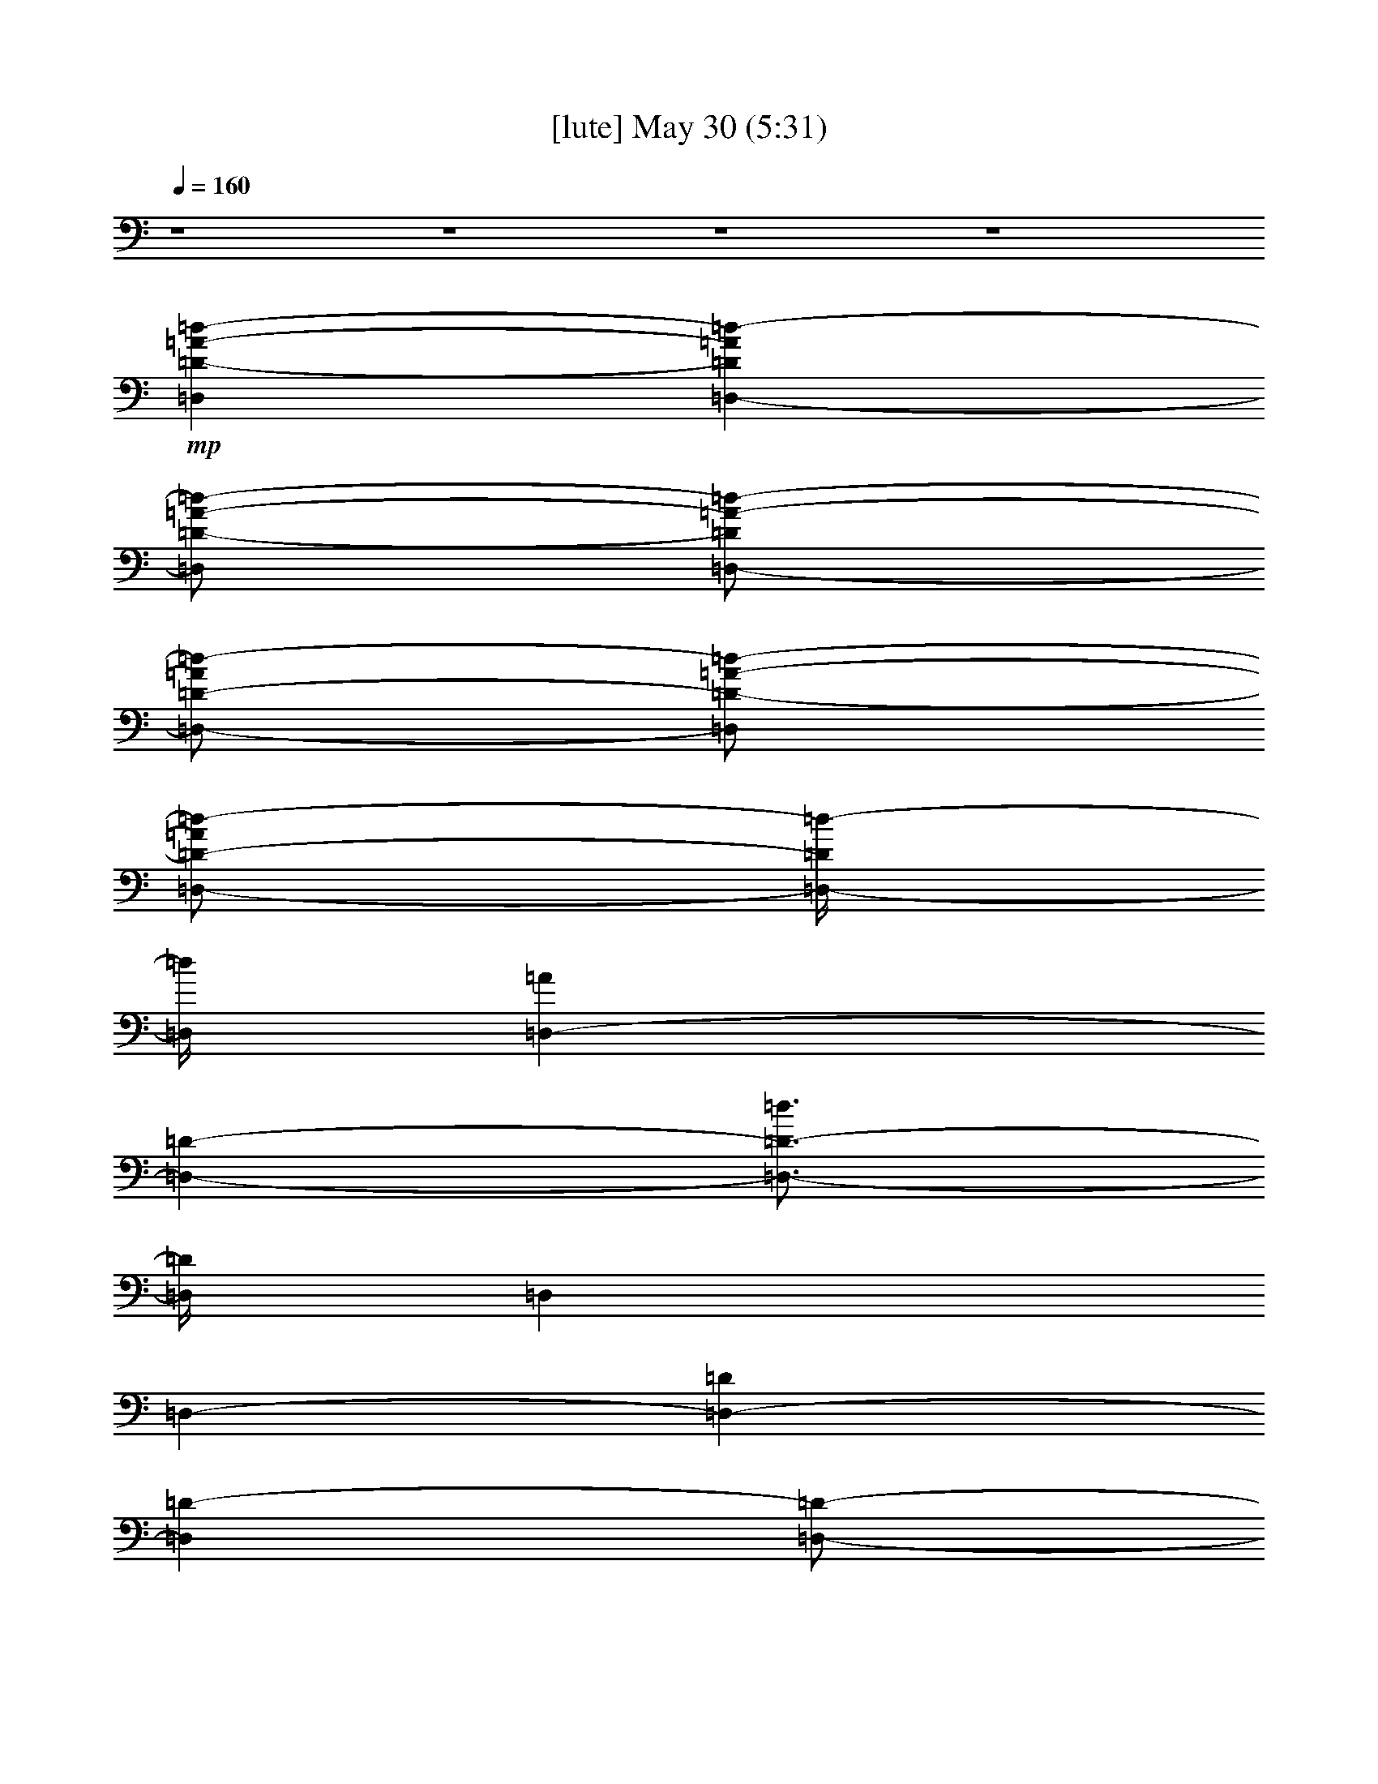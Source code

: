 % 
% conversion by gongster54 
% http://fefeconv.mirar.org/?filter_user=gongster54&view=all 
% 30 May 0:04 
% using Firefern's ABC converter 
% 
% Artist: 
% Mood: unknown 
% 
% Playing multipart files: 
% /play <filename> <part> sync 
% example: 
% pippin does: /play weargreen 2 sync 
% samwise does: /play weargreen 3 sync 
% pippin does: /playstart 
% 
% If you want to play a solo piece, skip the sync and it will start without /playstart. 
% 
% 
% Recommended solo or ensemble configurations (instrument/file): 
% 

X:1 
T: [lute] May 30 (5:31) 
Z: Transcribed by Firefern's ABC sequencer 
% Transcribed for Lord of the Rings Online playing 
% Transpose: 0 (0 octaves) 
% Tempo factor: 100% 
L: 1/4 
K: C 
Q: 1/4=160 
z4 z4 z4 z4 
+mp+ [=D,=D-=A-=d-] 
[=D,-=D=A=d-] 
[=D,/2=D/2-=A/2-=d/2-] 
[=D,/2-=D/2=A/2-=d/2-] 
[=D,/2-=D/2-=A/2=d/2-] 
[=D,/2=D/2-=A/2-=d/2-] 
[=D,/2-=D/2-=A/2=d/2-] 
[=D,/4-=D/4=d/4-] 
[=D,/4=d/4] 
[=D,-=A] 
[=D,-=D-] 
[=D,3/4-=D3/4-=d3/4] 
[=D,/4=D/4] 
=D, 
=D,- 
[=D,-=D] 
[=D,=D-] 
[=D,/2-=D/2-] 
[=D,/2=D/2-=g/2-] 
[=D,/2-=D/2-=g/2] 
[=D,/2-=D/2=f/2] 
[=D,/2-=D/2-=d/2] 
[=D,/2-=D/2-=f/2] 
[=D,/2-=D/2-=d/2] 
[=D,/4-=D/4=d/4-] 
[=D,/4=d/4] 
[=D,3/4-=A,3/4-=D3/4-=A3/4=d3/4-] 
[=D,/4=A,/4=D/4=d/4-] 
[=D,-=d-] 
[=D,3/4-=D3/4-=d3/4] 
[=D,/4=D/4-] 
[=D,=D] 
=D, 
[=D,-=D] 
[=D,-=D-] 
[=D,/2-=D/2-=A/2] 
[=D,/2=D/2=c/2-] 
[=D,/2-=c/2] 
[=D,/2=A/2] 
[=D,/2-=c/2] 
[=D,/2-=d/2-] 
[=D,7/4-=D7/4=d7/4-] 
[=D,/4=d/4-] 
[=D,/2-=d/2] 
=D,/2 
=D,- 
[=D,7/4-=D7/4] 
=D,/4 
[=D,=D-=A-=d-] 
[=D,-=D=A-=d-] 
[=D,2=D2-=A2-=d2-] 
[=D,/2-=D/2-=A/2=d/2-] 
[=D,/4-=D/4=d/4-] 
[=D,/4=d/4] 
[=D,-=A] 
[=D,-=D-] 
[=D,3/4-=D3/4=d3/4] 
=D,/4 
=D, 
=D,- 
[=D,-=D] 
[=D,=D-] 
[=D,=D-] 
[=D,-=D] 
[=D,7/4-=D7/4] 
=D,/4 
[=D,3/4-=A,3/4-=D3/4-=A3/4=d3/4] 
[=D,/4=A,/4=D/4] 
=D,- 
[=D,=D-] 
[=D,3/4-=D3/4] 
=D,/4 
=D, 
[=D,-=D] 
[=D,-=D-] 
[=D,/2-=D/2=A/2] 
=D,/2 
=D, 
=D,- 
[=D,7/4-=D7/4] 
=D,/4 
=D, 
=D,- 
[=D,2=D2] 
[=D,=D-=A=d-] 
[=D,/2=D/2=A/2-=d/2-] 
[=D,/2-=D/2=A/2=d/2] 
[=D,/2-=D/2-=A/2=d/2] 
[=D,/2-=D/2=A/2-=d/2-] 
[=D,=D-=A=d-] 
[=D,/2-=D/2-=A/2=d/2-] 
[=D,/4-=D/4=d/4-] 
[=D,/4=d/4] 
[=D,/2=A/2-=d/2] 
[=D,/2-=D/2=A/2] 
[=D,/2-=D/2=A/2] 
[=D,/2-=D/2-] 
[=D,3/4-=D3/4-=d3/4^f3/4] 
[=D,/4=D/4-] 
[=D,/4-=D/4=A/4-] 
[=D,/4-=A/4] 
=D,/2 
[=D,/2-=A/2=d/2-] 
[=D,/4-=d/4] 
=D,/4- 
[=D,/2-=D/2] 
[=D,/2-=D/2] 
[=D,/2-=D/2=A/2] 
[=D,/2=D/2-] 
[=D,/2-=D/2-=A/2=d/2] 
[=D,/2=D/2-] 
[=D,/2-=D/2=A/2] 
[=D,/2-=D/2] 
[=D,/2-=D/2-=A/2=d/2^f/2] 
[=D,/2-=D/2-] 
[=D,/2-=D/2-=A/2=d/2^f/2] 
[=D,/4-=D/4] 
=D,/4 
[=D,3/4-=A,3/4-=D3/4-=A3/4=d3/4-] 
[=D,/4=A,/4=D/4=d/4] 
[=D,/2-=A/2] 
[=D,/2-=D/2] 
[=D,/2-=D/2-=A/2] 
[=D,/2=D/2=A/2=d/2] 
[=D,/2-=D/2-] 
[=D,/2=D/2=A/2] 
[=D,/2-=A/2=d/2] 
=D,/2 
[=D,/2-=D/2-] 
[=D,/2-=D/2=A/2] 
[=D,/2-=D/2-^f/2] 
[=D,/2-=D/2-=d/2] 
[=D,/2-=D/2=A/2] 
[=D,/2=D/2] 
[=D,23/4-=D23/4=A23/4-=d23/4-] 
[=D,3/4-=D3/4-=A3/4=d3/4] 
[=D,3/2=D3/2] 
z4 z4 z4 z4 z4 z4 z4 z4 
[=F,/2-=F/2-=A/2-=c/2-=d/2=f/2-] 
[=F,/2-=F/2-=A/2-=c/2-=f/2-] 
[=F,-=C=F=A-=c-=f-] 
[=F,-=F-=A=c-=f-] 
[=F,5/2-=F5/2-=A5/2-=c5/2-=f5/2] 
[=F,/4=F/4-=A/4-=c/4-] 
[=F/4-=A/4=c/4] 
=F2 
[=C,-=C-=G=c-e-] 
[=C,-=C-=G-=ce-] 
[=C,-=C-=G-=c-e] 
[=C,9/2=C9/2-=G9/2=c9/2e9/2-] 
[=C/4-e/4] 
=C/4 
[=G,-=G-] 
[=G,/2-=D/2=G/2-B/2-] 
[=G,/2=G/2-B/2] 
[=G/2-=d/2] 
=G11/2 
[=D-=d] 
[=D3/4-=A3/4=f3/4-] 
[=D/4-=f/4] 
[=D/2-=a/2] 
=D11/2 
[=D,=D-=A-=d-] 
[=D,-=D=A-=d-] 
[=D,2=D2-=A2-=d2-] 
[=D,/2-=D/2-=A/2=d/2-] 
[=D,/4-=D/4=d/4-] 
[=D,/4=d/4] 
[=D,-=A] 
[=D,-=D-] 
[=D,3/4-=D3/4-=d3/4] 
[=D,/4=D/4-] 
[=D,=D-] 
[=D,-=D] 
[=D,-=D] 
[=D,=D-] 
[=D,=D-] 
[=D,-=D] 
[=D,7/4-=D7/4] 
=D,/4 
[=D,3/4-=A,3/4-=D3/4-=A3/4=d3/4] 
[=D,/4=A,/4=D/4] 
=D,- 
[=D,=D-] 
[=D,=D] 
=D, 
[=D,-=D] 
[=D,-=D-] 
[=D,/2-=D/2-=A/2] 
[=D,/2=D/2] 
=D, 
=D,- 
[=D,2=D2-] 
[=D,/4-=D/4] 
=D,3/4 
=D,- 
[=D,5/4-=D5/4] 
=D,3/4 
[=D3/4-=A3/4-=d3/4-=f3/4-=a3/4-] 
[=D/4-=F/4-=A/4=d/4=f/4=a/4-] 
[=D/2-=F/2=A/2=d/2=f/2=a/2] 
[=D/2-=A/2=d/2=f/2] 
[=D-=A=d=f=a-] 
[=D3/4-=A3/4-=d3/4-=f3/4-=a3/4] 
[=D/4-=A/4=d/4=f/4] 
[=D/2-=A/2=d/2=f/2=a/2] 
[=D/2=A/2=d/2=f/2=a/2-] 
[=D/4-=A/4-=d/4-e/4-=f/4-=a/4] 
[=D/4-=A/4=d/4e/4=f/4] 
+pp+ [=D/2=A/2=d/2=f/2] 
+mp+ [=D/2-=A/2-=d/2=f/2-=a/2-] 
[=D/2-=A/2=d/2=f/2=a/2] 
[=A,/2=D/2=A/2=d/2=f/2=a/2] 
=D/2 
[=C/2-E/2-=G/2=c/2-e/2-=g/2-] 
[=C/2-E/2-=G/2=c/2e/2=g/2] 
[=C/2-E/2-=G/2=c/2e/2] 
[=C/2-E/2-=G/2=c/2e/2] 
[=C-E=G=ce=g-] 
[=C3/4-=G3/4-=c3/4-e3/4-=g3/4] 
[=C/4-=G/4-=c/4e/4] 
[=C/2-=G/2=c/2-e/2=g/2=c'/2] 
[=C/2-=G/2=c/2-e/2=g/2-] 
[=C/2-=G/2-=c/2-e/2=g/2-] 
[=C/4-=G/4-=c/4-e/4-=g/4=c'/4-] 
[=C/4-=G/4=c/4e/4=c'/4] 
[=C/2-E/2-=G/2-=c/2e/2-=g/2-] 
[=C/2-E/2=G/2=c/2e/2=g/2-] 
[=C/2=D/2=G/2-=c/2e/2-=g/2] 
[E/4-=F/4-=G/4-=c/4-e/4] 
[E/4=F/4=G/4=c/4] 
[=D/2=F/2=G/2-B/2=d/2-=g/2-] 
[=D/2=G/2B/2=d/2=g/2] 
+pp+ [=D/2-=G/2-B/2=d/2-=g/2] 
[=D/4-=G/4-B/4-=d/4=g/4-] 
[=D/4-=G/4B/4=g/4] 
[=D-=GB=d-=gb] 
[=D3/4-=G3/4-B3/4-=d3/4=g3/4-] 
[=D/4-=G/4-B/4=g/4] 
[=D/2-=G/2-B/2=d/2-=g/2] 
[=D/2-=G/2-B/2-=d/2=g/2-] 
[=D/2-=G/2-B/2=d/2=g/2] 
[=D/2=G/2B/2=d/2=g/2] 
+mp+ [=D/2-=G/2-B/2=d/2-=g/2b/2] 
[=D/2-=G/2B/2-=d/2-=g/2] 
[=C/2-=D/2-=G/2-B/2-=d/2=g/2] 
[=C/4-=D/4-=G/4-B/4] 
[=C/4=D/4=G/4] 
[=D-=A=c-=d=f=a-] 
[=D/2-=A/2-=c/2=d/2-=f/2=a/2-] 
[=D/4-=A/4-=d/4=f/4-=a/4] 
[=D/4-=A/4=f/4] 
[=D/2-=A/2-=d/2=f/2-=a/2-] 
[=D/4-=A/4=d/4-=f/4-=a/4-] 
[=D/4-=d/4=f/4=a/4] 
[=D/2-=A/2=d/2-=f/2-] 
[=D/2-=A/2-=d/2=f/2] 
[=D/2-=A/2=d/2e/2-=f/2=a/2-] 
[=D/2=A/2=d/2e/2-=f/2=a/2] 
[=D/2-=A/2-=d/2e/2-=f/2] 
[=D/4-=A/4-=d/4-e/4=f/4-=g/4-] 
+pp+ [=D/4=A/4=d/4=f/4=g/4-] 
+mp+ [=D3/4-=A3/4-=d3/4-=f3/4-=g3/4] 
[=D/4=A/4=d/4=f/4] 
[=D/2-=A/2=d/2-=f/2-] 
[=D/4E/4-=d/4=f/4] 
E/4 
[=F,-=F-=A=c=a-] 
[=F,/2-=C/2-=F/2=A/2=a/2-] 
[=F,/4-=C/4-=F/4-=A/4-=f/4-=a/4] 
[=F,/4-=C/4=F/4=A/4=f/4] 
[=F,/2-=F/2-=A/2-=c/2-=f/2=a/2-] 
[=F,/2-=F/2=A/2=c/2=f/2=a/2] 
[=F,/2-=F/2-=A/2-=c/2-=f/2-=a/2] 
[=F,/2-=F/2-=A/2-=c/2=f/2=c'/2] 
[=F,/2-=F/2-=A/2=c/2-=f/2=a/2-] 
[=F,/2-=F/2-=A/2-=c/2=f/2=a/2-] 
[=F,/2-=F/2-=A/2-=c/2-=f/2=a/2-] 
[=F,/4=F/4-=A/4-=c/4-=f/4-=a/4] 
+pp+ [=F/4-=A/4=c/4=f/4] 
[=F/2-=A/2-=c/2=f/2=a/2-=c'/2] 
[=F/2=A/2=c/2=f/2-=a/2-] 
+mp+ [=F/2=G/2=A/2=c/2-=f/2-=a/2] 
[=A/4-=c/4-=f/4] 
[=A/4=c/4] 
[=C/2-E/2-=G/2-=c/2-e/2=g/2-] 
[=C/2-E/2-=G/2=c/2e/2=g/2] 
[=C/2-E/2-=G/2-=c/2e/2=g/2-] 
[=C/4-E/4-=G/4-e/4-=g/4=c'/4-] 
[=C/4-E/4=G/4e/4=c'/4] 
[=C/2-E/2-=G/2-=c/2-e/2-=g/2] 
[=C/2E/2=G/2=c/2e/2=g/2] 
[=C/2-E/2-=G/2-=c/2-e/2=g/2-] 
+pp+ [=C/2-E/2-=G/2-=c/2e/2=g/2] 
[=C/2E/2=G/2=c/2e/2-=g/2] 
[=C/2-E/2-=G/2-=c/2-e/2=c'/2] 
[=C/2-E/2-=G/2-=c/2e/2] 
[=C/2-E/2=G/2=c/2e/2] 
[=C/2-=G/2-=c/2-e/2=g/2-] 
[=C/2-=G/2-=c/2e/2=g/2-] 
+mp+ [=C/4=F/4-=G/4-=c/4-e/4-=g/4-] 
[=F/4-=G/4-=c/4e/4=g/4] 
[E/2=F/2=G/2=c/2e/2] 
[=G,-=D=GB=d-=g] 
[=G,/2-=D/2-=G/2B/2=d/2=g/2] 
[=G,/2-B,/2-=D/2=G/2B/2=g/2] 
[=G,3/4-B,3/4=D3/4-=G3/4-B3/4-=g3/4-] 
[=G,/4-=D/4=G/4B/4=g/4] 
[=G,-B,-=D=G-B=g] 
[=G,/2-B,/2-=D/2-=G/2B/2=d/2-] 
[=G,/2-B,/2-=D/2-=G/2B/2-=d/2] 
[=G,/2-B,/2-=D/2-=A/2B/2=d/2] 
[=G,/2-B,/2-=D/2B/2=g/2] 
[=G,/2-B,/2-=D/2-B/2=g/2-] 
[=G,/4B,/4-=D/4-B/4-=d/4-=g/4-] 
+pp+ [B,/4-=D/4B/4=d/4=g/4] 
[B,/2=D/2-=G/2-B/2-=g/2] 
+mp+ [=C/2=D/2=G/2B/2] 
[=D,=D-=A=d=f=a] 
[=D/2-=A/2=d/2=f/2] 
[=D/2=A/2=d/2=f/2] 
[=D/2=A/2-=d/2-=f/2-=a/2] 
+pp+ [=D/2-=A/2=d/2=f/2] 
[=D/2-=A/2=d/2-=f/2-] 
[=D/2-=A/2-=d/2=f/2] 
+ppp+ [=D/2-=A/2-=d/2=f/2=a/2] 
+pp+ [=D/2-=A/2=d/2-=f/2-] 
[=D/2-=A/2-=d/2=f/2-] 
[=D/2=A/2=d/2=f/2] 
+mp+ [=D/2-=A/2-=d/2-=f/2-=a/2] 
[=D3/2=A3/2=d3/2=f3/2] 
[=G,-=D-=G-B=d=g-] 
[=G,/2=D/2-=G/2=g/2] 
[=G,/2-=D/2-=G/2B/2=g/2] 
[=G,/2-=D/2-=G/2-B/2-=d/2=g/2-] 
[=G,/4-=D/4=G/4-B/4-=g/4-] 
[=G,/4=G/4B/4=g/4] 
[=G,/2=D/2-=G/2-B/2-=d/2-=g/2-] 
[=G,/2-=D/2-=G/2B/2=d/2=g/2-] 
[=G,/2-=D/2-=G/2-B/2-=d/2=g/2-] 
[=G,/4-=D/4-=G/4B/4-=g/4-] 
[=G,/4=D/4B/4=g/4] 
[=G,/2-=D/2-=G/2-B/2-=d/2=g/2-] 
[=G,/2-=D/2-=G/2=A/2B/2=g/2] 
[=G,/4=A,/4-=D/4-=G/4-B/4-=g/4-] 
[=A,/4-=D/4-=G/4-B/4-=g/4] 
[=A,/2=D/2-=G/2B/2=g/2] 
[B,/2=D/2-=G/2-B/2-=d/2=g/2] 
[^C/4-=D/4=G/4B/4] 
^C/4 
[=D/2-=A/2=d/2-^f/2-] 
[=D/2-=A/2=d/2^f/2-] 
[=D/2=A/2-=d/2^f/2] 
[=D/2-=A/2=d/2^f/2] 
[=A,/2=D/2-=A/2=d/2^f/2-=a/2-] 
[=A,/4-=D/4-^f/4=a/4-] 
[=A,/4=D/4-=a/4] 
[=D,/2-=D/2-=A/2=d/2-^f/2-=a/2] 
[=D,/2-=D/2-=A/2-=d/2^f/2-] 
[=D,/2-=D/2=A/2-=d/2^f/2] 
[=D,/4=D/4-=A/4-=d/4-^f/4-=a/4-] 
[=D/4-=A/4=d/4^f/4-=a/4] 
[=D,/2-=D/2-=A/2-=d/2-^f/2-=a/2] 
[=D,/4-=D/4=A/4-=d/4-^f/4-] 
[=D,/4-=A/4=d/4^f/4] 
[=D,/2-=D/2=d/2e/2-^f/2=a/2-] 
[=D,/4=D/4-=A/4-e/4^f/4-=a/4-] 
[=D/4-=A/4^f/4=a/4] 
[^F,/2-=D/2-=A/2=d/2^f/2-] 
[^F,/4-=D/4-=d/4-^f/4] 
[^F,/4=D/4=d/4] 
[=G,-=D-=GB-=d-] 
[=G,/2=D/2=G/2B/2=d/2] 
[=G,/2-=D/2-=G/2=g/2] 
[=G,3/4-=D3/4-=G3/4-=A3/4-=d3/4] 
[=G,/4=D/4=G/4=A/4-] 
[=G,-=D=A-B-=d] 
[=G,/4-=D/4-=G/4-=A/4B/4-=d/4-] 
[=G,/4-=D/4-=G/4B/4-=d/4] 
[=G,/2=D/2=G/2B/2] 
[=G,=D-=GB=g] 
[=G,/2=D/2-=F/2=G/2-B/2-=d/2] 
[^F,/2=D/2-=G/2-B/2=g/2] 
[E,/2-=D/2-=G/2-B/2-=g/2] 
[E,/4=D/4-=G/4-B/4-] 
[=D/4=G/4B/4] 
[=D,-=D-=A=d-^f-] 
[=D,/4=D/4-=A/4-=d/4-^f/4-] 
[=D/4-=A/4=d/4^f/4-] 
[=D,/2-=D/2-=A/2=d/2^f/2] 
[=D,/4=D/4-=A/4-=d/4-^f/4-] 
[=D/4-=A/4=d/4-^f/4-] 
[=D/2-=d/2^f/2] 
[=D,/2-=D/2-=A/2=d/2^f/2-] 
[=D,/2-=D/2-=A/2=d/2^f/2] 
[=D,/2-=D/2-=A/2-=d/2^f/2] 
[=D,/4=D/4-=A/4-=d/4-^f/4-] 
[=D/4=A/4=d/4^f/4] 
[=A,/2-=D/2-=A/2=d/2^f/2-=a/2-] 
[=A,/2-=D/2=A/2=d/2^f/2=a/2-] 
[=A,/2=C/2=A/2=d/2-^f/2=a/2] 
[=A,/2-^C/2=D/2=A/2=d/2^f/2] 
[=A,/2=D/2-=A/2=d/2^f/2] 
[=A,/2=D/2=A/2=d/2^f/2] 
[=G,-B,-=D-=GB-=d-] 
[=G,/4-B,/4-=D/4-=G/4-B/4-=d/4] 
[=G,/4B,/4=D/4-=G/4B/4] 
[=G,/2-=D/2-=G/2] 
[=G,=DB=d=g] 
[=G,/2-=D/2B/2-=d/2-=g/2-] 
[=G,/2-=D/2-B/2-=d/2=g/2] 
[=G,/2-=D/2=G/2-B/2-=g/2-] 
[=G,/2-=D/2=G/2B/2=g/2] 
[=G,-=D=GB=g] 
[=G,/2-=D/2-=A/2-B/2=d/2-=g/2] 
[=G,/4=D/4-=A/4B/4-=d/4-=g/4-] 
[=D/4-=G/4-B/4=d/4=g/4-] 
[=C/2=D/2-=G/2-B/2-=g/2] 
[^C/4-=D/4-=G/4B/4=g/4-] 
[^C/4=D/4=g/4] 
[=D-=A=d-^f-] 
[=D/2=A/2-=d/2^f/2-] 
[=D/2-=A/2=d/2^f/2] 
[=D/2-=A/2=d/2^f/2=a/2] 
=D/2 
[=D/2-=A/2=d/2-^f/2-] 
[=D/2=A/2-=d/2^f/2-] 
[=D/2-=A/2=d/2^f/2-=a/2] 
[=D/2=A/2-=d/2^f/2] 
[=D/2=A/2-=d/2-e/2-^f/2-=a/2-] 
[=D/2-=A/2=d/2e/2-^f/2=a/2-] 
[=D/2=A/2=d/2-e/2^f/2=a/2] 
[=A,/2=D/2=A/2=d/2-^f/2-] 
[=D/4-=A/4-=d/4^f/4-] 
[=D/4-=A/4^f/4] 
[=A,/4-=D/4=A/4-=d/4-^f/4-] 
[=A,/4=A/4=d/4^f/4] 
[=C-E-=G-=ce-=g-] 
[=C/2E/2-=G/2=c/2-e/2=g/2-] 
[=C/2-E/2=G/2-=c/2e/2=g/2-] 
[=C3/4-E3/4-=G3/4-=c3/4e3/4=g3/4] 
[=C/4E/4-=G/4] 
[=C-E-=G-=ce-=g-] 
[=C/2E/2-=G/2=c/2-e/2-=g/2-] 
[=C/2-E/2-=G/2=c/2e/2=g/2] 
[=C/2E/2-=G/2-=c/2-e/2-=g/2] 
[=C/2E/2-=G/2=c/2e/2] 
[=C/2E/2=G/2=c/2e/2] 
[=C/2E/2-=G/2-=c/2=d/2e/2] 
[=C/2E/2=G/2-=c/2e/2] 
[=C/2=D/2E/2=G/2=c/2e/2] 
[=G,-=D-=GB-] 
[=G,/2=D/2-=G/2B/2] 
[=G,/2=D/2=G/2B/2=g/2-] 
[=G,/2-=D/2-=G/2-B/2-=d/2=g/2-] 
[=G,/4-=D/4-=G/4B/4=g/4-] 
[=G,/4=D/4-=g/4] 
[=G,/2-=D/2-=G/2-B/2-=d/2=g/2-] 
[=G,/2-=D/2-=G/2-B/2-=g/2] 
[=G,/2-=D/2-=G/2B/2=g/2-b/2] 
[=G,/2=D/2=G/2B/2=g/2=a/2] 
[=G,/2=D/2-=G/2-B/2-=g/2-] 
[=G,/2=D/2=G/2B/2=g/2] 
[=G,/2=D/2=G/2B/2=g/2-] 
[=G,/2B,/2-=D/2-=G/2B/2=g/2] 
[=G,/2B,/2-=D/2-=G/2-B/2-=g/2] 
[=G,/2B,/2=D/2=G/2B/2=g/2] 
[=D,/2-=A,/2-=D/2-=A/2-=d/2] 
[=D,/4-=A,/4-=D/4-=A/4] 
[=D,/4=A,/4=D/4] 
=D,- 
[=D,3/4-=D3/4] 
=D,/4 
=D, 
=D, 
[=D,-=D] 
[=D,-=D-] 
[=D,/2-=D/2=A/2] 
=D,/2 
=D, 
=D,- 
[=D,3/4-=D3/4] 
=D, 
z/4 
=D, 
=D,- 
[=D,3/4-=D3/4] 
=D,5/4 
[=D3/4-=A3/4-=d3/4-=f3/4-=a3/4-] 
[=D/4-=F/4-=A/4=d/4=f/4=a/4-] 
[=D/2-=F/2=A/2-=d/2=f/2=a/2] 
[=D/2-=A/2=d/2=f/2] 
[=D-=A=d=f] 
[=D-=A=d-=f] 
[=D/2-=A/2-=d/2=f/2-] 
[=D/2=A/2=d/2=f/2=a/2-] 
[=D/4-=A/4-=d/4-e/4-=f/4-=a/4] 
[=D/4-=A/4=d/4-e/4=f/4-] 
[=D/2-=A/2=d/2=f/2] 
[=D/2-=A/2-=d/2=f/2] 
[=D/2-=A/2=d/2-=f/2] 
[=A,/2=D/2=d/2=f/2=a/2] 
[=D/2=A/2=f/2] 
[=C/2-E/2-=G/2=c/2-e/2-=g/2-] 
[=C/2-E/2-=G/2=c/2e/2=g/2] 
[=C/2-E/2=G/2=c/2e/2] 
[=C/2-E/2-=G/2=c/2e/2] 
[=C/2-E/2-=G/2-e/2-=g/2=c'/2-] 
[=C/4-E/4-=G/4-e/4-=c'/4] 
[=C/4-E/4=G/4e/4] 
[=C-E-=G-=c-e-] 
[=C/2-E/2-=G/2-=c/2-e/2-=c'/2] 
[=C/2-E/2=G/2=c/2-e/2=g/2-] 
[=C/4-E/4-=G/4-=c/4-e/4-=g/4] 
[=C/4-E/4-=G/4-=c/4-e/4-] 
[=C/2E/2=G/2=c/2e/2=c'/2] 
[=C/2-E/2-=G/2-=c/2e/2] 
+pp+ [=C/2-E/2=G/2=c/2-e/2] 
+mp+ [=C/2E/2=G/2-=c/2e/2] 
[E/2=F/2=G/2=c/2e/2] 
[B,/2-=D/2-=F/2=G/2-B/2=g/2-] 
[B,/4-=D/4-=G/4-B/4-=g/4-] 
[B,/4-=D/4-=G/4B/4=d/4-=g/4-] 
+pp+ [B,/2-=D/2-=G/2-B/2-=d/2=g/2] 
[B,/4-=D/4=G/4-B/4-=g/4-] 
[B,/4-=G/4B/4=g/4] 
[B,3/4-=D3/4=G3/4-B3/4-=g3/4-b3/4-] 
[B,/4-=G/4B/4=g/4b/4] 
[B,7/4-=D7/4=G7/4-B7/4-=g7/4] 
[B,/4-=G/4B/4] 
[B,/2-=D/2-=G/2-B/2-=d/2=g/2-] 
[B,/4-=D/4-=G/4-B/4-=g/4] 
[B,/4-=D/4-=G/4B/4] 
[B,/2-=D/2=G/2-B/2=g/2b/2] 
[B,/2-=D/2-=G/2B/2=g/2] 
+mp+ [B,/4=C/4-=D/4-=G/4-B/4-=g/4-] 
[=C/4-=D/4-=G/4-B/4-=g/4] 
[=C/4=D/4=G/4-B/4] 
=G/4 
[=D3/4-=A3/4=c3/4-=f3/4-=a3/4-] 
[=D/4-=c/4-=f/4=a/4-] 
[=D/2-=A/2=c/2=d/2=f/2=a/2-] 
[=D/2=A/2=d/2=f/2=a/2-] 
[=D/2-=A/2-=d/2=f/2=a/2] 
+pp+ [=D/4=A/4=d/4-] 
[=D/4-=d/4] 
[=D/2-=A/2=d/2-=f/2-] 
[=D/2-=A/2-=d/2-=f/2-] 
+mp+ [=D3/4-=A3/4=d3/4e3/4-=f3/4-=a3/4-] 
[=D/4e/4-=f/4=a/4] 
[=D3/4-=A3/4=d3/4e3/4=f3/4-] 
+pp+ [=D/4-=f/4] 
+mp+ [=D/2-=A/2-=d/2-=f/2] 
+pp+ [=D/2-=A/2=d/2=f/2] 
[=D/2=A/2=d/2=f/2] 
+mp+ [E/2=A/2=f/2] 
[=F-=A=c=f-=a-=c'-] 
[=C/2-=F/2-=A/2=f/2=a/2-=c'/2-] 
[=C/2=F/2=A/2=f/2=a/2-=c'/2-] 
[=F/4-=A/4-=c/4-=f/4-=a/4=c'/4-] 
[=F/4-=A/4-=c/4-=f/4=c'/4] 
[=F/4=A/4=c/4=f/4-] 
[=F/4-=A/4=f/4] 
[=F/2-=A/2-=c/2-=f/2-=a/2] 
[=F/2-=A/2-=c/2=f/2-=c'/2] 
[=F/2-=A/2-=c/2-=f/2] 
[=F/4-=A/4-=c/4=f/4-] 
[=F/4=A/4-=f/4] 
[=F3/4-=A3/4-=c3/4=f3/4-] 
[=F/4=A/4=f/4-] 
+pp+ [=F/4-=A/4-=c/4-=f/4=c'/4-] 
[=F/4-=A/4-=c/4=c'/4] 
[=F/4-=A/4=c/4-=f/4-] 
[=F/4-=c/4=f/4] 
+mp+ [=F/4=G/4-=A/4-=c/4-=f/4-] 
[=G/4-=A/4=c/4=f/4] 
[=G/2=A/2=c/2=f/2] 
[=C/2-E/2-=G/2-=c/2-e/2] 
[=C/4-E/4=G/4=c/4-e/4-] 
[=C/4-=c/4e/4] 
[=C/2-E/2-=G/2=c/2e/2=g/2] 
[=C/4-E/4=G/4-=c/4-e/4-=c'/4-] 
[=C/4-=G/4=c/4e/4=c'/4] 
[=C/2-E/2-=G/2-=c/2-e/2-] 
[=C/2-E/2-=G/2-=c/2e/2=g/2] 
[=C/2-E/2-=G/2-=c/2-e/2=g/2-] 
[=C/2-E/2-=G/2-=c/2-e/2-=g/2] 
[=C/2-E/2-=G/2-=c/2-e/2-=g/2] 
[=C/4E/4=G/4=c/4e/4-=c'/4-] 
+pp+ [=C/4-E/4-e/4=c'/4] 
+mp+ [=C3/4E3/4-=G3/4=A3/4-=c3/4e3/4-] 
[=C/4-E/4-=G/4=A/4e/4] 
[=C/4-E/4-=G/4-=c/4-e/4=g/4-] 
[=C/4-E/4-=G/4-=c/4e/4-=g/4] 
[=C/4-E/4=G/4-=c/4-e/4] 
[=C/4-E/4-=G/4=c/4] 
[=C/2E/2=F/2-=G/2-=c/2e/2] 
[=F/4-=G/4=c/4-e/4-] 
[=F/4=c/4e/4] 
[=G,-=D=GB=d-=g-] 
[=G,/2-=D/2-=G/2-B/2=d/2=g/2] 
[=G,/2-=D/2=G/2B/2=g/2] 
[=G,/2-B,/2-=D/2-B/2-=d/2=g/2-] 
[=G,/2-B,/2-=D/2-B/2=g/2] 
[=G,-B,-=D=G-B-=g-] 
[=G,/2-B,/2-=D/2-=G/2B/2=g/2] 
[=G,/2-B,/2-=D/2-=G/2B/2=g/2] 
[=G,/2-B,/2-=D/2-=G/2-=A/2B/2-] 
[=G,/4-B,/4=D/4=G/4-B/4] 
[=G,/4-B,/4-=G/4] 
[=G,/2-B,/2-=D/2-=G/2-B/2=g/2] 
[=G,/4B,/4-=D/4-=G/4-B/4-=g/4-] 
+pp+ [B,/4-=D/4-=G/4B/4=g/4] 
+mp+ [B,/4=C/4-=D/4-=G/4-B/4-=g/4-] 
[=C/4-=D/4-=G/4-B/4-=g/4] 
[=C/4-=D/4=G/4B/4] 
=C/4 
[=D,3/4-=D3/4-=A3/4=d3/4-=f3/4-] 
[=D,/4=D/4-=d/4=f/4] 
[=D/2-=A/2=d/2=f/2] 
[=D/2=A/2=d/2=f/2] 
[=A,/2-=D/2=d/2-=f/2-=a/2] 
+pp+ [=A,/4-=D/4-=d/4-=f/4] 
[=A,/4-=D/4-=d/4] 
[=A,/2-=D/2-=A/2=d/2-=f/2-] 
[=A,/4-=D/4-=A/4-=d/4=f/4-] 
[=A,/4-=D/4-=A/4=f/4] 
[=A,/2-=D/2-=A/2-=d/2=f/2=a/2] 
[=A,/4-=D/4-=A/4=d/4-=f/4-] 
[=A,/4-=D/4-=d/4=f/4] 
[=A,/2-=D/2-=A/2-=d/2=f/2] 
[=A,/4-=D/4=A/4-=d/4-=f/4-] 
[=A,/4-=A/4-=d/4=f/4] 
[=A,/4-=A/4=d/4-=f/4-=a/4-] 
[=A,/4=d/4=f/4=a/4] 
z5/4 
B,/4- 
+mp+ [=G,B,-=D-B=d=g-] 
[=G,/4-B,/4-=D/4-=g/4] 
[=G,/4B,/4-=D/4-=g/4-] 
[=G,/2B,/2-=D/2-=G/2=g/2] 
[=G,/2-B,/2-=D/2-B/2-=d/2=g/2] 
[=G,/4-B,/4=D/4-B/4] 
[=G,/4=D/4=G/4] 
[=G,/2=D/2-=G/2-B/2-=g/2-] 
[=G,/2=D/2-=G/2B/2=g/2-] 
[=G,/2-=D/2-=G/2-B/2-=d/2=g/2-] 
[=G,/4-=D/4-=G/4B/4-=g/4-] 
[=G,/4=D/4B/4=g/4] 
[=G,/2-=D/2-=G/2-B/2-=d/2=g/2-] 
[=G,/4-=D/4=G/4-=A/4-B/4-=g/4-] 
[=G,/4-=G/4=A/4B/4=g/4] 
[=G,/2-=D/2-=G/2-B/2=d/2-=g/2-] 
[=G,/4-=D/4-=G/4B/4-=d/4=g/4-] 
[=G,/4-=D/4-B/4=g/4] 
[=G,/4=C/4-=D/4-B/4-=d/4-=g/4-] 
[=C/4^C/4-=D/4-B/4-=d/4=g/4] 
[^C/4=D/4B/4] 
=D/4 
[=A,-=D-=A=d^f-] 
[=A,/2-=D/2=A/2=d/2-^f/2] 
[=A,/4-=D/4-=A/4=d/4^f/4] 
[=A,/4-=D/4-=A/4=d/4^f/4=a/4] 
[=A,/2=D/2-=A/2=d/2-^f/2=a/2-] 
[=A,/4-=D/4-=d/4=a/4-] 
[=A,/4-=D/4=A/4=d/4^f/4=a/4] 
[=A,/2-=D/2-=A/2=d/2-^f/2-=a/2] 
[=A,/2-=D/2-=A/2-=d/2^f/2-] 
[=A,/2-=D/2=A/2-=d/2^f/2] 
[=A,/4-=D/4-=A/4=d/4^f/4-=a/4-] 
[=A,/4-=D/4=A/4=d/4^f/4=a/4] 
[=A,/2-=D/2-=A/2-=d/2-^f/2-=a/2] 
[=A,/4-=D/4=A/4=d/4^f/4] 
[=A,/4-=D/4] 
[=A,/2-=D/2=d/2e/2^f/2=a/2-] 
[=A,/2=D/2-=d/2^f/2=a/2] 
[=A,/2-=D/2-=A/2=d/2^f/2] 
[=A,/4=D/4=A/4-] 
+pp+ =A/4 
+mp+ [=G,-=D-=GB-=d-=g-] 
[=G,/2=D/2=G/2B/2=d/2=g/2] 
[=G,/4-=D/4=G/4-B/4-=g/4-] 
[=G,/4-=D/4-=G/4B/4=g/4] 
[=G,3/4=D3/4-=G3/4=A3/4-B3/4=d3/4-] 
[=G,/4=D/4=A/4-=d/4] 
[=G,-=D=G=A-B-=d] 
[=G,/4-=D/4-=G/4-=A/4B/4-=d/4-] 
[=G,/4-=D/4-=G/4B/4-=d/4] 
[=G,/4=D/4-=G/4-B/4-] 
[=G,/4=D/4=G/4B/4] 
[=G,3/4-=D3/4-=G3/4B3/4-=g3/4-] 
[=G,/4=D/4-B/4=g/4] 
[=G,/2B,/2-=D/2-=F/2=G/2-B/2-] 
[^F,/4-B,/4=D/4=G/4B/4-=g/4-] 
[^F,/4B/4-=g/4] 
[E,/2B,/2=D/2-=G/2-B/2-=g/2-] 
[^D,/4-=D/4-=G/4B/4=g/4] 
[^D,/4=D/4] 
[=D,-=A,-=D-=A=d^f-] 
[=D,/4=A,/4-=D/4-=A/4-^f/4-] 
[=A,/4-=D/4-=A/4^f/4] 
[=D,/4-=A,/4=D/4-=A/4-=d/4-^f/4-] 
[=D,/4=D/4=A/4=d/4^f/4] 
[=A,/2-=D/2-=A/2=d/2-^f/2-] 
[=A,/4-=D/4-=d/4-^f/4] 
[=D,/4-=A,/4-=D/4=d/4] 
[=D,/2-=A,/2-=D/2-=A/2=d/2^f/2] 
[=D,/2-=A,/2-=D/2-=A/2=d/2] 
[=D,/2-=A,/2-=D/2-=d/2^f/2] 
[=D,/4=A,/4-=D/4-=d/4-^f/4-] 
[=G,/4-=A,/4-=D/4=d/4^f/4] 
[=G,/4=A,/4-=D/4-=d/4-^f/4-=a/4-] 
[=A,/4-=D/4-=d/4^f/4-=a/4-] 
[=A,/4=D/4-=A/4-^f/4-=a/4-] 
[=C/4-=D/4=A/4^f/4=a/4-] 
[=C/4-=D/4-=A/4-=d/4-^f/4=a/4-] 
[=C/4=D/4=A/4-=d/4^f/4-=a/4] 
[^C/4-=A/4-=d/4-^f/4] 
[^C/4=D/4-=A/4=d/4] 
[=D/4=A/4-=d/4-^f/4-] 
[=A,/4-=A/4=d/4^f/4] 
[=A,/2=A/2=d/2] 
[=G,-=D-=GB-=d-=g-] 
[=G,/4-=D/4-=G/4-B/4=d/4=g/4-] 
[=G,/4=D/4-=G/4=g/4] 
[=G,/2-=D/2-=G/2B/2=g/2] 
[=G,/2-=D/2-=G/2-B/2-=d/2-=g/2] 
[=G,/4-=D/4=G/4-B/4-=d/4-] 
[=G,/4=G/4B/4=d/4] 
[=G,/2-=D/2=G/2-B/2-=g/2-] 
[=G,/2-=D/2-=G/2B/2-=g/2] 
[=G,/2-=D/2=G/2-B/2-=d/2=g/2-] 
[=G,/4-=D/4-=G/4B/4-=g/4] 
[=G,/4=D/4=G/4B/4-=g/4-] 
[=G,3/4-B,3/4=D3/4=G3/4B3/4-=g3/4-] 
[=G,/4-=D/4-=G/4B/4-=g/4] 
[=G,/4-=D/4=A/4-B/4-=d/4-=g/4] 
[=G,/2=D/2-=A/2B/2=d/2-=g/2-] 
[=D/4-=F/4-=d/4=g/4] 
[=D/2-=F/2-=G/2-B/2-=g/2] 
[=D/4=F/4=G/4B/4] 
+pp+ [=D/4=A/4] 
+mp+ [=D-=A=d-^f-] 
[=D/4-=A/4-=d/4-^f/4] 
[=D/4=A/4=d/4^f/4-] 
[=D/2=A/2=d/2^f/2] 
[=D/2-=A/2-=d/2^f/2=a/2] 
[=D/4-=A/4] 
+pp+ =D/4 
+mp+ [=D/2-=A/2=d/2-^f/2-] 
[=D/2=A/2-=d/2^f/2-] 
[=D/2-=A/2=d/2^f/2-=a/2] 
[=D/2-=A/2=d/2-^f/2] 
[=D/2=d/2-e/2-^f/2-=a/2-] 
[=D/4-=d/4e/4-^f/4-=a/4-] 
[=D/4e/4-^f/4-=a/4-] 
[=D/4-=A/4-=d/4-e/4^f/4-=a/4-] 
[=D/4=A/4-=d/4^f/4=a/4] 
[=A,/4-=A/4=d/4-^f/4-] 
[=A,/4-=d/4^f/4] 
[=A,/4=D/4-=A/4-=d/4-^f/4-] 
[=D/4=A/4=d/4^f/4] 
[=A,/2=A/2^f/2] 
[=C-E-=G-=ce-=g-] 
[=C/2E/2-=G/2=c/2e/2=g/2-] 
[=C/4-E/4=G/4-=c/4-e/4-=g/4-] 
[=C/4=G/4-=c/4e/4=g/4-] 
[=C/2-E/2-=G/2-=c/2-e/2-=g/2] 
[=C/4E/4=G/4=c/4e/4] 
[=C/4E/4-] 
[=CE-=G-=ce-] 
[=C/2E/2-=G/2=c/2-e/2-] 
[=C/4-E/4-=G/4-=c/4-e/4-] 
[E,/4-=C/4-E/4-=G/4=c/4e/4] 
[E,3/4-=C3/4-E3/4=G3/4=c3/4e3/4] 
[E,/4-=C/4E/4-] 
[E,/4=C/4-E/4-=G/4-=c/4-e/4-] 
[=C/4E/4-=G/4-=c/4e/4] 
[E/2-=G/2-=c/2=d/2e/2=g/2] 
[=F,/4-E/4=G/4-=c/4-e/4] 
[=F,/4=G/4-=c/4e/4-] 
[^F,/4-E/4-=G/4=c/4-e/4] 
[^F,/4E/4=c/4] 
[=G,-=D-=GB=g] 
[=G,/4-=D/4-=G/4-B/4-=g/4] 
[=G,/4=D/4-=G/4B/4=g/4-] 
[=G,/2-=D/2=G/2B/2=g/2] 
[=G,/2-=D/2-B/2=d/2=g/2-] 
[=G,/4=D/4=g/4] 
[=G,/4-=D/4-] 
[=G,/4-=D/4-B/4-=d/4-] 
[=G,3/4-=D3/4-=G3/4-B3/4-=d3/4] 
[=G,/4-=D/4-=G/4B/4-=d/4-b/4-] 
[=G,/4-=D/4-=G/4-B/4=d/4b/4] 
[=G,/4-=D/4-=G/4B/4-=d/4-=a/4-] 
[=G,/4=D/4-B/4-=d/4-=g/4-=a/4] 
[=G,/4=D/4-=G/4-B/4-=d/4-=g/4-] 
[=G,/2-=D/2=G/2B/2-=d/2-=g/2] 
[=G,/4=D/4=G/4B/4=d/4] 
[=G,/4-=D/4-B/4-=d/4-] 
[=G,/4=D/4-B/4-=d/4-=g/4-] 
[=G,/4-=D/4-B/4-=d/4-=g/4] 
[=G,/4=D/4-=G/4B/4=d/4] 
[^F,/4-=D/4-=G/4-B/4-=d/4-] 
[E,/4-^F,/4=D/4-=G/4-B/4-=d/4-] 
[E,/4-=D/4=G/4B/4=d/4] 
E,/4 
[=D,2-=D2=A2-=d2-] 
[=D,-=D=A-=d-] 
[=D,/2-=D/2=A/2-=d/2-] 
[=D,/2=D/2-=A/2-=d/2-] 
[=D,/4-=D/4-=A/4=d/4-] 
[=D,/2-=D/2=d/2-] 
[=D,/4-=d/4] 
[=D,3/4-=A3/4] 
=D,/4- 
[=D,=D] 
[=D/2=d/2] 
=D/2 
=D,2- 
[=D,-=D] 
[=D,/2-=D/2] 
[=D,/2=D/2-] 
[=D,2-=D2] 
[=D,3/4=D3/4] 
z/4 
=D/2 
=D/2 
[=D,3/4-=A,3/4=D3/4=A3/4=d3/4] 
=D,- 
[=D,=D] 
=D/4- 
[=D,/4-=D/4] 
[=D,/2-=D/2] 
=D,/4 
=D,- 
[=D,-=D] 
[=D,3/4-=D3/4] 
[=D,/4-=D/4-] 
[=D,/4=D/4=A/4-] 
[=D/4-=A/4] 
=D/4 
=D,/4 
+ppp+ =D,7/4- 
[=D,3/4-=D3/4] 
=D,/4 
+mp+ =D/2 
=D/2 
=D,3 
=D/2 
=D3/4 
[=G,-B,-=D-B=d=g-] 
[=G,/4-B,/4-=D/4-=g/4] 
[=G,/4B,/4-=D/4-B/4-=g/4-] 
[=G,/4-B,/4-=D/4=G/4B/4=g/4] 
[=G,/4-B,/4-=D/4-=G/4B/4=g/4] 
[=G,/2-B,/2-=D/2-B/2-=g/2-b/2] 
[=G,/4B,/4-=D/4-B/4=g/4] 
[=G,/2B,/2-=D/2-=G/2-B/2-] 
[=G,/2-B,/2=D/2-=G/2B/2-] 
[=G,/4-=D/4-=G/4B/4] 
[=G,/4-=D/4-B/4-=d/4-] 
[=G,/4-=A,/4-=D/4-B/4-=d/4] 
[=G,/4=A,/4-=D/4-B/4] 
[=G,/4-=A,/4=D/4=G/4B/4=d/4-] 
[=G,/4-B/4=d/4] 
[=G,/4-=A/4-B/4-=g/4-] 
[=F,/4-=G,/4=A/4B/4=g/4] 
[=F,/4=G,/4-B,/4-B/4] 
[=D,/4-=G,/4B,/4-=G/4-B/4-=d/4-] 
[=D,/4-=G,/4-B,/4-=G/4-B/4-=d/4] 
[=D,/4-=G,/4-B,/4-=G/4B/4] 
[=D,/4-=G,/4=A,/4B,/4-] 
[=D,/4=A,/4-B,/4=D/4-=G/4-B/4-] 
[=A,/4-=D/4-=G/4-B/4-] 
[=A,/4B,/4-=D/4=G/4B/4] 
[B,/4=D/4=A/4] 
[=F,/2=D/2-=A/2-=d/2-^f/2-] 
[=D,/2=D/2-=A/2=d/2^f/2-] 
[=D,/4-=D/4=A/4-=d/4-^f/4] 
[=D,/4-=D/4=A/4=d/4-^f/4-] 
[=D,/4=D/4-=A/4=d/4^f/4] 
[=D/4-=A/4=d/4^f/4-=a/4] 
[=F,/2-=D/2-=A/2=d/2-^f/2-=a/2-] 
[=F,/4=A,/4=D/4=d/4^f/4=a/4] 
[=D,/4-=F,/4-=A/4-^f/4-=a/4-] 
[=D,/4=F,/4=A/4=d/4-^f/4-=a/4] 
+pp+ [=D,/2-=A/2-=d/2^f/2-] 
[=D,/2=A/2=d/2-^f/2-] 
+mp+ [=D,/4-=G,/4-=d/4^f/4] 
[=D,/4=G,/4-=d/4^f/4=a/4] 
[=D,/4-=G,/4-=A/4=d/4-^f/4-=a/4-] 
[=D,/4-=G,/4-=A/4-=d/4-^f/4=a/4] 
[=D,/4-=G,/4-=A/4=d/4-^f/4-] 
[=D,/4=G,/4-=d/4^f/4] 
[=D,/4-=G,/4-=D/4=A/4=d/4^f/4-] 
[=D,/2-=G,/2-e/2^f/2-=a/2-] 
[=D,/4-=G,/4-^f/4=a/4] 
[=D,/4-=F,/4-=G,/4-] 
[=D,/4-=F,/4=G,/4-=A/4-=d/4-^f/4-] 
[=D,/4-=G,/4-=A/4=d/4^f/4] 
[=D,/4-=G,/4=A/4-^f/4-] 
[=D,/4-=G,/4=G/4=A/4^f/4] 
[=D,-=G,-=GB-=d-=g-] 
[=D,/4-=G,/4-=G/4-B/4=d/4=g/4-] 
[=D,/4-=G,/4=G/4B/4-=g/4-] 
[=D,/4-=G,/4-B/4=g/4] 
[=D,/4-=G,/4-=G/4B/4-=g/4-] 
[=D,3/4-=G,3/4=G3/4=A3/4-B3/4=g3/4] 
[=D,/4-=G,/4=G/4-=A/4-B/4-] 
[=D,3/4=G,3/4-=D3/4-=G3/4-=A3/4-B3/4-] 
[=G,/4-=D/4=G/4=A/4B/4-] 
[=G,/4-=A,/4-=D/4-=G/4B/4-=d/4-] 
[=G,/4-=A,/4=D/4-=G/4-B/4-=d/4] 
[=F,/4-=G,/4=D/4=G/4B/4] 
[=F,/4=G,/4B,/4-=D/4=G/4-B/4-] 
[=G,/4-B,/4-=G/4-B/4-] 
[=G,/2B,/2=G/2B/2=g/2] 
[=D,/4-=G,/4-B/4=g/4] 
[=D,/4=G,/4=F/4-B/4-=d/4-] 
[=G,/4-=A,/4-=F/4B/4-=d/4=g/4-] 
[=G,/4=A,/4B/4=g/4] 
[=G,/4-=A,/4-B/4-] 
[=G,/4=A,/4-B/4=g/4-] 
[=A,/4B,/4-B/4-=g/4] 
[=A,/4-B,/4-B/4] 
[=A,/4-B,/4=D/4=A/4] 
[^F,3/4=A,3/4-=D3/4-=A3/4-=d3/4-^f3/4-] 
[=D,/4-=A,/4-=D/4-=A/4=d/4^f/4-] 
[=D,/4=A,/4-=D/4=A/4-^f/4] 
[=F,/4-=A,/4-=D/4-=A/4=d/4^f/4-] 
[=F,/4-=A,/4=D/4-=A/4=d/4^f/4] 
[=F,/4=A,/4-=D/4-=A/4=d/4^f/4] 
[=D,/2=A,/2=D/2-=A/2=d/2-^f/2-] 
[^F,/4-=A,/4-=D/4=d/4^f/4] 
[^F,/4=A,/4-=D/4-=A/4=d/4-^f/4-] 
[=D,/4-=A,/4-=D/4-=A/4=d/4-^f/4-] 
[=D,/4=A,/4-=D/4-=A/4=d/4^f/4-] 
[=A,/4-=D/4-=A/4-=d/4-^f/4-] 
[=F,/4-=A,/4-=D/4-=A/4=d/4^f/4] 
[=F,/4=A,/4=D/4-=A/4-=d/4-^f/4] 
[=D,/4-=A,/4-=D/4-=A/4-=d/4^f/4] 
[=D,/4=A,/4-=D/4=A/4=d/4^f/4] 
[=A,/4-=D/4=d/4^f/4] 
[=F,/4-=A,/4=D/4-=d/4^f/4=a/4-] 
[=F,/2=A,/2-=D/2=A/2^f/2=a/2-] 
[=D,/4-=A,/4-=A/4^f/4-=a/4-] 
[=D,/4=A,/4=A/4-=d/4^f/4=a/4-] 
[=A,/4-=A/4=d/4-^f/4-=a/4] 
[=F,/4-=A,/4=A/4=d/4^f/4] 
[=F,/4=A,/4-=D/4-=A/4=d/4^f/4-] 
[=A,/4=D/4-=A/4=d/4-^f/4] 
[=G,/4-=A,/4-=D/4=A/4-=d/4^f/4-] 
[=G,/4=A,/4=A/4=d/4-^f/4] 
+pp+ [=G,/4B,/4-=d/4] 
+mp+ [=G,-B,-=D-=GB-=d-] 
[=G,/4-B,/4-=D/4-=G/4-B/4=d/4] 
[=G,/4B,/4-=D/4-=G/4B/4-=g/4-] 
[=G,/4-B,/4=D/4-B/4=g/4] 
[=F,/4-=G,/4-B,/4-=D/4-B/4] 
[=F,/4-=G,/4B,/4-=D/4-B/4-] 
[=F,/4=G,/4-B,/4-=D/4-B/4-] 
[=G,/4-B,/4=D/4-B/4] 
[=G,/4=A,/4-=D/4-B/4-] 
[=G,/4-=A,/4-=D/4-=G/4-B/4-] 
[=F,/4-=G,/4-=A,/4=D/4=G/4-B/4-] 
[=F,/4-=G,/4-=D/4-=G/4-B/4-] 
[=F,/4=G,/4-B,/4-=D/4-=G/4B/4-] 
[=G,/4B,/4-=D/4-=G/4-B/4-=d/4-] 
[=G,/4-B,/4-=D/4=G/4-B/4-=d/4] 
[=G,/4B,/4-=D/4=G/4B/4=g/4-] 
[=G,/4-B,/4-=D/4-=G/4=g/4] 
[=G,/4-B,/4-=D/4-=G/4-B/4-=g/4] 
[=G,/4-B,/4-=D/4-=G/4-B/4=g/4-] 
[=G,/4B,/4=D/4=G/4B/4-=g/4] 
[=G,/4=A,/4-=D/4-=G/4B/4=d/4] 
[=G,/4=A,/4=D/4-B/4-=d/4-=g/4-] 
[=G,/4-=D/4-B/4-=d/4-=g/4-] 
[=F,/4-=G,/4=D/4-B/4=d/4-=g/4] 
[=F,/4=G,/4-=A,/4-=D/4-=G/4-=d/4] 
[=G,/4-=A,/4-=D/4-=G/4-B/4-=g/4] 
[=G,/4-=A,/4B,/4-=D/4-=G/4-B/4-] 
[=G,/4B,/4-=D/4=G/4B/4] 
[B,/4=C/4-=D/4=A/4=d/4] 
[=C/2=D/2-=A/2-=d/2-^f/2-] 
[=A,/2-=D/2-=A/2=d/2-^f/2-] 
[=A,/4=D/4=A/4-=d/4^f/4] 
[=F,/4-=D/4=A/4-^f/4-] 
[=F,/4-=D/4-=A/4=d/4-^f/4] 
[=F,/4=D/4-=A/4=d/4^f/4-] 
[=A,/2-=D/2-=A/2-=d/2-^f/2-=a/2] 
[=F,/4-=A,/4=D/4=A/4=d/4^f/4] 
[=F,/4-=D/4-=d/4^f/4-] 
[=F,/4=D/4-=A/4-=d/4-^f/4-] 
[=D,/4-=D/4-=A/4=d/4-^f/4-] 
[=D,/4=D/4-=A/4-=d/4^f/4-] 
[=D,/4-=D/4=A/4-=d/4-^f/4-] 
[=D,/4-=A/4-=d/4^f/4=a/4-] 
[=D,/4-=A/4=d/4-^f/4-=a/4] 
[=D,/4-=A/4=d/4^f/4] 
+pp+ [=D,/4-e/4-^f/4-=a/4-] 
+mp+ [=D,/4-=D/4-e/4-^f/4=a/4-] 
[=D,/4-=D/4e/4-^f/4-=a/4-] 
[=D,/4=A,/4-=D/4-e/4-^f/4=a/4-] 
[=F,/4-=A,/4-=D/4e/4-^f/4-=a/4-] 
[=F,/4=A,/4-=D/4-e/4^f/4=a/4-] 
[=A,/4-=D/4-^f/4-=a/4] 
[=D,/4-=A,/4=D/4-^f/4] 
[=D,/4=A,/4=D/4=A/4-=d/4-] 
+pp+ [=A,/4-=A/4=d/4^f/4] 
+mp+ [=G,/4-=A,/4-=A/4-^f/4-] 
[=G,/4=A,/4-=A/4=d/4-^f/4] 
+pp+ [=A,/4=F/4=c/4=d/4e/4-] 
+mp+ [=G,/4-=A,/4-=F/4-=A/4-=c/4-e/4] 
[=G,/4=A,/4-=F/4-=A/4-=c/4-] 
[=A,/4=F/4=A/4=c/4-] 
[=A,/4-=c/4] 
[=A,/4=F/4-] 
[=F,/4=A,/4-=F/4=c/4-=f/4-] 
[=F,/4-=A,/4-=c/4-=f/4] 
[=F,/4=A,/4=A/4=c/4=f/4-] 
[=A,/2-=F/2=A/2-=c/2-=f/2-] 
[=A,/4-=A/4=c/4=f/4] 
[=A,/4=F/4=A/4=c/4=f/4-=g/4-] 
[=F/4-=c/4-=f/4-=g/4] 
[=F3/4-=c3/4-=f3/4-=a3/4=c'3/4] 
[=F/4-=c/4-=f/4] 
[=F/4=c/4-=f/4=a/4-] 
[=F,/4=F/4=c/4=f/4-=a/4-] 
[=F/4=A/4=f/4-=a/4-] 
[=F/4-=A/4-=c/4-=f/4=a/4-] 
[=F,/2-=F/2-=A/2=c/2=f/2-=a/2-] 
[=F,/4=A,/4-=F/4-=A/4-=f/4=a/4-] 
[=F,/4-=A,/4-=F/4-=A/4-=c/4-=a/4] 
[=F,/4=A,/4=C/4-=F/4-=A/4-=c/4-] 
[=C/4=F/4-=A/4=c/4] 
[=F,/4=F/4=c/4=g/4-] 
[=F,/4-=F/4-=A/4-=c/4-=f/4-=g/4] 
[=F,/4-=F/4=A/4=c/4=f/4] 
+pp+ [=F,/4=f/4-] 
+mp+ [=G,/4=f/4] 
[=G,3/4=D3/4-=F3/4-B3/4=d3/4-=g3/4-] 
[=G,/4-=D/4-=F/4-B/4=d/4=g/4] 
[=G,/4-=D/4-=F/4-B/4-=g/4] 
[=G,/4=D/4-=F/4-B/4-=g/4-] 
[=G,/4=D/4-=F/4-B/4-=d/4-=g/4] 
[=G,/4-=D/4-=F/4-B/4=d/4] 
[=G,/4-=D/4-=F/4-B/4-=d/4-=g/4] 
[=G,/4=D/4-=F/4-B/4-=d/4=g/4-] 
[=G,/4=D/4-=F/4-=A/4-B/4=g/4] 
[=G,/4-=D/4-=F/4-=G/4=A/4] 
[=G,/4-=D/4-=F/4-=G/4-B/4-] 
[=G,/4=D/4-=F/4-=G/4-B/4-=g/4-] 
[=D/4-=F/4=G/4B/4=g/4] 
[=G,/4^C/4-=D/4-=F/4-B/4=d/4] 
[=G,/2^C/2-=D/2-=F/2-B/2=d/2] 
+pp+ [^C/4=D/4-=F/4-] 
[=D3=F3-] 
+ppp+ =F/4 
+mp+ [=D,7/4-=D7/4=A7/4-=d7/4-] 
[=D,5/2-=D5/2-=A5/2=d5/2-] 
[=D,/2-=D/2=d/2-] 
[=D,/4-=d/4-] 
[=D,3/4-=A3/4=d3/4-] 
[=D,/4-=d/4-] 
[=D,/4-=D/4-=d/4] 
[=D,/2-=D/2-=d/2] 
[=D,/4-=D/4=f/4-] 
[=D,/4-=d/4=f/4] 
[=D,/2=d/2-] 
[=D,/4=d/4-] 
+pp+ [=D,2-=d2-] 
[=D,3/4-=D3/4=d3/4-] 
[=D,/4-=d/4-] 
[=D,11/4-=D11/4=d11/4-] 
[=D,-=D=d-] 
[=D,/4-=d/4] 
+ppp+ =D,3/4 
z/4 
+mp+ [=D,3/4-=A,3/4=D3/4=A3/4=d3/4] 
=D,- 
[=D,-=D] 
=D,/4 
+ppp+ =D,2- 
+ppp+ [=D,-=D] 
[=D,-=D-] 
[=D,/4-=D/4=A/4-] 
+ppp+ [=D,/4-=A/4] 
=D,/4 
+mp+ =D,/4 
+ppp+ =D,7/4- 
[=D,3/4-=D3/4] 
=D,21/4 
z/4 
[=D-=d=f-=a-] 
[=D/4-=A/4-=f/4-=a/4] 
[=D/4-=A/4-=f/4] 
[=D/4-=A/4] 
=D/4- 
[=D-=d] 
[=D/2-=A/2] 
=D/4 
z/4 
+ppp+ =f/2 
+ppp+ =a/2 
=D/2- 
[=D/2-=A/2] 
+ppp+ [=D/4=f/4-] 
=f/4 
=d/2- 
[=d/4=a/4-] 
+ppp+ =a/4 
z/2 
[=C/2-=c/2e/2-=g/2-] 
[=C/4-e/4=g/4] 
[=C3/4-=G3/4] 
=C/2- 
[=C3/4=c'3/4] 
+ppp+ =G/2 
z5/4 
+ppp+ =g/2 
e/4- 
[e/4=c'/4-] 
=c'/4 
z/4 
=G/2 
=c/2 
e/2 
z/2 
[=F/4-=G/4-] 
[=F/4=G/4-B/4-] 
[=G/4-B/4-] 
[=G/2-B/2-=d/2-] 
[=G/4-B/4-=d/4=g/4-] 
[=G/4-B/4-=g/4] 
+ppp+ [=G5/4-B5/4-b5/4] 
+ppp+ [=G2-B2-] 
+ppp+ [=G/4-B/4-=d/4] 
+ppp+ [=G/2-B/2-=d/2-] 
[=G/4B/4=d/4-b/4-] 
[=d/2b/2] 
=g/2 
z3/4 
[=D2-=d2=f2-=a2-] 
[=D/2-=A/2=f/2=a/2-] 
[=D/4-=a/4] 
[=D/4-=d/4-] 
[=D/4-=d/4=f/4-] 
[=D/4-=f/4-] 
[=D/4-=A/4-=f/4] 
[=D/4-=A/4-] 
[=D/4-=A/4=a/4-] 
[=D3/4-=a3/4] 
+ppp+ [=D-=f-] 
[=D/4=A/4-=f/4] 
=A/4 
z3/2 
+mp+ [=F2-=f2=a2-=c'2-] 
[=F/4-=a/4-=c'/4-] 
[=F/4-=c/4-=a/4=c'/4] 
[=F/4-=c/4] 
[=F/2-=f/2] 
[=F/2-=a/2] 
[=F/2-=c'/2] 
[=F/2-=c/2] 
[=F/2-=f/2] 
[=F3/4-=c3/4] 
=F/4- 
[=F/2-=c'/2] 
=F/2- 
[=F/2-=c/2] 
=F/4 
z/4 
[=C/2-=c/2-] 
[=C/2-=c/2-e/2-] 
[=C/2-=c/2-e/2-=g/2] 
[=C/2-=c/2-e/2=c'/2] 
[=C/2-=c/2-e/2-] 
[=C/2-=c/2-e/2-=g/2] 
[=C/4-=c/4-e/4=g/4-] 
[=C/2-=c/2-e/2-=g/2] 
[=C/4-=c/4-e/4-] 
[=C/4-=c/4-e/4-=g/4-] 
[=C/4-=c/4-e/4=g/4=c'/4-] 
[=C/4-=c/4=c'/4-] 
[=C/4-=c'/4] 
[=C3/4-e3/4-] 
[=C/4-e/4=g/4-] 
[=C/4-=g/4] 
=C3/2 
[=G/4-B/4-=d/4-] 
[=G,3/2-=G3/2-B3/2=d3/2] 
[=G,/2-=G/2] 
+ppp+ [=G,/2-=G/2-B/2=d/2] 
[=G,3/2-=G3/2-] 
[=G,/2-=D/2=G/2] 
+ppp+ [=G,/2-=G/2-] 
+ppp+ [=G,/2-=G/2-=A/2=d/2] 
+ppp+ [=G,/2-=G/2-] 
[=G,/2=D/2=G/2] 
+ppp+ [B/2=d/2] 
+ppp+ =G/2 
z/4 
+mp+ [=D,=D] 
+ppp+ =d3/4 
z/4 
[=d/2=f/2=a/2] 
z/4 
+ppp+ =D/4- 
[=D/2-=d/2] 
=D/4- 
[=D/4-=A/4-] 
[=D/4-=A/4=d/4-=f/4-=a/4-] 
[=D/4-=d/4=f/4=a/4] 
=D3/4- 
[=D/2-=A/2] 
[=D/4=d/4-] 
[=d/4=a/4] 
[=d/2=f/2=a/2-] 
[=g/4-=a/4] 
+ppp+ =g/4 
+ppp+ =f/2 
+ppp+ =d/4- 
+mp+ [=G,13/4-=d13/4] 
=G,3/4- 
[=G,5/4-=G5/4-=g5/4] 
[=G,/2-=G/2] 
=G,/4- 
[=G,/2-=a/2] 
=G,3/2 
[=D,8=D8=d8=f8=a8] 
z4 z4 z5/2 
[=G,-=D-=GB=d] 
[=G,/4=D/4-] 
[=G,/4-=D/4-=g/4-] 
[=G,/4-=D/4-B/4=g/4] 
[=G,/4-=D/4-=G/4B/4] 
[=G,/2-=D/2=G/2-B/2-=g/2-] 
[=G,/4-=G/4B/4=g/4] 
[=G,/4=D/4-=G/4-B/4-] 
[=G,/2=D/2-=G/2-B/2-] 
[=G,/2-=D/2-=G/2B/2] 
[=G,/4-=D/4-=G/4-B/4-=d/4-] 
[=G,/4=D/4-=G/4-B/4=d/4=g/4-] 
[=G,/4-=D/4=G/4B/4=g/4] 
[=G,/4-=D/4=G/4B/4] 
[=G,/4-=D/4-=G/4-B/4=d/4-=g/4] 
[=G,/4-=D/4-=G/4-B/4-=d/4=g/4-] 
[=G,/4=D/4-=G/4=A/4-B/4=g/4] 
[=G,/4-=D/4-=G/4=A/4B/4=g/4-] 
[=G,/4=D/4-=G/4-B/4-=d/4-=g/4-] 
[=G,/2=D/2-=G/2-B/2=d/2=g/2] 
[=A,/4-=D/4-=G/4B/4=g/4-] 
[=A,/4=D/4-=G/4-B/4-=d/4-=g/4] 
[=A,/4-B,/4-=D/4-=G/4-B/4-=d/4] 
[=A,/4-B,/4=D/4=G/4B/4] 
[=A,/4-=D/4^F/4-=A/4=d/4-^f/4-] 
[=A,-=D-^F-=A=d^f-] 
[=A,/4-=D/4^F/4-=A/4=d/4^f/4] 
[=A,/4-=D/4^F/4-=A/4-=d/4-^f/4-] 
[=A,/4-=D/4-^F/4-=A/4=d/4^f/4] 
[=A,/4-=D/4-^F/4-=A/4^f/4-=a/4] 
[=A,/4=D/4-^F/4-=A/4-^f/4-=a/4-] 
[=D/4-^F/4-=A/4^f/4-=a/4-] 
[=D/4^F/4^f/4=a/4] 
[=D,/4-=A/4=d/4=a/4-] 
[=D,/4-=D/4-^F/4-=d/4-=a/4] 
[=D,/4-=D/4-^F/4-=d/4-] 
[=D,/4-=D/4-^F/4-=A/4-=d/4] 
[=D,3/4-=D3/4^F3/4-=A3/4-=d3/4] 
[=D,/4^F/4-=A/4=d/4^f/4-=a/4] 
[=D,/4-^F/4-=A/4=d/4-^f/4=a/4-] 
[=D,/4-^F/4-=A/4-=d/4^f/4=a/4] 
[=D,/4^F/4-=A/4^f/4-] 
+pp+ [^F/4-=A/4=d/4-^f/4-] 
+mp+ [^F/4-=A/4=d/4^f/4-] 
[=D/4-^F/4-=A/4-e/4-^f/4=a/4-] 
[=D/4^F/4-=A/4-e/4^f/4-=a/4-] 
[=D/2^F/2=A/2^f/2-=a/2] 
[=A,/4-=A/4-=d/4-^f/4] 
[=A,/4-=A/4=d/4] 
[=A,/4=A/4-] 
+pp+ [=D/4=G/4=A/4B/4] 
+mp+ [=G,-B,-=D-=GB-=d-] 
[=G,/4-B,/4-=D/4-=G/4-B/4-=d/4] 
[=G,/4B,/4-=D/4=G/4B/4] 
[=G,/4-B,/4=D/4=G/4-=g/4-] 
[=G,/4-B,/4-=D/4-=G/4=g/4] 
[=G,/2-B,/2-=D/2=G/2-=A/2-B/2-] 
[=D,/4-=G,/4-B,/4-=G/4=A/4-B/4] 
[=D,/4=G,/4B,/4-=G/4=A/4-B/4] 
[=G,-B,-=D=A-B-] 
[=G,/4-B,/4-=D/4-=G/4=A/4B/4-] 
[=G,/4-B,/4-=D/4=G/4-B/4] 
[=G,/2B,/2-=G/2-B/2-=g/2-] 
[=G,/4-B,/4-=D/4-=G/4-B/4-=g/4] 
[=G,/4-B,/4-=D/4=G/4B/4=g/4-] 
[=G,/4B,/4-=G/4B/4-=g/4] 
[=G,/4-B,/4-=G/4B/4] 
[=G,/4-B,/4-=F/4-B/4-=d/4-] 
[=G,/4B,/4-=F/4=G/4-B/4-=d/4] 
[=F,/4-B,/4-=G/4B/4] 
[=F,/4B,/4-=G/4-B/4-] 
[E,/4-B,/4=G/4B/4-=g/4-] 
[E,/4-B/4-=g/4] 
[E,/4B/4] 
+pp+ [=D/4=A/4] 
+mp+ [=D,-=D-^F-=A=d^f-] 
[=D,/4=D/4-^F/4-=A/4-^f/4] 
[=D/4-^F/4-=A/4] 
[=D,/2=D/2-^F/2-=d/2^f/2] 
[=D/2^F/2=A/2=d/2-^f/2-] 
[=d/4^f/4-] 
[=D,/4-=D/4-^F/4-=A/4^f/4-] 
[=D,/2-=D/2-^F/2-=A/2^f/2-] 
[=D,/2-=D/2-^F/2-=d/2^f/2] 
[=D,/4-=D/4-^F/4-=A/4-^f/4] 
[=D,/4-=D/4-^F/4-=A/4-^f/4] 
[=D,/4=D/4^F/4-=A/4^f/4-] 
[=D/4^F/4-=A/4-=d/4^f/4] 
[=D/4-^F/4-=A/4=d/4^f/4-=a/4-] 
[=D/2^F/2-=A/2-=d/2^f/2-=a/2-] 
[=D/4-^F/4-=A/4=d/4^f/4=a/4-] 
[=D/4-^F/4-=A/4-=d/4^f/4=a/4-] 
[=D/4-^F/4-=A/4=d/4-^f/4-=a/4] 
[=D/4^F/4=A/4=d/4-^f/4] 
[=D/4-=A/4=d/4] 
[=D/2-=A/2=d/2^f/2] 
=D/4 
[=G,/4=D/4] 
[=G,3/4-=D3/4-B3/4-=d3/4-=g3/4] 
[=G,/4-=D/4-B/4-=d/4-=g/4-] 
[=G,/4=D/4-=G/4B/4=d/4=g/4] 
[=G,/4-=D/4=G/4-B/4-=g/4-] 
[=G,/4-=D/4-=G/4B/4=g/4] 
[=G,/4-=D/4-=G/4B/4-=d/4=g/4-] 
[=G,/2-=D/2=G/2-B/2-=d/2-=g/2-] 
[=G,/4=G/4B/4=d/4-=g/4] 
[=G,/4-=D/4-=G/4B/4-=d/4-=g/4-] 
[=G,/2-=D/2=G/2-B/2-=d/2-=g/2-] 
[=G,/2-=D/2-=G/2B/2-=d/2=g/2] 
[=G,/4-=D/4=G/4B/4=d/4-=g/4] 
[=G,/4-=D/4-=G/4-B/4-=d/4=g/4-] 
[=G,/4=D/4=G/4B/4-=g/4] 
[=G,/4-=D/4-=G/4B/4-=g/4-] 
[=G,/4-=D/4-=G/4B/4=g/4] 
[=G,/2=D/2-=G/2-B/2=g/2] 
[=G,/4-=D/4-=G/4=A/4-B/4-=g/4] 
[=G,/4=D/4-=G/4-=A/4-B/4-=d/4-] 
[=G,/4-=D/4-=G/4-=A/4B/4-=d/4-] 
[=G,/4=D/4=G/4-B/4=d/4] 
[=A,/2B,/2=D/2-=G/2-B/2-=g/2] 
[B,/2=D/2=G/2B/2] 
[=D/4^F/4-=A/4] 
[=D-^F-=A=d-^f-] 
[=D/4^F/4-=A/4-=d/4-^f/4] 
[=D/4^F/4-=A/4-=d/4-^f/4-] 
[=D/4-^F/4-=A/4=d/4^f/4] 
[=D/4-^F/4-=A/4=d/4^f/4-] 
[=D/4-^F/4-=A/4-^f/4=a/4-] 
[=D/4^F/4=A/4^f/4-=a/4] 
+pp+ ^f/4 
+mp+ [=D/4-^F/4-=A/4=d/4^f/4-] 
[=D/2-^F/2-=A/2=d/2-^f/2-] 
[=D/4-^F/4-=A/4-=d/4^f/4-] 
[=D/4^F/4-=A/4-^f/4-] 
[=D/4-^F/4-=A/4-^f/4=a/4-] 
[=D/4-^F/4-=A/4=a/4] 
[=D/4^F/4-=A/4=d/4-] 
[=D/4-^F/4-=d/4e/4-=a/4-] 
[=D/2^F/2-=d/2-e/2-^f/2-=a/2-] 
[=D/4^F/4-=d/4e/4-^f/4=a/4-] 
[=D/4-^F/4-=d/4e/4-^f/4-=a/4-] 
[=D/4-^F/4-=A/4-e/4^f/4-=a/4-] 
[=A,/4-=D/4-^F/4-=A/4-^f/4-=a/4] 
[=A,/4-=D/4^F/4=A/4^f/4] 
[=A,/2=D/2=A/2=d/2^f/2] 
[=A,/2=d/2^f/2] 
[=C/4E/4-=G/4=c/4e/4=g/4-] 
[=C-E-=G-=ce-=g-] 
[=C/4E/4-=G/4=c/4e/4=g/4-] 
[=C/4E/4-=G/4=c/4-e/4-=g/4-] 
[=C/4E/4=G/4-=c/4e/4=g/4-] 
[=C/4-E/4-=G/4-=c/4e/4=g/4-] 
[=C/4E/4=G/4=c/4-e/4-=g/4-] 
[=c/2e/2=g/2-] 
[=C/4E/4-=G/4=c/4e/4=g/4-] 
[=C/4-E/4-=G/4-=c/4-e/4-=g/4] 
[=C/4-E/4-=G/4-=c/4e/4] 
[=C/2-E/2=G/2-] 
[=C/4-E/4-=G/4=c/4-] 
[=C/4E/4-=G/4=c/4e/4-] 
[=C/4-E/4-=G/4-e/4] 
[=C/4-E/4-=G/4-=c/4e/4] 
[=C/4-E/4-=G/4=A/4-=c/4e/4] 
[=C/4-E/4-=G/4-=A/4=c/4-e/4-] 
[=C/4-E/4-=G/4=c/4e/4] 
[=C/4E/4=G/4=c/4-e/4-] 
[=C/2-=G/2-=c/2-e/2-] 
[=C/4-=D/4-=G/4=c/4e/4=g/4-] 
[=C/4=D/4=G/4-=c/4=g/4] 
[=C/2-=G/2-=c/2e/2-] 
[=C/4-E/4-=G/4e/4] 
[=G,/4=C/4=D/4E/4B/4=d/4-] 
[=G,3/4-=D3/4B3/4-=d3/4-] 
[=G,/4-=D/4-B/4-=d/4-] 
[=G,/4=D/4-=G/4B/4=d/4-] 
[=G,/4=D/4-=G/4-B/4-=d/4-=g/4-] 
[=G,/4-=D/4=G/4B/4=d/4-=g/4] 
[=G,/4-=D/4-=G/4B/4=d/4=g/4-] 
[=G,/4-=D/4=G/4-B/4-=d/4-=g/4-] 
[=G,/4-=G/4-B/4=d/4=g/4-] 
[=G,/4=G/4=g/4] 
[=G,/4-=D/4-=G/4B/4=g/4-] 
[=G,/4=D/4-=G/4-B/4-=d/4-=g/4-] 
[=G,/4-=D/4-=G/4-B/4-=d/4=g/4-] 
[=G,/4=D/4-=G/4-B/4-=g/4] 
[=G,/2-=D/2-=G/2B/2=g/2b/2] 
[=G,/4-=D/4=G/4B/4=d/4=a/4-] 
[=G,/4=D/4-=G/4-B/4=d/4-=a/4] 
[=G,/4-=D/4-=G/4-B/4-=d/4=g/4-] 
[=G,/4=D/4-=G/4-B/4-=g/4-] 
[=G,/4=D/4-=G/4-B/4-=g/4-] 
[=G,/4=D/4=G/4B/4=g/4] 
[=G,/4-=D/4-=G/4B/4] 
[=G,/4-=D/4-=G/4-B/4=d/4-=g/4] 
[=G,/4=D/4-=G/4-B/4-=d/4=g/4-] 
[=G,/4=D/4=G/4B/4-=g/4] 
[=G,/4-=D/4-=G/4B/4=g/4-] 
[=G,/4-=D/4-=G/4-B/4-=d/4-=g/4] 
[=G,/4=D/4-=G/4-B/4-=d/4] 
[=D/4=G/4B/4] 
[=D/4^F/4-=A/4=d/4] 
[=D3/4^F3/4-=A3/4-=d3/4-^f3/4-] 
[=D/4-^F/4-=A/4=d/4-^f/4-] 
[=D/4^F/4-=A/4-=d/4^f/4] 
[=D/4^F/4-=A/4-=d/4-^f/4-] 
[=D/4^F/4-=A/4=d/4^f/4-] 
[=D/4-^F/4-=A/4=d/4^f/4-] 
[=D/4-^F/4-=A/4=d/4-^f/4-] 
[=D/4^F/4=A/4-=d/4-^f/4-] 
[=A/4=d/4^f/4] 
[=D,/4-=D/4^F/4-=A/4=d/4^f/4-] 
[=D,-=D-^F-=A=d-^f-] 
[=D,/4-=D/4-^F/4-=A/4-=d/4^f/4] 
[=D,/4-=D/4^F/4-=A/4-=d/4-^f/4-] 
[=D,/4=D/4^F/4-=A/4=d/4-^f/4] 
[=D,/4-=D/4-^F/4-=A/4=d/4^f/4-] 
[=D,3/4-=D3/4-^F3/4-=A3/4=d3/4^f3/4] 
[=D,/4-=D/4^F/4-=A/4=d/4] 
[=D,/4=D/4-^F/4-=A/4-=d/4-^f/4] 
[=D/4-^F/4-=A/4=d/4^f/4-] 
[=A,/4-=D/4^F/4-=A/4=d/4^f/4] 
[=A,/4=D/4-^F/4=A/4=d/4-] 
[=D/4-=A/4=d/4^f/4-] 
[=A,/4-=D/4-=A/4-=d/4-e/4-^f/4] 
[=A,/4=D/4=A/4=d/4e/4-] 
[=C/4E/4-=G/4e/4-] 
[=C3/4-E3/4-=G3/4=c3/4-e3/4-] 
[=C/4-E/4-=G/4=c/4-e/4-] 
[=C/4E/4-=G/4-=c/4-e/4] 
[=C/4E/4-=G/4-=c/4-e/4-] 
[=C/4-E/4=G/4=c/4e/4] 
[=C/4-E/4-=G/4=c/4e/4-] 
[=C/4-E/4-=G/4-=c/4-e/4] 
[=C/4E/4-=G/4=c/4-e/4-] 
[E/4=c/4e/4] 
[=C/4E/4-=G/4=c/4e/4-] 
[=C5/4-E5/4-=G5/4-=c5/4-e5/4] 
[=C/4E/4-=G/4-=c/4-e/4-] 
[=C/4E/4=G/4=c/4-e/4] 
[=C/4-E/4-=G/4=c/4e/4-] 
[=C/4-E/4-=G/4-=c/4-e/4] 
[=C/2E/2-=G/2=c/2e/2] 
[=C/4E/4-=G/4-=A/4-=c/4-e/4-] 
[=C/4-E/4-=G/4-=A/4-=c/4-e/4] 
[=C/2-E/2=G/2-=A/2=c/2-e/2] 
[=C/4-E/4-=G/4=c/4] 
[=C/4E/4-=G/4-=c/4-e/4] 
[=C/4-E/4=G/4-=c/4e/4-] 
[=C/4=D/4=G/4B/4-e/4] 
+pp+ [B,/4-=D/4-=G/4B/4-] 
+mp+ [=G,-B,-=D-=GB-] 
[=G,/4B,/4-=D/4-=G/4-B/4=g/4] 
[=G,/2-B,/2=D/2=G/2-B/2-=g/2] 
[=G,/4B,/4-=D/4-=G/4B/4-] 
[B,/2=D/2=G/2B/2-=d/2=g/2-] 
[B/4=g/4] 
[=D/4-=G/4B/4-] 
[=G,/2=D/2-=G/2-B/2-=g/2-] 
[=G,/2-=D/2-=G/2B/2-=g/2] 
[=G,/4-=D/4-=G/4-B/4=d/4-=g/4] 
[=G,/4=D/4-=G/4B/4-=d/4=g/4-] 
+pp+ [=D/4=G/4B/4=g/4] 
+mp+ [=G,/4-=D/4-=G/4B/4-=g/4-] 
[=G,/4=D/4-=G/4-B/4-=g/4-] 
[=D/4-=G/4-B/4-=g/4-] 
[=G,/4=D/4-=G/4B/4=g/4] 
[=G,/4-=D/4-=G/4B/4-=g/4] 
[=G,/4=D/4-=G/4-B/4=d/4-=g/4] 
[^F,/4-=D/4-=G/4B/4-=d/4=g/4-] 
[^F,/4=D/4-=G/4B/4=g/4] 
[=F,/4-=D/4-=G/4B/4-] 
[=F,/4-=D/4-=G/4-B/4-=g/4-] 
[=F,/4B,/4-=D/4-=G/4-B/4-=g/4] 
[E,/4-B,/4=D/4=G/4B/4=g/4-] 
[E,/4=A,/4-=D/4^F/4-=A/4=g/4] 
[=D,-=A,-=D-^F-=A=d-] 
[=D,/4=A,/4-=D/4-^F/4-=A/4=d/4] 
[=A,/4-=D/4^F/4-=A/4-=d/4-] 
[=D,/4-=A,/4-=D/4-^F/4-=A/4=d/4-] 
[=D,/4=A,/4-=D/4-^F/4-=A/4=d/4] 
[=A,/2-=D/2^F/2=A/2=d/2-] 
[=A,/4=d/4] 
[=A,/4-=D/4-^F/4-=A/4=d/4^f/4-] 
[=D,3/4=A,3/4-=D3/4-^F3/4-=d3/4-^f3/4] 
[=D,/4-=A,/4-=D/4-^F/4-=d/4^f/4-] 
[=D,/4-=A,/4-=D/4-^F/4-=A/4-^f/4] 
[=D,/4-=A,/4-=D/4^F/4-=A/4=d/4-] 
[=D,/4=A,/4-=D/4^F/4-=A/4=d/4] 
[=D,/4-=A,/4-=D/4-^F/4-=A/4=d/4] 
[=D,3/4=A,3/4-=D3/4^F3/4-=A3/4=d3/4] 
[=D,/4-=A,/4-=D/4^F/4-=A/4^f/4-] 
[=D,/4-=A,/4-^F/4-=A/4-=d/4^f/4] 
[=D,/2=A,/2-^F/2-=A/2^f/2] 
[=D,/4-=A,/4-=D/4^F/4=A/4^f/4-] 
[=D,/4-=A,/4-=D/4-=A/4-=d/4-^f/4] 
[=D,/2=A,/2-=D/2=A/2=d/2^f/2] 
[=A,/4-=D/4^F/4-=A/4=d/4^f/4-] 
[=A,3/4-=D3/4-^F3/4-=A3/4=d3/4^f3/4-] 
[=A,/2-=D/2^F/2-=A/2-=d/2^f/2] 
[=A,/2=D/2^F/2-=A/2-=d/2-^f/2] 
[=A,/4-=D/4^F/4-=A/4=d/4^f/4-] 
[=A,/4=D/4-^F/4-=A/4-=d/4-^f/4] 
[=A,/4-=D/4^F/4=A/4=d/4-^f/4-] 
[=A,/4-=d/4^f/4] 
[=A,/4-=D/4-^F/4-=A/4=d/4^f/4-] 
[=A,/2-=D/2^F/2-=A/2-=d/2-^f/2-] 
[=A,/2-=D/2-^F/2-=A/2=d/2^f/2-] 
[=A,/4-=D/4-^F/4-=A/4=d/4^f/4] 
[=A,3/4-=D3/4^F3/4-=A3/4-=d3/4-^f3/4-] 
[=A,/4=D/4-^F/4-=A/4-=d/4-^f/4-] 
[=A,/2-=D/2^F/2-=A/2=d/2^f/2] 
[=A,/4-=D/4-^F/4-=A/4=d/4^f/4-] 
[=A,/4-=D/4-^F/4-=A/4=d/4^f/4] 
[=A,/2-=D/2^F/2=A/2-=d/2-^f/2] 
[=A,/2-=C/2=D/2-=A/2=d/2^f/2] 
[=A,/2B,/2=D/2=G/2B/2e/2] 
[=C/4E/4-=G/4=c/4e/4-] 
[=C5/4E5/4-=G5/4=c5/4e5/4] 
[=C/2-E/2-=G/2-=c/2e/2-] 
[=C/4-E/4-=G/4=c/4e/4-] 
[=C/4-E/4-=G/4-=c/4-e/4-] 
[=G,/4-=C/4E/4=G/4=c/4-e/4-] 
[=G,/4=c/4e/4] 
[=C/4-E/4-=G/4=c/4e/4-] 
[=C/4E/4-=G/4-=c/4-e/4-] 
[=C/4E/4-=G/4-=c/4-e/4-] 
[=C/4-E/4-=G/4=c/4-e/4-] 
[=C/4-E/4-=G/4=c/4e/4-] 
[=C/4-E/4-=G/4=c/4e/4] 
[=C/2-E/2-=G/2=c/2e/2] 
[=C/4-E/4-=G/4=c/4e/4-] 
[=C/4-E/4-=G/4-=c/4e/4] 
[=C/2E/2=G/2-=c/2-e/2] 
[=C/4E/4-=G/4-=c/4-e/4-] 
[=C/4-E/4-=G/4-=c/4e/4] 
[=C/4-E/4-=G/4=c/4e/4-] 
[=C/4-E/4=G/4=c/4-e/4] 
[=C/2E/2=G/2-=c/2e/2] 
[E/2=G/2=c/2e/2] 
[=G,/4B,/4-=D/4-=G/4B/4-=g/4-] 
[=G,/4B,/4-=D/4-=G/4-B/4-=g/4-] 
[=G,/2B,/2-=D/2-=G/2-B/2-=g/2-] 
[=G,/4-B,/4-=D/4-=G/4-B/4=g/4-] 
[=G,/4B,/4-=D/4-=G/4-B/4-=g/4] 
[=G,/4-B,/4-=D/4-=G/4B/4] 
[=G,/4B,/4=D/4=G/4B/4-] 
[=G,/4-B,/4-=D/4-=G/4-B/4-] 
[=G,/2B,/2=D/2=G/2B/2-=d/2] 
+pp+ B/4 
+mp+ [=G,/4-B,/4-=D/4-=G/4-B/4=g/4-] 
[=G,/4B,/4-=D/4-=G/4-B/4-=g/4-] 
[=G,/2B,/2-=D/2-=G/2-B/2-=g/2-] 
[=G,/4B,/4-=D/4-=G/4-B/4-=g/4-] 
[=G,/4B,/4-=D/4-=G/4B/4=g/4] 
[=G,/2B,/2=D/2-=G/2B/2=g/2] 
[=G,/4-=D/4-=G/4-B/4-=g/4] 
[=G,/4=D/4-=G/4-B/4-=g/4-] 
[=G,/2=D/2-=G/2B/2=g/2] 
[=G,/4-=D/4-B/4-=g/4] 
[=G,/4=D/4-B/4-=d/4-=g/4] 
[=G,/4-=D/4-B/4-=d/4=g/4] 
[=G,/4=D/4-B/4-=d/4-] 
[=F,/4-B,/4-=D/4-B/4-=d/4] 
[=F,/4=G,/4-B,/4-=D/4-B/4-] 
[E,/4-=G,/4B,/4-=D/4B/4-=g/4-] 
[E,/4B,/4-B/4=g/4] 
[=D,/4-B,/4=D/4-=A/4-=d/4-] 
[=D,7/4-=D7/4=A7/4-=d7/4-] 
[=D,2=D2-=A2-=d2-] 
[=D,2-=D2=A2-=d2-] 
[=D,3/4-=D3/4-=A3/4=d3/4-] 
[=D,/4-=D/4-=d/4] 
[=D,/4-=D/4=d/4-] 
[=D,/4-=d/4] 
[=D,/4=D/4-] 
+ppp+ =D/4 
+mp+ =D,2- 
[=D,-=D] 
=D,3/4 
z/4 
=D,2- 
[=D,-=D] 
=D, 
[=D,2-=D2=A2-=d2-] 
[=D,2=D2-=A2-=d2-] 
[=D,/2-=D/2-=A/2-=d/2] 
[=D,3/4-=D3/4=A3/4] 
=D,3/4- 
[=D,-=D=d-] 
[=D,/2-=D/2-=d/2] 
[=D,/4=D/4] 
z/4 
=D,2- 
[=D,3/4-=D3/4] 
=D,3/2- 
[=D,-=d] 
=D,/2- 
[=D,-=f] 
=D,3/4- 
[=D,/2=D/2-] 
+ppp+ =D5/4 


X:3 
T: [harp] May 30 (5:31) 
Z: Transcribed by Firefern's ABC sequencer 
% Transcribed for Lord of the Rings Online playing 
% Transpose: 0 (0 octaves) 
% Tempo factor: 100% 
L: 1/4 
K: C 
Q: 1/4=160 
z4 z4 z4 z2 
+ppp+ =c'4- 
[=D/4=c'/4-] 
=c'11/4- 
[=D/4=c'/4-] 
=c'3/4 
+ppp+ =D/2 
z7/2 
=D/4 
z11/4 
=D/4 
z3/4 
=D/4 
z15/4 
=D/2 
z5/2 
=D/4 
z3/4 
=D/2 
z7/2 
+ppp+ [=D/4=f/4-] 
=f3/4 
=d2- 
[=D/2=d/2-] 
=d/2- 
[=D/4=d/4-] 
=d7/4 
+pp+ [=D3/2-=A3/2=d3/2-] 
[=D/2=A/2-=d/2-] 
[=D-=A=d-] 
[=D-=A-=d-] 
[=D3/4-=A3/4-=c3/4=d3/4-] 
[=D/4=A/4-=d/4-] 
[=D=A=c=d-] 
[=D2=A2=d2] 
=G3/2 
=G/2- 
[=D/4=G/4-] 
=G/2 
z/4 
=G3/4 
z/4 
E- 
[=D/4E/4-] 
E3/4 
+pp+ =D- 
[=C=D] 
+pp+ [=D3/2-=A3/2=d3/2-] 
[=D/2=A/2-=d/2-] 
[=D-=A=d-] 
[=D-=A-=d-] 
[=D3/4-=A3/4-=c3/4=d3/4-] 
[=D/4=A/4-=d/4-] 
+mp+ [=D=A=c=d-] 
+pp+ [=D2=A2=d2] 
=G3/2 
=G/2- 
[=D/4=G/4-] 
=G/2 
z/4 
=G3/4 
z/4 
E3/4 
z/4 
[=D/4E/4-] 
E3/4 
=D- 
[=A,/2=D/2-] 
[=C/2=D/2] 
+ppp+ [=A,3/2-=D3/2=A3/2-] 
[=A,/2-=D/2=A/2-] 
[=A,/2-=D/2=F/2=A/2-] 
[=A,/4=D/4-=A/4-] 
[=D/4-=A/4-] 
[=C/2=D/2=A/2-] 
+ppp+ [=A,/2-=A/2] 
+ppp+ [=A,-=D=A] 
+pp+ [=A,-=D^F-=A-=d-] 
[=A,=D^F-=A-=d-] 
[=A,/2^F/2-=A/2-=d/2-] 
[=C/2-^F/2-=A/2=d/2-] 
[=A,/4-=C/4=D/4-^F/4-=A/4-=d/4-] 
[=A,/4-=D/4-^F/4=A/4-=d/4-] 
[=A,/4-=D/4-=A/4-=d/4] 
+ppp+ [=A,3/4-=D3/4=A3/4-] 
[=A,/2-=D/2=A/2-] 
[=A,/4-=D/4=F/4-=A/4-] 
[=A,/4-=F/4=A/4-] 
[=A,/4=D/4-=A/4-] 
[=D/4=A/4-] 
[=C/2=A/2-] 
[=A,/2-=A/2-] 
[=A,-=D=A] 
+pp+ [=A,-=D=F=A-] 
[=A,=D=A-] 
+ppp+ [=A,/2=A/2-] 
+pp+ [=C/2=A/2] 
+ppp+ [=A,3/2-=D3/2=A3/2-] 
[=A,/2-=D/2=A/2-] 
[=A,/4=D/4-=F/4-=A/4-] 
[=D/4=F/4=A/4-] 
[=D/2-=A/2-] 
[=C/2-=D/2=A/2-] 
[=C/2=F/2=A/2] 
[=A,-=D=A] 
+pp+ [=A,-=D^F-=A-=d-] 
[=A,-=D^F-=A-=d-] 
[=A,/2-=D/2^F/2-=A/2-=d/2-] 
[=A,/2=F/2^F/2-=A/2=d/2-] 
[=D/2-^F/2=A/2-=d/2] 
[=D7-=A7] 
[=D/2=A/2] 
[=F/2-=A/2-=d/2] 
[=F3/2-=A3/2-=d3/2] 
[=F-=A-=d] 
[=F/2-=A/2-=d/2] 
[=F3/2-=A3/2-=d3/2] 
[=F-=A-=d] 
[=F/2-=A/2-=d/2-] 
[=F-=A-=d-e] 
[=F/2=A/2=d/2] 
[E-=G-=c=d] 
[E-=G-=c] 
[E/2-=G/2-=c/2-] 
[E/2-=G/2-=A/2=c/2-] 
[E/2-=G/2-=c/2=d/2] 
[E3-=G3-=c3] 
[E/2-=G/2-=c/2] 
[E/2-=G/2-=c/2] 
[E/2=G/2=c/2] 
[=D-B] 
[=D-B] 
[=D-B] 
[=D/2-B/2] 
[=D/2-B/2] 
[=D3-B3-] 
[=D/2-=F/2B/2-] 
[=D/2=G/2B/2] 
[=F-=A-] 
[=D/2=F/2-=A/2-] 
[=D/2=F/2-=A/2-] 
[=F/2-=A/2-] 
[=D5/4=F5/4-=A5/4-] 
[=F/4-=A/4-] 
[=D3/2=F3/2-=A3/2-] 
[=F2-=A2-] 
[=F/2=A/2e/2] 
[=c3/4-=f3/4] 
=c/4- 
[=c/4-=f/4] 
=c/4- 
[=c3/4-=f3/4] 
=c/4- 
[=c5/4-=f5/4] 
=c/4- 
[=c/2=f/2] 
=c2- 
[=c/2-=g/2] 
[=c/2-=g/2] 
[=c/2=g/2-] 
[E-=G=g] 
[E3/4-=g3/4] 
+ppp+ E/4- 
+pp+ [E/2-=g/2] 
[E/2-=f/2] 
[E13/4-=a13/4] 
+ppp+ E3/4- 
+pp+ [E/4-=a/4] 
+ppp+ E/4- 
+pp+ [E/4-=a/4] 
+ppp+ E/4 
+pp+ [B/4-=d/4-=a/4] 
+ppp+ [B/4-=d/4-] 
+pp+ [B/2-=d/2-=a/2] 
[B/2-=d/2-=g/2] 
[B/2-=d/2-=f/2] 
[B/2-=d/2-=g/2] 
[B/2-=d/2-=f/2] 
+ppp+ [B/2-=d/2-] 
+pp+ [B/2-=d/2-=f/2] 
[B/2-=d/2-=a/2] 
+ppp+ [B/2-=d/2-] 
+pp+ [B/2-=d/2-=a/2] 
+ppp+ [B/4-=d/4-] 
+pp+ [B/2-=d/2-=a/2] 
+ppp+ [B/4-=d/4-] 
+pp+ [B/4-=d/4-=a/4] 
+ppp+ [B3/4-=d3/4-] 
+pp+ [B/4-=d/4-=a/4] 
+ppp+ [B/4=d/4] 
+pp+ [=F/2-=A/2=a/2] 
+ppp+ =F/4- 
+pp+ [=F/2-=d/2] 
+ppp+ =F/4- 
+pp+ [=F/4-=d/4] 
+ppp+ =F/2- 
+pp+ [=F/2-=c/2] 
+ppp+ =F/4- 
+pp+ [=F5/4-=d5/4] 
+ppp+ =F7/4- 
+pp+ [=F-=a] 
+ppp+ [=F/2-=c/2-] 
[=F/4-=c/4=f/4-] 
[=F/4=f/4] 
+pp+ [=A3/2=d3/2-] 
[=A/2-=d/2-] 
[=D/2=A/2-=d/2-] 
[=A/4=d/4-] 
+ppp+ =d/4- 
+pp+ [=A=d-] 
[=c3/4=d3/4-] 
+ppp+ =d/4- 
+pp+ [=D3/4=c3/4-=d3/4-] 
[=c/4=d/4-] 
[=D/2=A/2-=d/2-] 
[=A3/2=d3/2] 
=G3/2 
=G/2- 
[=D/2=G/2-] 
=G/4 
z/4 
=G3/4 
z/4 
E- 
[=D/2E/2-] 
E/2 
+pp+ [=D-=d] 
[=D/2-=c/2] 
[=D/2=f/2] 
+pp+ [=A3/2=d3/2-] 
[=A/2-=d/2-] 
[=D/2=A/2-=d/2-] 
[=A/4=d/4-] 
+ppp+ =d/4- 
+pp+ [=A=d-] 
[=c3/4=d3/4-] 
+ppp+ =d/4- 
+mp+ [=D/2=c/2-=d/2-] 
[=c/2=d/2-] 
+pp+ [=D/2=A/2-=d/2-] 
[=A=d-] 
+ppp+ =d/2 
+pp+ =G3/2 
=G/2- 
[=D/2=G/2-] 
=G/4 
z/4 
=G3/4 
z/4 
E3/4 
z/4 
[=D/4E/4-] 
E3/4 
=D5/4- 
[=D/2-=A/2] 
[=D/4=d/4-] 
+pp+ =d3/4 
z/4 
=d3/4 
z/4 
=d/4 
z/4 
=d/4 
z/4 
=d9/4 
z5/4 
=d/4 
=d/2 
z3/4 
=d3/4 
=c/2 
z3/4 
=c 
=A 
=d11/4 
z/4 
=c/4 
z/4 
=c/4 
=c5/4 
B/2 
z/2 
B3/4 
z/4 
B/4 
z/4 
B3/4 
z5/4 
=A/4 
z/4 
B/4 
z/4 
B/4 
z/4 
B/4 
z/4 
B/4 
z/4 
B/4 
z/4 
=D/4 
z/4 
=D/4 
z/4 
=D/4 
z3/4 
=C/2 
=D3/4 
z11/4 
=g/2 
=a3/4 
z/4 
=a3/4 
z/4 
=a/2 
=g3/4 
z/4 
=f/2 
=a/2 
=f 
z2 
=a3/2 
=g3/4 
z/4 
=g/4 
z/4 
=g 
=f/4 
z/4 
=a3 
z 
=a/4 
z/4 
=a/4 
z/4 
=a3/4 
z/4 
=g/2 
=f/4 
z/4 
=g/2 
=f/4 
z/4 
=g/4 
=g/2 
=a3/4 
z/4 
=g/2 
=f/2 
=g/2 
=f/4 
z/4 
=g/4 
z/4 
=g/2 
z/4 
=a 
=d/4 
z/4 
=d3/4 
z/4 
=d5/4 
z/4 
=d5/4 
z/4 
=g/4 
z/4 
[=D/4-=A/4-=d/4-=a/4] 
+ppp+ [=D/4-=A/4-=d/4-] 
+pp+ [=D/2-=A/2=d/2=a/2-] 
[=D/4^G/4^c/4-=a/4-] 
[^C/4=G/4^c/4=a/4-] 
[=C/4^F/4B/4=c/4=a/4] 
+ppp+ [B,/4^A/4] 
+pp+ [=D3/2-=G3/2B3/2-=g3/2-] 
[=D/2-B/2=g/2-] 
[=D3/4B3/4-=g3/4-] 
[B/4=g/4-] 
[=G7/4-B7/4-=g7/4] 
+ppp+ [=G/4-B/4] 
+pp+ [=G/4-B/4-=g/4] 
+ppp+ [=G/4-B/4] 
+pp+ [=G/4-B/4-=g/4] 
+ppp+ [=G/4B/4] 
+pp+ [=D-=G-B=c=a] 
[=D/4-=G/4-B/4-=g/4] 
+ppp+ [=D/4-=G/4-B/4] 
+pp+ [=D/4-=G/4B/4-=g/4-] 
[=D/4B/4-=g/4-] 
[=D-=AB=d-=g] 
[=D-=A=d-^f-] 
[=D=A=d^f-] 
[=D2-=A2=d2-^f2] 
+ppp+ [=D3/4=A3/4=d3/4] 
+ppp+ [=A/4-=d/4-] 
+pp+ [=A=d-^f] 
[=A3/4-=d3/4-=g3/4] 
+ppp+ [=A/4=d/4-] 
+pp+ [=D3/2-=G3/2B3/2-=d3/2=g3/2-] 
[=D3/2B3/2=g3/2-] 
[=D/4=G/4-B/4-=g/4-] 
[=G5/4B5/4=g5/4-] 
[=G/2-B/2=g/2] 
+ppp+ [=G/4-B/4-] 
+pp+ [=G/4B/4-=d/4] 
+ppp+ [=G/4B/4-] 
+pp+ [=G/4B/4=d/4-] 
[=G3/4-B3/4-=d3/4] 
+ppp+ [=G/4B/4-] 
+pp+ [=G/2-B/2-=d/2] 
[=G/2=A/2B/2^f/2-] 
[=D5/4-=A5/4-=d5/4^f5/4-] 
[=D3/4-=A3/4^f3/4-] 
[=D=A^f-] 
[=D/4-=A/4-=d/4-^f/4] 
+ppp+ [=D3/2-=A3/2=d3/2-] 
+ppp+ [=D/4-=d/4-] 
+pp+ [=D3/4=A3/4=d3/4=g3/4] 
+ppp+ =D/4 
+pp+ [=A/4-=d/4-=g/4] 
+ppp+ [=A/4-=d/4-] 
+pp+ [=A5/4=d5/4=g5/4] 
z/4 
[=D5/4-=G5/4B5/4-=g5/4-] 
[=D/4-B/4=g/4-] 
[=D/4-=g/4-] 
[=D5/4B5/4=g5/4-] 
[=D7/4=G7/4B7/4=g7/4-] 
[=D/4-=G/4-B/4=g/4] 
[=D/4-=G/4-B/4=g/4] 
+ppp+ [=D/4-=G/4-B/4-] 
+pp+ [=D/2-=G/2-B/2-=g/2] 
[=D7/4=G7/4B7/4=c7/4-=a7/4-] 
[=c/4-=a/4-] 
[=D/2-=A/2-=c/2=d/2-=a/2] 
[=D/2-=A/2-B/2=d/2-=g/2] 
[=D5/4-=A5/4-B5/4-=d5/4=g5/4-] 
[=D/4-=A/4B/4=g/4] 
[=D/2=A/2^f/2-] 
[=D-=A-=d-^f] 
+ppp+ [=D3/2-=A3/2-=d3/2-] 
+pp+ [=D/4-=A/4-=d/4-^f/4] 
+ppp+ [=D/4=A/4=d/4] 
+pp+ [=D/4=A/4-=d/4-^f/4-] 
[=A/2-=d/2-^f/2] 
+ppp+ [=A/4-=d/4-] 
+pp+ [=A3/4-=d3/4-^f3/4] 
+ppp+ [=A/4=d/4] 
+pp+ [=C/2-=G/2=A/2=c/2-^f/2] 
[=C/4-=G/4-=c/4-e/4] 
[=C/4-=G/4=c/4-e/4-] 
[=C/2-=G/2-=c/2-e/2] 
+ppp+ [=C/2-=G/2=c/2-] 
+pp+ [=C3/4-=G3/4-=c3/4e3/4] 
+ppp+ [=C/4=G/4] 
+pp+ [=C/4-=G/4-=c/4-e/4] 
+ppp+ [=C/4-=G/4=c/4-] 
+pp+ [=C/2-=G/2-=c/2-e/2] 
[=C3/4-=G3/4-=A3/4-=c3/4-^f3/4] 
+ppp+ [=C/4-=G/4-=A/4=c/4-] 
+pp+ [=C3/4-=G3/4-=A3/4-=c3/4-^f3/4] 
+ppp+ [=C/4=G/4=A/4=c/4] 
+pp+ [=C/4=G/4-=A/4-=c/4-^f/4-] 
[=G/2-=A/2-=c/2-^f/2] 
+ppp+ [=G/4-=A/4=c/4-] 
+pp+ [=G/4-=A/4-=c/4-^f/4] 
+ppp+ [=G/4-=A/4=c/4-] 
+pp+ [=G/4-=A/4-=c/4-^f/4-] 
[=G/4=A/4=c/4=d/4-^f/4] 
[=G/2B/2-=d/2e/2] 
[=G3/2B3/2=d3/2] 
[=G=d-] 
[=D/4-=G/4-B/4-=d/4] 
[=D/2-=G/2-B/2] 
[=D/4-=G/4-B/4] 
+ppp+ [=D3/4-=G3/4-B3/4-] 
+pp+ [=D3/4-=G3/4-B3/4-=d3/4] 
+ppp+ [=D/4-=G/4-B/4] 
[=D/4-=G/4] 
+pp+ [=D=G-=AB-=d^f] 
[^F=GB=d] 
+pp+ [=D3/2-^F3/2-=A3/2=d3/2-] 
[=D3/2-^F3/2-=A3/2=d3/2-] 
[=D-^F-=A-=d-] 
[=D3/4-^F3/4-=A3/4-=c3/4=d3/4-] 
[=D/4-^F/4-=A/4-=d/4-] 
+mp+ [=D-^F-=A=c=d-] 
+pp+ [=D2^F2=A2=d2] 
=G5/4 
z/4 
=G5/4 
=G 
z/4 
E3/4 
z/4 
E 
=D5/4- 
[=D/2-=A/2] 
[=D/4=d/4] 
+pp+ [=F-=A-=d] 
[=F/2-=A/2-=d/2] 
[=F-=A-=d] 
[=F5/4-=A5/4-=d5/4] 
[=F-=A-=d-] 
[=D3/4=F3/4-=A3/4-=d3/4-] 
[=F-=A-=d] 
[=F/2-=A/2-=d/2] 
[=F=A=d] 
[E-=G-=c=d] 
[E-=G-=c] 
[E-=G-=c-] 
[E3/4-=G3/4-=A3/4=c3/4-] 
[E/4-=G/4-=c/4] 
[E3/2-=G3/2-=c3/2] 
[E/2-=G/2-=c/2] 
[E-=G=c] 
[B,/2-E/2-=G/2-=c/2] 
[B,/4-E/4-=G/4-=c/4] 
[B,/4-E/4=G/4-] 
[B,3/4-=G3/4-B3/4-=c3/4=d3/4-] 
[B,/4-=G/4-B/4=d/4-] 
[B,/2-=G/2-B/2=d/2-] 
[B,-=G-B-=d-] 
[B,/4-=G/4-=A/4B/4-=d/4-] 
[B,/4-=G/4-B/4=d/4-] 
[B,7/4-=G7/4B7/4-=d7/4-] 
[B,2=G2-B2-=d2-] 
[=G/4B/4-=d/4-] 
[=F/4B/4-=d/4-] 
[=G/2B/2=d/2-] 
[=A/4=d/4] 
+ppp+ [=F3/4-=A3/4-] 
+pp+ [=D/4=F/4-=A/4-] 
+ppp+ [=F/4-=A/4-] 
+pp+ [=D=F-=A-] 
[=D3/2=F3/2-=A3/2-] 
+ppp+ [=F/4-=A/4-] 
+pp+ [=D7/4=F7/4-=A7/4-] 
+ppp+ [=F3/2-=A3/2-] 
+pp+ [=F/2=A/2-=g/2] 
+ppp+ =A/4 
+pp+ [=F/2-=c/2-=a/2] 
+ppp+ [=F/4-=c/4-] 
+pp+ [=F/2-=c/2-=a/2] 
+ppp+ [=F/4-=c/4-] 
+pp+ [=F/2-=c/2-=g/2] 
+ppp+ [=F/2-=c/2-] 
+pp+ [=F-=c-=f] 
+ppp+ [=F/4-=c/4-] 
+pp+ [=F-=c-=g] 
[=F/4-=c/4-=f/4] 
+ppp+ [=F/4-=c/4-] 
+pp+ [=F/2-=c/2-=f/2] 
+ppp+ [=F/4-=c/4-] 
+pp+ [=F/4-=c/4-=g/4] 
+ppp+ [=F/4-=c/4-] 
+pp+ [=F/4-=c/4-=g/4] 
+ppp+ [=F/4-=c/4-] 
+pp+ [=F/4-=G/4-=c/4-=g/4] 
[=F/4-=G/4-=c/4-] 
[=F/4-=G/4-=c/4=g/4-] 
[=F/4=G/4=g/4] 
[E3/4-=G3/4-=c3/4-=g3/4] 
[E5/4-=G5/4-=c5/4-=g5/4] 
+ppp+ [E/4-=G/4-=c/4-] 
+pp+ [E/2-=G/2-=c/2-=g/2] 
[E/2-=G/2-=c/2-=f/2] 
+ppp+ [E/4-=G/4-=c/4-] 
+pp+ [E3/2-=G3/2=c3/2-=a3/2-] 
[E3/4-=c3/4-=a3/4] 
+ppp+ [E3/4-=c3/4-] 
+pp+ [E/4-=c/4-=a/4] 
+ppp+ [E/4-=c/4-] 
+pp+ [=G,3/4-E3/4-=c3/4=a3/4] 
[=G,/4E/4] 
[=D-B-=d-=a] 
[=D/2-B/2-=d/2-=g/2] 
[=D/2-B/2-=d/2-] 
[=D-B-=d-=g] 
[=D/2-B/2-=d/2-] 
[=D/4-B/4-=d/4-=g/4] 
[=D/4-B/4-=d/4-] 
[=D/4-B/4-=d/4-=a/4] 
[=D/4-B/4-=d/4-] 
[=D/4-B/4-=d/4-=a/4] 
[=D/4B/4-=d/4-=a/4-] 
[B3/4-=d3/4-=a3/4] 
[=F,/4-B/4-=d/4-] 
[=F,3/4-B3/4-=d3/4-=a3/4] 
[=F,/2-B/2-=d/2-] 
[=F,/2-B/2=d/2=g/2] 
[=F,/4=a/4-] 
[=D,3/4-=F3/4-=A3/4=d3/4=a3/4] 
[=D,/2-=F/2-=d/2] 
[=D,-=F-=d] 
[=D,/2-=F/2-=d/2] 
[=D,3=F3-=d3-] 
[=F/4-=d/4] 
[=D=F=A=d=a] 
+ppp+ [^G/4^c/4] 
+ppp+ [^C/4=G/4=c/4] 
+ppp+ [=C/4^F/4B/4] 
[B,/4^A/4] 
+pp+ [=D-=GB=g-] 
[=D3/4-=g3/4-] 
[=D5/4B5/4=g5/4-] 
[=G/2-B/2-=g/2] 
+ppp+ [=G5/4-B5/4] 
+pp+ [=G/2-B/2=g/2] 
[=G/2B/2-=g/2] 
+ppp+ [=D/4-B/4] 
+pp+ [=D3/4-=G3/4-B3/4-=c3/4-=a3/4] 
[=D/4-=G/4-B/4=c/4=g/4-] 
[=D/4-=G/4-B/4-=g/4] 
[=D/4-=G/4-B/4=g/4-] 
[=D/4=G/4B/4-=g/4-] 
[B/4-=g/4-] 
[=D3/4-=A3/4B3/4=d3/4-=g3/4-] 
[=D/4-=A/4-=d/4-=g/4] 
[=D-=A=d-^f-] 
[=D/2-=A/2-=d/2^f/2-] 
[=D/4=A/4-^f/4-] 
[=D/4-=A/4^f/4-] 
[=D/2-=A/2-=d/2-^f/2] 
+ppp+ [=D5/4-=A5/4=d5/4-] 
+ppp+ [=D=A=d] 
+ppp+ [=A/4-=d/4-] 
+pp+ [=A3/4=d3/4-^f3/4-] 
[=d/4-^f/4] 
[=A3/4-=d3/4-=g3/4-] 
[=D/4-=A/4B/4=d/4=g/4] 
[=D5/4-=G5/4B5/4-=g5/4-] 
[=D/2B/2-=g/2-] 
[B5/4=g5/4-] 
[=D3/2-=G3/2B3/2=g3/2] 
+ppp+ [=D/2-=G/2-B/2] 
[=D/4-=G/4-B/4-] 
[=D/4-^F/4-=G/4-B/4-] 
+pp+ [=D/4-^F/4=G/4B/4=d/4-] 
[=D/4-^F/4-=G/4-=d/4] 
[=D3/4-^F3/4=G3/4B3/4-=d3/4] 
+ppp+ [=D/4-=G/4-B/4-] 
+pp+ [=D/4-=G/4-B/4-=d/4-] 
[=D/4-=G/4-=A/4-B/4-=d/4] 
[=D/4=G/4=A/4-B/4-^f/4-] 
[=A/4B/4^f/4-] 
[=D-=A-=d^f-] 
[=D3/4-=A3/4^f3/4-] 
[=D/4-=A/4^f/4] 
+ppp+ [=D/2^F/2=A/2] 
+ppp+ =D/4 
+pp+ [=D7/4-=F7/4-=A7/4-=d7/4-] 
[=D/4=F/4=A/4=d/4-=g/4] 
[=D/4-=A/4-=d/4-] 
[=D3/4=A3/4=d3/4=g3/4] 
+ppp+ [=D/4-=A/4-=d/4-] 
+pp+ [=D/4-=A/4-=d/4-=g/4] 
+ppp+ [=D/4-=A/4-=d/4-] 
+pp+ [=D3/4=A3/4-=d3/4-=g3/4-] 
[=A/2=d/2=g/2] 
+ppp+ [=D/4-=G/4-] 
+pp+ [=D5/4-=G5/4B5/4=g5/4-] 
[=D3/4-=g3/4-] 
[=D3/4B3/4-=g3/4-] 
[B/4=g/4-] 
[=D5/4-=G5/4-B5/4-=g5/4] 
+ppp+ [=D/2=G/2B/2] 
+pp+ [=D/4-=G/4-B/4-=g/4] 
+ppp+ [=D/4-=G/4-B/4] 
+pp+ [=D/4-=G/4-B/4-=g/4] 
+ppp+ [=D/4-=G/4-B/4-] 
+pp+ [=D/4-=G/4-B/4-=a/4-] 
[=D7/4=G7/4B7/4=c7/4-=a7/4-] 
[=D/2-=A/2-=c/2-=d/2-=a/2] 
+ppp+ [=D/4-=A/4-=c/4=d/4-] 
+pp+ [=D/4-=A/4-B/4-=d/4-=g/4] 
+ppp+ [=D/4-=A/4-B/4=d/4-] 
+pp+ [=D3/4-=A3/4-B3/4-=d3/4-=g3/4] 
+ppp+ [=D/4-=A/4B/4=d/4] 
+pp+ [=D3/4=A3/4^f3/4-] 
[=D11/4-=A11/4-=d11/4-^f11/4] 
+ppp+ [=D/4=A/4=d/4] 
+pp+ [=D/4=A/4-^f/4-] 
[=A3/4-=d3/4-^f3/4] 
+ppp+ [=A/4-=d/4-] 
+pp+ [=A/2-B/2-=d/2-=g/2] 
+ppp+ [=A/4B/4-=d/4] 
+pp+ [=C/4-=G/4B/4=c/4-] 
+pp+ [=C/2-=G/2=A/2=c/2-e/2^f/2] 
+pp+ [=C/4-=G/4-=c/4-e/4] 
[=C/4-=G/4=c/4-e/4-] 
[=C-=G=c-e] 
[=C3/4=G3/4=c3/4e3/4-] 
[=C/4-=G/4-e/4] 
[=C/4-=G/4=c/4-e/4-] 
[=C/4-=G/4-=c/4-e/4] 
[=C/4-=G/4-=c/4-e/4-] 
[=C/4-=G/4-=c/4-e/4-^f/4-] 
[=C3/4-=G3/4-=A3/4=c3/4-e3/4-^f3/4] 
[=C/4-=G/4-=c/4-e/4-] 
[=C/2-=G/2-=A/2-=c/2-e/2^f/2-] 
[=C/4=G/4=A/4=c/4^f/4] 
+mp+ [=C/4=d/4-] 
[=G3/4-=A3/4=c3/4-=d3/4-^f3/4] 
[=G/4-=A/4-=c/4-=d/4-^f/4] 
[=G/4-=A/4=c/4-=d/4-] 
[=G/2-=A/2-=c/2=d/2^f/2] 
+pp+ [=G/4-=A/4B/4-=d/4-] 
[=G/2=A/2B/2-=d/2e/2] 
[=G3/4B3/4-=d3/4-] 
[=G/4-B/4-=d/4] 
[=G/2-B/2=d/2-] 
[=G3/4=d3/4-] 
[=D/4-=G/4-=d/4-] 
[=D3/4-=G3/4-B3/4=d3/4-] 
[=D/4-=G/4-B/4=d/4-] 
[=D-=G-B-=d] 
[=D3/4-=G3/4B3/4-=d3/4] 
[=D/4-=A/4-B/4] 
[=D3/4-=G3/4-=A3/4B3/4-=d3/4^f3/4-] 
[=D/4^F/4-=G/4-B/4-=d/4-^f/4] 
[^F3/4=G3/4B3/4-=d3/4-] 
[B/4=d/4] 
+pp+ [=D3/2-^F3/2-=A3/2=d3/2-] 
[=D/2^F/2-=A/2-=d/2-] 
[=D3/4-^F3/4-=A3/4=d3/4-] 
[=D5/4-^F5/4-=A5/4-=d5/4-] 
[=D3/4^F3/4-=A3/4-=c3/4=d3/4-] 
[=D/4-^F/4-=A/4-=d/4-] 
[=D/2^F/2-=A/2-=c/2-=d/2-] 
[^F/4-=A/4-=c/4=d/4-] 
[^F/4-=A/4=d/4-] 
[=D/2^F/2-=A/2-=d/2-] 
[^F3/2=A3/2=d3/2] 
=G5/4 
z/4 
=G/4- 
[=D3/4=G3/4-] 
=G/4 
z/4 
=G3/4 
z/4 
E3/4- 
[=D/2E/2-] 
E3/4 
+pp+ [=D/2-=A/2] 
[=D/2-=c/2] 
[=D/2-=d/2] 
[=D/4=f/4-] 
+ppp+ =f/4 
+pp+ [=D3/4=A3/4-=d3/4] 
=A/2 
z/4 
=A/4- 
[=D/2=A/2-] 
=A/2 
=A 
=c 
+ppp+ =D/4- 
+mp+ [=D/4=c/4-] 
=c/2- 
[=D/4-=A/4-=c/4] 
+pp+ [=D/4=A/4-] 
=A5/4 
z/2 
=G5/4 
=G/2- 
[=D/2=G/2-] 
=G/4 
z/4 
=G 
[E3/4=g3/4-] 
+pp+ =g/4 
+pp+ [=D/2E/2-] 
E/2- 
[=D/4E/4] 
=D2 
+ppp+ [=D7/4=G7/4-B7/4-] 
[=GB] 
=D/4- 
+ppp+ [=D4-=G4B4] 
+ppp+ [=D3/4-=G3/4-B3/4] 
[=D/4=G/4] 
[=D11/4=A11/4-=d11/4] 
[=D5/4-=A5/4-] 
[=D7/4=A7/4=d7/4] 
+ppp+ =D/4- 
[=D7/4=A7/4=d7/4] 
[=D/4-=G/4-] 
[=D5/4-=G5/4B5/4-] 
[=D/4-B/4] 
=D/4- 
[=D5/4=G5/4] 
[=D7/4=G7/4-] 
+ppp+ =G5/4 
+ppp+ [=D7/4-=G7/4-B7/4-] 
[=D/4-=G/4=A/4-B/4] 
[=D-=A-=d] 
[=D3/4-=A3/4] 
+ppp+ [=D/2-=A/2] 
=D/2 
[=D3=A3=d3-] 
+ppp+ [=D/4=A/4-=d/4-] 
[=A7/4=d7/4] 
[=D/4=G/4-] 
[=G5/4B5/4] 
z3/2 
=D/4- 
[=D15/4=G15/4B15/4-] 
+ppp+ [=D/4-=G/4-B/4] 
[=D3/4=G3/4B3/4-] 
+ppp+ [=D/4-B/4] 
[=D5/4-=A5/4-=d5/4] 
[=D3/2=A3/2] 
=D/4- 
[=D11/4=d11/4] 
[=D/4=A/4-] 
[=A7/4=d7/4-] 
=d/4 
[=F3/4=A3/4=c3/4-] 
+ppp+ =c/4 
z7/4 
[=A/4-=c/4-] 
[=A7/4-=c7/4=f7/4] 
+ppp+ [=A/4=f/4-] 
[=A7/4=c7/4-=f7/4-] 
[=A/4-=c/4=f/4-] 
[=A3/4=c3/4-=f3/4] 
+ppp+ =c/4 
+ppp+ [B3/4=d3/4-=g3/4-] 
[=d/4-=g/4] 
=d/4 
z/4 
[B/2=d/2=g/2] 
z3/4 
=G/4- 
[=G3/4B3/4=d3/4-=g3/4-] 
[=G/4-=d/4=g/4] 
[=G3/4B3/4=d3/4=g3/4] 
z13/4 
+pp+ [=D5/4-=A5/4=d5/4-] 
[=D/2=A/2-=d/2-] 
[=D-=A=d-] 
[=D-=A-=d-] 
[=D/2-=A/2=c/2-=d/2-] 
[=D/2=c/2=d/2-] 
[=D/4-=c/4-=d/4] 
[=D/2=c/2-] 
=c/4 
[=D3/4=A3/4-] 
=A5/4 
=G3/2 
z/4 
=G/4- 
[=D3/4=G3/4-] 
=G/4 
z/4 
=G3/4 
E- 
[=D/2E/2-] 
E/2- 
[=D/4-E/4] 
+pp+ [=D/4-=A/4-] 
[=D/4-=A/4=c/4-] 
[=D/4-=c/4-] 
[=D/4-=c/4=d/4-] 
[=D/4-=d/4-] 
[=D/4-=d/4=f/4-] 
[=D/4=f/4-] 
+ppp+ =f/4 
+pp+ [=D3/4=A3/4-=d3/4] 
=A/2 
z/4 
=A/4- 
[=D/2=A/2-] 
=A/2 
=A 
=c 
+ppp+ =D/4- 
+mp+ [=D/4=c/4-] 
=c/2- 
[=D/4-=A/4-=c/4] 
+pp+ [=D/4=A/4-] 
=A5/4 
z/2 
=G5/4 
=G/2- 
[=D/2=G/2-] 
=G/4 
z/4 
=G 
E3/4 
z/4 
[=D/2E/2-] 
E/2- 
[=D/4E/4] 
=D3/4- 
[=D-=A] 
[=D/4=d/4] 
+pp+ [=d3/4=f3/4-=a3/4-] 
[=d=f-=a-] 
[=d/2-=f/2-=a/2-] 
[=c/2=d/2=f/2-=a/2-] 
[=d7/2-=f7/2-=a7/2-] 
[=A/2=d/2=f/2-=a/2-] 
[=d/2=f/2-=a/2-] 
[=d/2=f/2=a/2-] 
[=c/4-=d/4-e/4-=a/4] 
[=c3/4=d3/4e3/4-=g3/4-] 
[=c5/4e5/4-=g5/4-] 
[=c3/2-e3/2-=g3/2-] 
[=A/4=c/4-e/4-=g/4-] 
[=c/2=d/2e/2-=g/2-] 
[=c9/4e9/4-=g9/4-] 
[=c/2e/2-=g/2-] 
[=c/4e/4-=g/4-] 
[=c/2e/2=g/2] 
[B/4-=g/4-] 
[B/2=c/2=d/2-=g/2-] 
[B5/4=d5/4-=g5/4-] 
[B-=d-=g-] 
[=A/2B/2=d/2-=g/2-] 
[B=d-=g-] 
[B5/2-=d5/2-=g5/2-] 
[=G/4B/4-=d/4-=g/4-] 
[B/4-=d/4-=g/4-] 
[=G/2B/2=d/2=g/2] 
[=A/4=d/4-=f/4-] 
[=A3/4-=d3/4-=f3/4-] 
[=D3/4=A3/4-=d3/4-=f3/4-] 
[=A/2-=d/2-=f/2-] 
[=D3/4=A3/4-=d3/4-=f3/4-] 
[=A/4-=d/4-=f/4-] 
[=D3/4=A3/4-=d3/4-=f3/4-] 
[=A/4-=d/4-=f/4-] 
[=D2=A2-=d2-=f2-] 
[=A3/4=d3/4-=f3/4-] 
[=A=d=f] 
[=f/4-=a/4-] 
[=c/4-=f/4=a/4-] 
[=c/2-=f/2=a/2-] 
[=c/2-=f/2=a/2-] 
[=c/2-=f/2=a/2-] 
[=c=f-=a-] 
[=c/2-=f/2=a/2-] 
[=c-=f=a-] 
[=c5/2-=f5/2-=a5/2-] 
[=c/2-=f/2-=g/2=a/2-] 
[=c/2=f/2=g/2=a/2] 
=g/4 
[=c3/4-e3/4-=g3/4] 
[=c-e-=g] 
[=c/2-e/2-=g/2-] 
[=c/2-e/2-=f/2=g/2-] 
[=c-e-=g=a] 
[=c11/4-e11/4-=g11/4-] 
[=c/2-e/2-=f/2=g/2] 
[=c3/4e3/4=g3/4] 
[B/4-=d/4-=g/4-] 
[B3/4-=d3/4-=g3/4-=a3/4] 
[B/4-=d/4-=g/4] 
[B3/4-=d3/4-=g3/4] 
[B/2-=d/2-=g/2-] 
[B/2-=d/2-=f/2=g/2] 
[B3/4-=d3/4-=g3/4] 
[B9/4-=d9/4=g9/4-] 
[B/2-=d/2=g/2-] 
[B/2-=d/2-=g/2-] 
[B3/4-=d3/4=f3/4=g3/4-] 
[B/4=d/4-=g/4] 
[=A/4-=d/4=f/4-] 
+ppp+ [=A5/4-=f5/4-] 
+pp+ [=A/4-=d/4=f/4-] 
+ppp+ [=A/4-=f/4-] 
+pp+ [=A/2-=d/2=f/2-] 
[=A/2-=c/2=f/2-] 
[=A-=d=f-] 
+ppp+ [=A4=f4] 
+pp+ B/4 
+ppp+ [=D/4-=G/4-B/4-] 
+pp+ [=D3/4-=G3/4-B3/4-=d3/4] 
+ppp+ [=D3/4-=G3/4-B3/4-] 
+pp+ [=D5/4=G5/4-B5/4-=d5/4] 
+ppp+ [=G/4-B/4-] 
+pp+ [=G/2-B/2-=d/2] 
[=G/2-B/2-=d/2] 
[=D/2=G/2-B/2-] 
+ppp+ [=G-B-] 
+pp+ [=G3/4-B3/4-=d3/4] 
+ppp+ [=G/4-B/4-] 
+pp+ [=G3/4-B3/4-=d3/4] 
[=G/4B/4=f/4-] 
=f/4- 
[=D3/4-=F3/4=A3/4-=f3/4] 
[=D3/4-=A3/4-=d3/4] 
+ppp+ [=D/2-=A/2-] 
+pp+ [=D5/4-=A5/4-=d5/4] 
[=D5/4-=A5/4-=f5/4] 
[=D7/2=A7/2=d7/2-] 
=d2 
z4 z2 
=a 
z5/4 
[=G,-=D-=G=g-] 
[=G,3/4-=D3/4-=g3/4-] 
[=G,3/4-=D3/4B3/4-=g3/4-] 
[=G,/2B/2-=g/2-] 
[=G,5/4-=D5/4-=G5/4-B5/4-=g5/4] 
+ppp+ [=G,/2-=D/2=G/2B/2-] 
+ppp+ [=G,/4=G/4-B/4] 
+pp+ [=G,/4-=D/4-=G/4-B/4-=g/4] 
+ppp+ [=G,/4-=D/4-=G/4-B/4] 
+pp+ [=G,/4-=D/4-=G/4-B/4=g/4] 
[=G,/2=D/2-=G/2-=c/2-=a/2-] 
[=D/2=G/2=c/2=a/2] 
[B/4-=g/4] 
+ppp+ [=C/4-B/4] 
+pp+ [=C/4B/4-=g/4-] 
[^C/2B/2-=g/2-] 
[=D3/4-=A3/4B3/4=g3/4] 
+ppp+ [=D/4-=A/4-] 
+pp+ [=D/4-=A/4-^f/4-] 
[=D3/2=A3/2=d3/2-^f3/2-] 
[=D3/4-=A3/4-=d3/4-^f3/4] 
+ppp+ [=D9/4=A9/4=d9/4-] 
+pp+ [=d/4^f/4-] 
[=D3/4-=A3/4-=d3/4-^f3/4] 
[=D/2=A/2=d/2-=g/2-] 
[=d/4=g/4-] 
[=A,/4B,/4=g/4] 
+ppp+ [^G,/4B/4-] 
+pp+ [=G,5/4-=D5/4-=G5/4B5/4-=g5/4-] 
[=G,5/4-=D5/4B5/4-=g5/4-] 
[=G,/2B/2-=g/2-] 
[=G,7/4-=D7/4-=G7/4-B7/4-=g7/4] 
+ppp+ [=G,/4=D/4-=G/4-B/4-] 
[=G,/2-=D/2-=G/2-B/2] 
+pp+ [=G,/4=D/4^F/4=G/4-=d/4] 
+ppp+ [=G,/4-=G/4] 
+pp+ [=G,/4=D/4-^F/4-=G/4-=d/4-] 
[=D/4-^F/4-=G/4-=d/4] 
+ppp+ [=D/4-^F/4-=G/4-] 
+pp+ [=D/4-^F/4=G/4=d/4-] 
[=D/4=G/4-=d/4-] 
[=F/4=G/4=d/4] 
[E/4=A/4-^f/4-] 
[=D7/4-=A7/4^f7/4-] 
[=D/2=A/2=d/2-^f/2-] 
+pp+ [=D/2=A/2-=d/2^f/2-] 
[=A/4-=d/4-^f/4-] 
[=D/4-=A/4=d/4^f/4-] 
[=D/2-=A/2=d/2-^f/2-] 
[=D/4-=A/4-=d/4-^f/4] 
[=D/4-=A/4-=d/4] 
[=D3/4=A3/4=d3/4-] 
[=D/4-=A/4-=d/4-] 
[=D/4-=A/4-=d/4=g/4-] 
[=D/4-=A/4-=d/4-=g/4] 
[=D/4=A/4=d/4] 
[=D/2-=A/2=d/2-=g/2] 
[=D/2-=A/2-=d/2=g/2-] 
[=D=A=d=g] 
z/4 
+pp+ [=G,5/4-=D5/4-=G5/4=g5/4-] 
[=G,/2-=D/2-=g/2-] 
[=G,/4=D/4-B/4-=g/4-] 
[=G,/2-=D/2B/2-=g/2-] 
[=G,/4B/4-=g/4-] 
[=G,3/2-=D3/2-=G3/2-B3/2-=g3/2] 
+ppp+ [=G,/2=D/2-=G/2-B/2] 
+pp+ [=G,/4-=D/4-=G/4-B/4-=g/4] 
+ppp+ [=G,/4-=D/4-=G/4-B/4] 
+pp+ [=G,/2=D/2=G/2B/2=g/2] 
[=G,3/4=D3/4-=G3/4-=c3/4-=a3/4-] 
[=D/4=G/4=c/4-=a/4-] 
[=C/2=c/2-=a/2-] 
[^C/2=c/2-=a/2-] 
[=D/2-=A/2-=c/2-=a/2] 
[=D/4-=A/4-=c/4=g/4-] 
[=D/4-=A/4-B/4=g/4] 
[=D/2-=A/2B/2-=g/2-] 
[=D/2-=A/2B/2-=d/2-=g/2-] 
[=D/2-=A/2B/2=d/2-=g/2] 
[=D/4=A/4-=d/4-^f/4-] 
[=A/4=d/4^f/4-] 
+mp+ [=D/4-=A/4-^f/4-] 
[=D2-=A2=d2-^f2] 
[=D3/4=A3/4=d3/4] 
+pp+ [=D-=A-=d-^f-] 
[=D/4-=A/4-=d/4-^f/4=g/4-] 
[=D/4-=A/4=d/4=g/4-] 
[^C/4=D/4-^G/4^c/4=g/4] 
+ppp+ [=C/4=D/4=G/4=c/4] 
+pp+ [=C/4-=G/4-=A/4-^f/4-] 
[=C/4-=G/4=A/4=c/4-^f/4] 
[=C/2-=G/2=c/2-e/2] 
[=C3/4-=G3/4-=c3/4-e3/4] 
+ppp+ [=C/4=G/4=c/4-] 
+pp+ [=C/2=G/2-=c/2-e/2-] 
[=G/4-=c/4-e/4] 
+ppp+ [=G/4=c/4] 
+pp+ [=C/4-=G/4-=c/4e/4-] 
[=C/4-=G/4e/4] 
[=C/2-=G/2-e/2-] 
[=C/4-=G/4-=A/4-e/4] 
[=C3/4-=G3/4-=A3/4^f3/4] 
+ppp+ [=C/4-=G/4-=A/4-] 
+pp+ [=C/2-=G/2-=A/2-^f/2] 
+ppp+ [=C/4=G/4=A/4] 
+pp+ [=C3/4-=G3/4-=A3/4-=c3/4-^f3/4] 
+ppp+ [=C/4-=G/4-=A/4=c/4-] 
+pp+ [=C/4-=G/4-=A/4-=c/4-^f/4] 
+ppp+ [=C/4=G/4=A/4=c/4] 
+pp+ [B,/4^F/4=A/4-B/4^f/4-] 
[=A/4^f/4] 
+ppp+ [=G,/4-=A/4-] 
+pp+ [=G,/4-=D/4-=G/4-=A/4-e/4-] 
[=G,/4-=D/4-=G/4=A/4=d/4-e/4] 
[=G,/4-=D/4=G/4-=d/4-] 
[=G,/4-=D/4-=G/4-=d/4] 
+ppp+ [=G,/4-=D/4-=G/4-] 
+pp+ [=G,/4-=D/4-=G/4=d/4-] 
[=G,/4=D/4=G/4=d/4-] 
[=G,/2-=D/2=G/2-=d/2-] 
[=G,/2=G/2=d/2-] 
[=G,/4-=D/4-=G/4-=d/4] 
+ppp+ [=G,3/4-=D3/4-=G3/4-] 
+pp+ [=G,=D-=G-=g] 
[=G,=D=G=g] 
[=G,3/4=D3/4-=G3/4-=g3/4-] 
[=D/2=G/2=g/2-] 
[^C/4^F/4=g/4-] 
=g/4 
z/2 
[=D5/4-=A5/4=d5/4=a5/4-] 
[=D/4=A/4-=d/4-=a/4-] 
[=D/4=A/4=d/4=a/4-] 
[=D3/4=A3/4=d3/4-=a3/4-] 
[=d/4=a/4-] 
[=D/4-=a/4-] 
[=D11/4=A11/4=d11/4=a11/4-] 
[=D/2-=A/2-=d/2-=a/2] 
[=D3/4-=A3/4-=d3/4-=g3/4] 
+ppp+ [=D/4-=A/4=d/4-] 
+pp+ [=D/4^G/4=d/4^f/4-] 
[^C/4=G/4-^c/4^f/4-] 
[=C/4=G/4=c/4^f/4] 
[=C7/4-=G7/4-=c7/4=g7/4-] 
[=C3/4=G3/4=g3/4-] 
=g/4- 
[=C/4-=G/4-=g/4-] 
[=C3/4-=G3/4-=c3/4-=g3/4] 
[=C3/4-=G3/4-=c3/4-=g3/4] 
+ppp+ [=C/4=G/4=c/4-] 
+pp+ [=C=G=c=g] 
[=C-=G-=c-=g] 
[=C/4-=G/4=c/4=g/4-] 
[=C/4^F/4-B/4-=g/4-] 
[B,/4^F/4B/4=g/4-] 
[=A,/4^A/4=g/4-] 
=g/4- 
[=G,7/4=D7/4-=G7/4-=g7/4-] 
[=G,3/4-=D3/4=G3/4=g3/4-] 
[=G,/4=g/4-] 
[=G,2=D2-=G2-=g2-] 
[=G,=D=G=g-] 
[=G,-=D-=G-=g] 
+ppp+ [=G,/4-=D/4-=G/4-] 
+pp+ [=G,/4-=D/4-=G/4-=a/4] 
[=G,/2=D/2=G/2e/2] 
z/4 
[=D5/4-=A5/4-=d5/4^f5/4-] 
[=D/2=A/2^f/2-] 
[=D3/4=A3/4=d3/4-^f3/4-] 
[=d5/4-^f5/4] 
+ppp+ [=A2-=d2-] 
+pp+ [=A=d=g] 
+ppp+ [=D=A=d] 
+pp+ [=D-=A-=d=a-] 
[=D7/4=A7/4=a7/4-] 
=a/4- 
[=D2-=A2=d2-=a2-] 
[=D=A=d=a-] 
[=D3/2=A3/2=d3/2=a3/2-] 
[^C/4^G/4^c/4=a/4-] 
[=C/4=G/4=c/4=a/4] 
[=C/2-=G/2-=c/2-b/2] 
[=C/2-=G/2-=c/2-=a/2] 
[=C/2-=G/2-=c/2=g/2-] 
[=C/2=G/2=g/2] 
[=C3/4=G3/4=a3/4-] 
=a/4 
[=C2=G2=c2=g2-] 
[=C=G=c=g] 
[=C/4-=G/4-=g/4-] 
[=C7/4=G7/4=c7/4=g7/4] 
[=G,/4-=G/4-=a/4-] 
[=G,7/4=D7/4-=G7/4-=a7/4-] 
[=D/4-=G/4-=a/4-] 
[=G,/2-=D/2=G/2=a/2-] 
[=G,/4=a/4] 
[=G,2=D2-=G2-=g2-] 
[=G,=D=G=g-] 
[=G,=D=G=g-] 
[=C/2=g/2-] 
[^C/2=g/2] 
+pp+ [=D/4-=A/4^f/4-] 
[=D5/4-=A5/4=d5/4-^f5/4-] 
[=D/2=A/2-=d/2-^f/2-] 
[=D-=A=d-^f-] 
[=D-=A-=d-^f-] 
[=D=A-=c=d-^f-] 
[=D=A=c=d-^f-] 
[=D3/4=A3/4-=d3/4-^f3/4-] 
[=A/4-=d/4^f/4-] 
[=A^f] 
[=G3/2=d3/2-] 
[=G/2-=d/2-] 
[=D/2=G/2-=d/2-] 
[=G/2=d/2-] 
[=G=d-] 
[E-=d-] 
[=D/2E/2-=d/2-] 
[E/2=d/2-] 
+pp+ [=D/4-=d/4-] 
[=A,/2=D/2-=d/2-] 
[=C/2=D/2=d/2-] 
+ppp+ [=A,/4-=D/4-=d/4-] 
[=A,/2-=D/2=F/2-=d/2] 
+pp+ [=A,/4-=D/4-=F/4=A/4] 
[=A,3/2-=D3/2-=A3/2] 
[=A,/4-=D/4=A/4-] 
[=A,-=D-=A] 
[=A,-=D-=A-] 
[=A,3/4-=D3/4-=A3/4-=c3/4] 
[=A,/4-=D/4=A/4-] 
+mp+ [=A,/4-=D/4-=A/4=c/4-] 
[=A,/4-=D/4=c/4-] 
[=A,/2-=c/2-] 
[=A,/4-=D/4-=A/4-=c/4] 
+pp+ [=A,/4-=D/4=A/4-] 
[=A,3/4=A3/4-] 
=A/2 
z/4 
=G3/2 
=G/2- 
[=D/2=G/2-] 
=G/4 
z/4 
=G 
z/4 
E 
z/4 
[=D3/4E3/4-] 
E 
=D/4 
=D11/2- 
[=A,/4-=D/4] 
+ppp+ =A,/4 
+pp+ =D/2- 
[=C/4-=D/4] 
+ppp+ =C/4 
z/4 
=A,/4 
z/4 
=C5/4 
=D3 
+ppp+ =A,/2- 
[=G,/4-=A,/4] 
=G,/4- 
[=F,/4-=G,/4] 
=F,/2 
=G,/4 
z/4 
=F,5/2 
z/4 
=D,3/4- 
[=C,/4-=D,/4] 
=C,/2- 
[=C,/4=A,/4-] 
=A,3/4 
=D,8 


X:4 
T: [clarinet] May 30 (5:31) 
Z: Transcribed by Firefern's ABC sequencer 
% Transcribed for Lord of the Rings Online playing 
% Transpose: 0 (0 octaves) 
% Tempo factor: 100% 
L: 1/4 
K: C 
Q: 1/4=160 
z4 z4 z4 z4 z4 z4 z4 z4 z4 z4 z4 z4 z4 z4 z4 z4 z4 z4 z4 z4 z4 z4 z4 z4 z4 z4 z4 z7/2 
+mf+ =A/2 
=d/4 
z/4 
=d/2 
z 
=d3/4 
z/4 
=d/4 
z/4 
=d3/2 
=d3/4 
z/4 
=d/2 
e 
z/2 
=d 
=c/2 
z/2 
=c/2 
=A/2 
=d/2 
=c5/2 
z/2 
=c/4 
z/4 
=c/4 
z/4 
=c/2 
B/2 
z/2 
B/2 
z/2 
B3/4 
z/4 
B/4 
z/4 
B/2 
B/2 
z5/2 
=F/2 
=G/2 
=A3/4 
z/4 
=D/2 
=D/2 
z/2 
=D5/4 
z/4 
=D3/2 
z2 
e/2 
=f3/4 
z/4 
=f/4 
z/4 
=f3/4 
z/4 
=f5/4 
z/4 
=f/2 
=c/2 
z3/2 
=g/2 
=g/2 
=g3/2 
=g3/4 
z/4 
=g/2 
=f/2 
=a13/4 
z3/4 
=a/4 
z/4 
=a/4 
z/4 
=a/4 
z/4 
=a/2 
=g/2 
=f/2 
=g/2 
=f/2 
z/2 
=f/2 
=a/2 
z/2 
=a/2 
z/4 
=a/2 
z/4 
=a/4 
z3/4 
=a/4 
z/4 
=a/2 
z/4 
=d/2 
z/4 
=d/4 
z/2 
=c/2 
z/4 
=d5/4 
z7/4 
=a 
z4 z4 z4 z4 z4 z4 z4 z4 z/4 
=A/2 
=d 
z/4 
=d3/4 
z/4 
=d/4 
z/4 
=d/4 
z/4 
=d9/4 
z5/4 
=d/4 
=d/2 
z3/4 
=d3/4 
=c/2 
z3/4 
=c 
=A 
=d11/4 
z/4 
=c/4 
z/4 
=c/4 
=c5/4 
B/2 
z/2 
B3/4 
z/4 
B/4 
z/4 
B3/4 
z5/4 
=A/4 
z/4 
B/4 
z/4 
B/4 
z/4 
B/4 
z/4 
B/4 
z/4 
B/4 
z/4 
=D/4 
z/4 
=D/4 
z/4 
=D/4 
z3/4 
=C/2 
=D3/4 
z11/4 
=g/2 
=a3/4 
z/4 
=a3/4 
z/4 
=a/2 
=g3/4 
z/4 
=f/2 
=a/2 
=f 
z2 
=a3/2 
=g3/4 
z/4 
=g/4 
z/4 
=g 
=f/4 
z/4 
=a3 
z 
=a/4 
z/4 
=a/4 
z/4 
=a3/4 
z/4 
=g/2 
=f/4 
z/4 
=g/2 
=f/4 
z/4 
=g/4 
=g/2 
=a3/4 
z/4 
=g/2 
=f/2 
=g/2 
=f/4 
z/4 
=g/4 
z/4 
=g/2 
z/4 
=a 
=d/4 
z/4 
=d3/4 
z/4 
=d5/4 
z/4 
=d5/4 
z/4 
=g/4 
z/4 
=a/4 
z/4 
=a5/4 
z/4 
=g2- 
[B11/4=g11/4] 
z/4 
[B/4-=g/4] 
+pp+ B/4 
+mf+ [B/4-=g/4] 
+pp+ B/4 
+mf+ [=c=a] 
[B/4-=g/4] 
+pp+ B/4 
+mf+ [B3/2=g3/2] 
[=A4^f4] 
z 
^f 
=g3/4 
z/4 
[B5-=g5] 
+pp+ B/4- 
+mf+ [B/4=d/4] 
+pp+ =G/4 
+mf+ [=G=d] 
z/4 
[=G/2=d/2] 
[=A15/4-^f15/4] 
+pp+ =A3/4 
z 
+mf+ =g3/4 
z/4 
=g/4 
z/4 
=g5/4 
z/4 
=g7/4- 
[B3=g3-] 
[B/4-=g/4] 
[B/4=g/4] 
+pp+ B/4- 
+mf+ [B/2=g/2] 
[=c5/2=a5/2] 
[B/2=g/2] 
[B3/2=g3/2] 
[=A3/2-^f3/2] 
+pp+ =A3/4 
z3/4 
+mf+ ^f/4 
z/4 
^f3/4 
z/4 
^f3/4 
z/4 
[=A/2^f/2] 
[=G/4-e/4] 
[=G/4e/4-] 
[=G/2-e/2] 
+pp+ =G/2 
+mf+ [=G3/4-e3/4] 
+pp+ =G/4 
+mf+ [=G/4-e/4] 
+pp+ =G/4 
+mf+ [=G/2e/2] 
[=A3/4-^f3/4] 
+pp+ =A/4 
+mf+ [=A3/4-^f3/4] 
+pp+ =A/4 
+mf+ [=A3/4-^f3/4] 
+pp+ =A/4 
+mf+ [=A/4-^f/4] 
+pp+ =A/4 
+mf+ [=A/2^f/2] 
[=G/2e/2] 
[=G3/4-=d3/4] 
+pp+ =G3/4 
+mf+ [=G5/4-=d5/4] 
+pp+ =G/2- 
+mf+ [=G/2B/2-] 
B/2 
=d3/4 
z/2 
[=A^f] 
[^F/2-=d/2] 
+pp+ ^F/2 
+mf+ [^F8=d8] 
z4 z13/4 
=A/2 
=d3/4 
z/2 
=d/4 
z/4 
=d3/4 
z/4 
=d 
z/4 
=d 
=D3/4 
z 
=d/4 
z/4 
=d/2 
z/2 
=d 
=c/2 
z/2 
=c 
=A3/4 
z/4 
=c3/2 
=c/4 
z/4 
=c3/4 
z/4 
=c/4 
z/4 
=c/4 
z/4 
=c3/4 
z/4 
B/4 
z/4 
B3/4 
z/4 
=A/4 
z/4 
B7/4 
=G/2 
z7/4 
=F/4 
=G/2 
=A- 
[=D/4=A/4-] 
=A/4- 
[=D=A-] 
[=D/4-=A/4] 
=D5/4 
z/4 
=D7/4 
z3/2 
=g/2 
z/4 
=a/2 
z/4 
=a/2 
z/4 
=g/2 
z/2 
=f 
z/4 
=g 
=f/4 
z/4 
=f/2 
z/4 
=g/4 
z/4 
=g/4 
z/4 
=g/4 
z/4 
=g/2 
=g3/4 
=g5/4 
z/4 
=g/2 
=f/2 
z/4 
=a9/4 
z3/4 
=a/4 
z/4 
=a3/4 
z/4 
=a 
=g/2 
z/2 
=g 
z/2 
=g/4 
z/4 
=a/4 
z/4 
=a/4 
=a 
z/4 
=a3/4 
z/2 
=g/2 
=a 
=d/4 
z/4 
=d3/4 
z/4 
=d/4 
z/4 
=d11/4 
z/2 
=a 
z 
=g7/4- 
[B7/4-=g7/4] 
+pp+ B5/4 
+mf+ [B/2=g/2] 
[B/2-=g/2] 
+pp+ B/4 
+mf+ [=c3/4-=a3/4] 
[=c/4=g/4-] 
[B/4=g/4] 
=g/4- 
[B5/4=g5/4-] 
[=A/4-=g/4] 
[=A5/2-^f5/2] 
+pp+ =A/4 
z9/4 
+mf+ ^f 
=g3/4- 
[B/4-=g/4] 
[B9/2-=g9/2] 
+pp+ B3/4 
+pp+ ^F/4- 
+mf+ [^F/4=d/4-] 
[^F/4-=d/4] 
[^F3/4=d3/4] 
+pp+ =G/4- 
+mf+ [=G/4=d/4-] 
[=A/4-=d/4] 
[=A5/2-^f5/2] 
+pp+ =A/2 
z2 
+mf+ =g/4 
z/4 
=g3/4 
z/4 
=g/4 
z/4 
=g5/4 
z/4 
=g2- 
[B9/4-=g9/4] 
+pp+ B/2 
+mf+ [B/4-=g/4] 
+pp+ B/4 
+mf+ [B/4-=g/4] 
+pp+ B/4- 
+mf+ [B/4=a/4-] 
[=c9/4-=a9/4] 
+pp+ =c/4 
+mf+ [B/4-=g/4] 
+pp+ B/4 
+mf+ [B3/4-=g3/4] 
+pp+ B/4 
+mf+ [=A7/2^f7/2] 
z/4 
[=A-^f] 
+pp+ =A/4 
+mf+ [B/2-=g/2] 
+pp+ B/2 
+mf+ [=A/2^f/2] 
[=G/4-e/4] 
[=G/4e/4-] 
[=G/2-e/2] 
+pp+ =G/2 
+mf+ [=G/2-e/2] 
+pp+ =G/4 
=G/4- 
+mf+ [=G/4e/4] 
+pp+ =G/4- 
+mf+ [=G/4-e/4-] 
[=G/4e/4^f/4-] 
[=A3/4^f3/4] 
z/4 
[=A3/4^f3/4] 
z/4 
[=A3/4^f3/4] 
[=A/4-^f/4] 
+pp+ =A/4 
+mf+ [=A/2-^f/2] 
+pp+ =A/4 
+mf+ [=A/2e/2] 
[=G/2-=d/2] 
+pp+ =G/4 
=G/4- 
+mf+ [=G7/4=d7/4-] 
=d/4 
z/2 
B3/4 
z/4 
=d/2 
z/4 
+pp+ =A/4- 
+mf+ [=A3/4^f3/4-] 
[^F/4-=d/4-^f/4] 
[^F/2-=d/2] 
+pp+ ^F/4 
z/4 
+mf+ [^F8=d8] 
z4 z4 z4 z4 z15/4 
=g 
z4 z4 z4 z4 z4 z4 z4 z4 z4 z4 z4 z4 z4 z4 z4 z4 z4 z4 z4 z4 z4 z4 z4 z4 z2 
=A 
=d3/4 
z/4 
=d/2 
z/2 
=d/2 
=c/2 
=d 
z5/2 
=A/2 
=d/2 
=d/2 
=d 
=c/2 
z3/4 
=c5/4 
z/4 
=A/4 
=d/2 
=c3/4 
z3/2 
=c/4 
z/4 
=c/4 
=c/2 
z/4 
=c/2 
B 
z/4 
B 
=A/2 
B 
B 
z3/2 
=G/4 
z/4 
=G/2 
=A- 
[=D3/4=A3/4-] 
=A/2- 
[=D/2-=A/2] 
=D/4 
z/4 
=D3/4 
z/4 
=D2 
z3/4 
=A 
z/2 
=f/4 
z/4 
=f/4 
z/4 
=f/4 
z/4 
=f 
=c/2 
=f 
=f3/4 
z7/4 
=g/2 
=g/2 
=g3/4 
z/4 
=g/2 
z/2 
=g/2 
=f/2 
=a 
=g 
z7/4 
=f/2 
=g/2 
z/2 
=a3/4 
z/4 
=g/2 
z/4 
=g/2 
=f/2 
=g/2 
z/4 
=g/2 
z7/4 
=d/4 
z/4 
=d/2 
=f3/4 
=d/2 
z5/4 
=d/4 
z/4 
=d/2 
=c/2 
=d 
z4 
B/2 
=d3/4 
z3/4 
=d5/4 
z/4 
=d/2 
=d/2 
=D/2 
z 
=d3/4 
z/4 
=d3/4 
=f5/4 
=d3/4 
z/2 
=d5/4 
=f5/4 
=d11/2 
z4 z2 
=a 
z5/4 
=g7/4- 
[B5/2-=g5/2] 
+pp+ B3/4 
+mf+ [B/4-=g/4] 
+pp+ B/4 
+mf+ [B/4=g/4] 
[=c=a] 
[B/4-=g/4] 
+pp+ B/4 
+mf+ [B3/2=g3/2] 
+pp+ =A/4- 
+mf+ [=A5/2-^f5/2] 
+pp+ =A/2 
z7/4 
+mf+ ^f 
=g 
+pp+ B/4- 
+mf+ [B19/4-=g19/4] 
+pp+ B3/4 
+mf+ [^F/4=d/4] 
z/4 
[^F/2-=d/2] 
+pp+ ^F/4- 
+mf+ [^F/4=d/4-] 
[=G/2=d/2] 
[=A17/4-^f17/4] 
+pp+ =A/4 
z 
+mf+ =g/2 
z/4 
=g/2 
=g3/2 
z/4 
=g7/4- 
[B5/2-=g5/2] 
+pp+ B/2 
+mf+ [B/4-=g/4] 
+pp+ B/4 
+mf+ [B/2=g/2] 
[=c5/2-=a5/2] 
[=c/4=g/4-] 
[B/4=g/4] 
[B3/2=g3/2] 
[=A11/4-^f11/4] 
+pp+ =A3/4- 
+mf+ [=A/4^f/4-] 
^f3/4- 
[^f/4=g/4-] 
=g/2 
z/4 
[=A/2^f/2] 
[=G/2e/2] 
[=G3/4-e3/4] 
+pp+ =G/4 
+mf+ [=G3/4-e3/4] 
+pp+ =G/4 
+mf+ [=G/2e/2] 
[=G/2e/2-] 
[=A/4-e/4] 
[=A3/4^f3/4] 
+pp+ =A/4- 
+mf+ [=A/2-^f/2] 
+pp+ =A/4 
+mf+ [=A3/4-^f3/4] 
+pp+ =A/4 
+mf+ [=A/4-^f/4] 
+pp+ =A/4 
+mf+ [=A/2^f/2] 
+pp+ =A/4- 
+mf+ [=A/4-e/4-] 
[=A/4=d/4-e/4] 
[=G/2-=d/2] 
+pp+ =G/4 
+mf+ =d/4- 
[=G3/2-=d3/2] 
+pp+ =G/2 
z/4 
+mf+ =g 
=g 
=g7/4 
z/2 
=a25/4 
=g3/4 
z/4 
^f3/4 
=g15/4 
=g3/4 
z/4 
=g 
=g 
=g8 
z/4 
=a/4 
e/2 
z/4 
^f15/4 
z2 
=g 
z 
=a8 
b/2 
=a/2 
=g 
=a 
=g3 
=g2 
=a3 
=g5 
^f8 
+pp+ =d8 


X:10 
T: [drums] May 30 (5:31) 
Z: Transcribed by Firefern's ABC sequencer 
% Transcribed for Lord of the Rings Online playing 
% Transpose: 0 (0 octaves) 
% Tempo factor: 100% 
L: 1/4 
K: C 
Q: 1/4=160 
z4 z4 z/2 
+pp+ ^F,/4 
^F,/4 
^F,/4 
^F,/4 
^F,/4 
z/4 
^F,/4 
^F,/4 
^F,/4 
^F,/4 
^F,/4 
^F,/4 
^F,/4 
^F,/4 
^F,/4 
^F,/4 
^F,/4 
^F,/4 
^F,/4 
^F,/4 
^F,/4 
^F,/4 
^F,/4 
^F,/4 
^F,/4 
z/4 
^F,/4 
^F,/4 
^F,/4 
^F,/4 
[^c/4^F,/4=A/4] 
z3/4 
^c/4 
z3/4 
[B/4=G,/4] 
z3/4 
[^c/4B/4] 
B/4 
B/4 
B/4 
[^c/4B/4] 
z/4 
B/4 
z/4 
B/4 
z/4 
B/4 
z/4 
[B/4=G,/4] 
z/4 
B/4 
z/4 
B/4 
^F,/4 
[^F,/4=A/4] 
^F,/4 
[^c/4^F,/4=A/4] 
z/4 
B/4 
z/4 
[^c/4B/4] 
z/4 
B/4 
z/4 
[B/4=G,/4] 
z/4 
B/4 
z/4 
[^c/4B/4] 
B/4 
B/4 
B/4 
[^c/4B/4] 
z/4 
B/4 
z/4 
B/4 
z/4 
B/4 
z/4 
[^c/4=G,/4] 
z3/4 
=A/4 
z/4 
=A/4 
z/4 
[^c/4=A/4=A/4] 
z/4 
B/4 
z/4 
[^c/4B/4] 
z/4 
B/4 
z/4 
[B/4=G,/4] 
z/4 
B/4 
z/4 
[^c/4B/4] 
B/4 
B/4 
B/4 
[^c/4B/4] 
z/4 
B/4 
z/4 
B/4 
z/4 
B/4 
z/4 
[^c/4=G,/4] 
z3/4 
^F,/4 
^F,/4 
^F,/4 
^F,/4 
[^c/4B/4^F,/4] 
z/4 
B/4 
z/4 
B/4 
z/4 
B/4 
z/4 
[B/4=G,/4] 
z/4 
B/4 
z/4 
[^c/4B/4] 
z/4 
B/4 
z/4 
[^c/4B/4] 
z/4 
B/4 
z/4 
B/4 
z/4 
B/4 
z/4 
[^c/4^F,/4=G,/4] 
^F,/4 
^F,/4 
^F,/4 
^F,/4 
^F,/4 
^F,/4 
^F,/4 
[^c/4B/4] 
z/4 
B/4 
z/4 
B/4 
z/4 
^c/4 
z/4 
[B/4=G,/4] 
z3/4 
B/4 
z/4 
B/4 
z/4 
[^c/4B/4] 
z/4 
B/4 
z/4 
B/4 
z/4 
B/4 
z/4 
[^c/4=G,/4] 
z3/4 
^F,/4 
^F,/4 
^F,/4 
^F,/4 
[^c/4B/4^F,/4] 
z/4 
B/4 
z/4 
B/4 
z/4 
^c/4 
z/4 
[B/4=G,/4] 
z3/4 
B/4 
B/4 
B/4 
B/4 
[^c/4B/4] 
z/4 
B/4 
z/4 
[^c/4B/4] 
z/4 
B/4 
z/4 
[B/4=G,/4] 
z/4 
B/4 
z/4 
B/4 
z/4 
=A/4 
z/4 
[^c/4=A/4] 
z/4 
B/4 
z/4 
B/4 
z/4 
B/4 
z/4 
[B/4=G,/4] 
z/4 
B/4 
z/4 
B/4 
z/4 
B/4 
z/4 
[^c/4B/4] 
z/4 
B/4 
z/4 
[^c/4B/4] 
z/4 
B/4 
z/4 
[B/4=G,/4] 
z/4 
B/4 
z/4 
B/4 
z/4 
=A/4 
z/4 
[^c/4=A/4] 
z/4 
B/4 
z/4 
B/4 
z/4 
B/4 
z/4 
[B/4=G,/4] 
z/4 
B/4 
z/4 
[^c/4B/4] 
z/4 
B/4 
z/4 
[^c/4B/4] 
z/4 
B/4 
z/4 
B/4 
z/4 
B/4 
z/4 
[^c/4=G,/4] 
z3/4 
=A/4 
z3/4 
[^c/4=A/4] 
z/4 
B/4 
z/4 
B/4 
z/4 
B/4 
z/4 
[B/4=G,/4] 
z/4 
B/4 
z/4 
B/4 
z/4 
B/4 
z/4 
[^c/4B/4] 
z/4 
B/4 
z/4 
B/4 
z/4 
B/4 
z/4 
[^c/4=G,/4] 
z3/4 
^F,/4 
^F,/4 
^F,/4 
^F,/4 
[^c/4=A/4^F,/4=A/4] 
z/4 
B/4 
z/4 
B/4 
z/4 
B/4 
z/4 
[B/4=G,/4] 
z/4 
B/4 
z/4 
B/4 
z/4 
B/4 
z/4 
[^c/4B/4=A/4=A/4] 
z/4 
B/4 
z/4 
B/4 
z/4 
B/4 
z/4 
[B/4=G,/4] 
z/4 
B/4 
z/4 
B/4 
z/4 
B/4 
z/4 
[^c/4=A/4] 
z/4 
B/4 
z/4 
B/4 
z/4 
B/4 
z/4 
[B/4=G,/4] 
z/4 
B/4 
z/4 
B/4 
z/4 
B/4 
z/4 
[^c/4B/4] 
z/4 
B/4 
z/4 
B/4 
z/4 
B/4 
z/4 
[^c/4=G,/4] 
z3/4 
[^c/4^F,/4] 
^F,/4 
^F,/4 
^F,/4 
[^c/4=A/4^F,/4=A/4] 
z7/4 
B/4 
z4 z4 z4 z4 z4 z4 z4 z4 z4 z7/4 
[^c/4^F,/4] 
z4 z15/4 
[^c/4^F,/4] 
z4 z15/4 
[^c/4^F,/4] 
z4 z15/4 
^c/4 
z7/4 
=G,/4 
z15/4 
^c/4 
z7/4 
[^c/4=A/4] 
z3/4 
B/4 
z/4 
B/4 
z/4 
[B/4=G,/4] 
z3/4 
B/4 
z/4 
B/4 
z/4 
[^c/4B/4] 
z3/4 
B/4 
z/4 
B/4 
z/4 
[^c/4=G,/4] 
z3/4 
B/4 
z/4 
=A/4 
z/4 
[^c/4=A/4] 
z3/4 
B/4 
z/4 
^c/4 
z/4 
[B/4=G,/4] 
z3/4 
B/4 
z3/4 
[^c/4B/4] 
z3/4 
B/4 
z3/4 
[B/4=G,/4] 
z/4 
B/4 
z/4 
B/4 
z/4 
B/4 
z/4 
[^c/4=A/4=A/4] 
z3/4 
B/4 
z/4 
^c/4 
z/4 
[B/4=G,/4] 
z/4 
B/4 
z/4 
B/4 
z/4 
B/4 
z/4 
[^c/4B/4] 
z/4 
B/4 
z/4 
B/4 
z/4 
B/4 
z/4 
[^c/4=A/4=G,/4] 
z7/4 
[^c/4B/4] 
z/4 
B/4 
z/4 
B/4 
z/4 
^c/4 
z/4 
[B/4=G,/4] 
z/4 
B/4 
z/4 
B/4 
z/4 
B/4 
z/4 
[^c/4B/4] 
z/4 
B/4 
z/4 
B/4 
z/4 
B/4 
z/4 
[^c/4=G,/4] 
z3/4 
^c/4 
z/4 
^c/4 
z/4 
[^c/4=A/4] 
z3/4 
B/4 
z3/4 
[^f/4B/4] 
z3/4 
B/4 
z3/4 
B/4 
z3/4 
B/4 
z3/4 
[^f/4B/4] 
z3/4 
[^c/4B/4] 
z3/4 
[^c/4B/4] 
z3/4 
B/4 
z3/4 
[^f/4B/4] 
z3/4 
B/4 
z3/4 
B/4 
z3/4 
B/4 
z3/4 
[^f/4B/4] 
z3/4 
B/4 
z3/4 
[^c/4B/4] 
z3/4 
B/4 
z3/4 
[^f/4B/4] 
z3/4 
B/4 
z3/4 
B/4 
z3/4 
B/4 
z3/4 
[^f/4B/4] 
z3/4 
[^c/4B/4] 
z3/4 
[^c/4B/4] 
z3/4 
B/4 
z3/4 
[^f/4B/4] 
z3/4 
B/4 
z3/4 
B/4 
z3/4 
B/4 
z3/4 
[^f/4B/4] 
z3/4 
B/4 
z3/4 
[^c/4=A/4] 
z3/4 
B/4 
z3/4 
[^f/4B/4] 
z3/4 
B/4 
z3/4 
B/4 
z3/4 
B/4 
z3/4 
[^f/4B/4] 
z3/4 
B/4 
z3/4 
[^c/4B/4] 
z3/4 
B/4 
z3/4 
[^f/4B/4] 
z3/4 
B/4 
z3/4 
B/4 
z3/4 
B/4 
z3/4 
[^f/4B/4] 
z3/4 
B/4 
z3/4 
[^c/4B/4] 
z3/4 
B/4 
z3/4 
[^f/4B/4] 
z3/4 
B/4 
z3/4 
B/4 
z3/4 
B/4 
z3/4 
[^f/4B/4] 
z3/4 
B/4 
z3/4 
[^c/4B/4] 
z3/4 
B/4 
z3/4 
[^f/4B/4] 
z3/4 
B/4 
z3/4 
B/4 
z3/4 
^c/4 
z/4 
^c/4 
z/4 
[^c/4=G/4] 
z7/4 
[^c/4=A/4^F,/4] 
z/4 
^F,/4 
z/4 
^F,/4 
z/4 
[^c/4^F,/4] 
z/4 
[^c/4B/4=G,/4^F,/4] 
z/4 
^F,/4 
z/4 
[^c/4^F,/4] 
z/4 
^F,/4 
z/4 
[=G,/4^F,/4] 
z/4 
^F,/4 
z/4 
[^c/4^F,/4] 
z/4 
^F,/4 
z/4 
[^c/4=G,/4^F,/4] 
z/4 
^F,/4 
z/4 
^F,/4 
z/4 
^F,/4 
z/4 
[^c/4=G,/4^F,/4] 
z/4 
^F,/4 
z/4 
^F,/4 
z/4 
[^c/4^F,/4] 
z/4 
[^c/4=G,/4^F,/4] 
z/4 
^F,/4 
z/4 
[^c/4^F,/4] 
z/4 
^F,/4 
z/4 
[=G,/4^F,/4] 
z/4 
^F,/4 
z/4 
[^c/4^F,/4] 
z/4 
^F,/4 
z/4 
[^c/4=G,/4^F,/4] 
z/4 
^F,/4 
z/4 
^F,/4 
z/4 
^F,/4 
z/4 
[^c/4=G,/4^F,/4] 
z/4 
^F,/4 
z/4 
^F,/4 
z/4 
[^c/4^F,/4] 
z/4 
[^c/4=G,/4^F,/4] 
z/4 
^F,/4 
z/4 
[^c/4^F,/4] 
z/4 
^F,/4 
z/4 
[=G,/4^F,/4] 
z/4 
^F,/4 
z/4 
[^c/4^F,/4] 
z/4 
^F,/4 
z/4 
[^c/4=G,/4^F,/4] 
z/4 
^F,/4 
z/4 
^F,/4 
z/4 
^F,/4 
z/4 
[^c/4=G,/4^F,/4] 
z/4 
^F,/4 
z/4 
^F,/4 
z/4 
[^c/4^F,/4] 
z/4 
[^c/4=G,/4^F,/4] 
z/4 
^F,/4 
z/4 
[^c/4^c/4^F,/4] 
z/4 
^F,/4 
z/4 
[=G,/4^F,/4] 
z/4 
[^c/4^F,/4] 
z/4 
[^c/4^F,/4] 
z/4 
[^c/4^F,/4] 
z/4 
[^c/4=G,/4^F,/4] 
z/4 
^F,/4 
z/4 
[^c/4^F,/4] 
z/4 
[^c/4^F,/4] 
z/4 
[^c/4=A/4^F,/4] 
z/4 
^F,/4 
z/4 
^F,/4 
z/4 
[^c/4^F,/4] 
z/4 
[^c/4=G,/4^F,/4] 
z/4 
^F,/4 
z/4 
[^c/4^F,/4] 
z/4 
^F,/4 
z/4 
[=G,/4^F,/4] 
z/4 
^F,/4 
z/4 
[^c/4^F,/4] 
z/4 
^F,/4 
z/4 
[^c/4=G,/4^F,/4] 
z/4 
^F,/4 
z/4 
^F,/4 
z/4 
^F,/4 
z/4 
[^c/4=A/4=G,/4^F,/4] 
z/4 
^F,/4 
z/4 
^F,/4 
z/4 
[^c/4^F,/4] 
z/4 
[^c/4=G,/4^F,/4] 
z/4 
^F,/4 
z/4 
[^c/4^F,/4] 
z/4 
^F,/4 
z/4 
[=G,/4^F,/4] 
z/4 
^F,/4 
z/4 
[^c/4^F,/4] 
z/4 
^F,/4 
z/4 
[^c/4=G,/4^F,/4] 
z/4 
^F,/4 
z/4 
^F,/4 
z/4 
[^c/4^F,/4] 
z/4 
[^c/4=A/4=G,/4^F,/4] 
z/4 
^F,/4 
z/4 
^F,/4 
z/4 
[^c/4^F,/4] 
z/4 
[^c/4=G,/4^F,/4] 
z/4 
^F,/4 
z/4 
[^c/4^F,/4] 
z/4 
^F,/4 
z/4 
[=G,/4^F,/4] 
z/4 
^F,/4 
z/4 
[^c/4^F,/4] 
z/4 
^F,/4 
z/4 
[^c/4=G,/4^F,/4] 
z/4 
^F,/4 
z/4 
^F,/4 
z/4 
^F,/4 
z/4 
[^c/4=A/4^F,/4=A/4-] 
=A/4- 
[^F,/4=A/4-] 
=A/4- 
[^c/4^F,/4=A/4-] 
=A/4- 
[^F,/4=A/4-] 
[^c/4=G/4=A/4] 
[B/4^F,/4] 
z/4 
^F,/4 
=G/4 
[^c/4^F,/4] 
z/4 
^F,/4 
z/4 
[^c/4^F,/4] 
z/4 
[^c/4^F,/4] 
z/4 
[^c/4^F,/4] 
z/4 
^F,/4 
z/4 
[^c/4^F,/4] 
z/4 
[^D/4^F,/4] 
z/4 
[B/4^F,/4] 
z/4 
[^A/4^F,/4] 
z/4 
[^c/4=A/4^F,/4] 
^F,/4 
^F,/4 
^F,/4 
^F,/4 
^F,/4 
[^c/4^F,/4] 
^F,/4 
[B/4^F,/4=G,/4] 
^F,/4 
^F,/4 
^F,/4 
[B/4^F,/4] 
^F,/4 
^F,/4 
^F,/4 
[^c/4B/4^F,/4] 
^F,/4 
^F,/4 
^F,/4 
[B/4^F,/4] 
^F,/4 
^F,/4 
^F,/4 
[B/4^F,/4=G,/4] 
^F,/4 
^F,/4 
^F,/4 
[B/4^F,/4] 
^F,/4 
^F,/4 
^F,/4 
[^c/4B/4^F,/4] 
^F,/4 
^F,/4 
^F,/4 
[B/4^F,/4] 
^F,/4 
^F,/4 
^F,/4 
[B/4^F,/4=G,/4] 
^F,/4 
^F,/4 
^F,/4 
[B/4^F,/4] 
^F,/4 
^F,/4 
^F,/4 
[^c/4B/4^F,/4] 
z3/4 
B/4 
z3/4 
[^c/4B/4=G,/4] 
z3/4 
^F,/4 
^F,/4 
[^c/4^F,/4] 
^F,/4 
[^c/4=A/4=A/4] 
z3/4 
B/4 
z3/4 
[^c/4B/4] 
z3/4 
B/4 
z3/4 
B/4 
z3/4 
[^c/4B/4] 
z3/4 
[^c/4B/4^F,/4] 
z3/4 
B/4 
z3/4 
[^c/4B/4] 
z3/4 
B/4 
z3/4 
[^c/4B/4] 
z3/4 
B/4 
z3/4 
B/4 
z3/4 
[^c/4B/4] 
z3/4 
[^c/4B/4^F,/4] 
z3/4 
B/4 
z3/4 
[^c/4B/4] 
z3/4 
B/4 
z3/4 
[^c/4B/4] 
z3/4 
B/4 
z3/4 
B/4 
z3/4 
[^c/4B/4] 
z3/4 
[^c/4B/4^F,/4] 
z3/4 
B/4 
z3/4 
[^c/4B/4] 
z3/4 
B/4 
z3/4 
[^c/4B/4] 
z3/4 
B/4 
z3/4 
B/4 
z3/4 
[^c/4B/4^F,/4] 
^F,/4 
^F,/4 
^F,/4 
[^c/4B/4^F,/4] 
z3/4 
B/4 
z/4 
^c/4 
z/4 
[^c/4=A/4=A/4] 
z3/4 
B/4 
z3/4 
[^c/4B/4] 
z3/4 
B/4 
z3/4 
B/4 
z3/4 
[^c/4B/4] 
z3/4 
[^c/4B/4^F,/4] 
z3/4 
B/4 
z3/4 
[^c/4B/4] 
z3/4 
B/4 
z3/4 
[^c/4B/4] 
z3/4 
B/4 
z3/4 
B/4 
z3/4 
[^c/4B/4] 
z3/4 
[^c/4B/4^F,/4] 
z3/4 
B/4 
z3/4 
[^c/4B/4] 
z3/4 
B/4 
z3/4 
[^c/4B/4] 
z3/4 
B/4 
z3/4 
B/4 
z3/4 
[^c/4B/4] 
z3/4 
[^c/4B/4^F,/4] 
z3/4 
B/4 
z3/4 
[^c/4B/4] 
z3/4 
B/4 
z/2 
^c/4 
B/4 
z3/4 
B/4 
z3/4 
B/4 
z/2 
^F,/4 
[^c/4^F,/4] 
^F,/4 
[^c/4^F,/4] 
[=G/4^F,/4] 
[^c/4^F,/4] 
z3/2 
=A/4 
[^c/4=G,/4^F,/4] 
z/4 
^F,/4 
z/4 
^F,/4 
z/4 
[^c/4^F,/4] 
z/4 
[^c/4=G,/4^F,/4] 
z/4 
^F,/4 
z/4 
[^c/4^F,/4] 
z/4 
^F,/4 
z/4 
[=G,/4^F,/4] 
z/4 
^F,/4 
z/4 
[^c/4^F,/4] 
z/4 
^F,/4 
z/4 
[^c/4=G,/4^F,/4] 
z/4 
^F,/4 
z/4 
^F,/4 
z/4 
^F,/4 
z/4 
[^c/4=G,/4^F,/4] 
z/4 
^F,/4 
z/4 
^F,/4 
z/4 
[^c/4^F,/4] 
z/4 
[^c/4=G,/4^F,/4] 
z/4 
^F,/4 
z/4 
[^c/4^F,/4] 
z/4 
^F,/4 
z/4 
[=G,/4^F,/4] 
z/4 
^F,/4 
z/4 
[^c/4^F,/4] 
z/4 
^F,/4 
z/4 
[^c/4=G,/4^F,/4] 
z/4 
^F,/4 
z/4 
^F,/4 
z/4 
^F,/4 
z/4 
[^c/4=A/4^F,/4=A/4-] 
=A/4- 
[^F,/4=A/4-] 
=A/4- 
[^F,/4=A/4] 
z/4 
[^c/4^F,/4] 
z/4 
[^c/4=G,/4^F,/4] 
z/4 
^F,/4 
z/4 
[^c/4^F,/4] 
z/4 
^F,/4 
z/4 
[=G,/4^F,/4] 
z/4 
^F,/4 
z/4 
[^c/4^F,/4] 
z/4 
^F,/4 
z/4 
[^c/4=G,/4^F,/4] 
z/4 
^F,/4 
z/4 
^F,/4 
z/4 
^F,/4 
z/4 
[^c/4=G,/4^F,/4] 
z/4 
^F,/4 
z/4 
^F,/4 
z/4 
^F,/4 
z/4 
[^c/4=G,/4^F,/4] 
z/4 
^F,/4 
z/4 
^F,/4 
z/4 
^F,/4 
z/4 
[=G,/4^F,/4] 
z/4 
[^c/4^F,/4] 
z/4 
[^c/4^F,/4] 
z/4 
[^c/4^F,/4] 
z/4 
[^c/4=G,/4^F,/4] 
z/4 
^F,/4 
z/4 
[^c/4^F,/4] 
z/4 
[^c/4^F,/4] 
z/4 
[^c/4=A/4^F,/4=A/4-] 
=A/4- 
[^F,/4=A/4-] 
=A/4- 
[^F,/4=A/4] 
z/4 
[^c/4^F,/4] 
^c/4 
[^F,/4=A/4-] 
=A/4- 
[^F,/4=A/4] 
z/4 
[^c/4^F,/4] 
z/4 
^F,/4 
z/4 
[=G,/4^F,/4] 
z/4 
^F,/4 
z/4 
[^c/4^F,/4] 
z/4 
^F,/4 
z/4 
[^c/4=G,/4^F,/4] 
z/4 
^F,/4 
z/4 
^F,/4 
z/4 
^F,/4 
z/4 
[^c/4=A/4^F,/4=A/4] 
z/4 
^F,/4 
z/4 
^F,/4 
^c/4 
^F,/4 
z/4 
[^c/4=G,/4^F,/4] 
z/4 
^F,/4 
z/4 
[^c/4^F,/4] 
z/4 
^F,/4 
z/4 
[=G,/4^F,/4] 
z/4 
^F,/4 
z/4 
[^c/4^F,/4] 
z/4 
^F,/4 
z/4 
[^c/4=G,/4^F,/4] 
z/4 
^F,/4 
z/4 
[^c/4^F,/4] 
z/4 
[^c/4^F,/4] 
z/4 
[^c/4=A/4^F,/4] 
z/4 
^F,/4 
z/4 
^F,/4 
z/4 
[^c/4^F,/4] 
^c/4 
[=A/4^F,/4=A/4] 
z/4 
^F,/4 
z/4 
[^c/4^F,/4] 
z/4 
^F,/4 
z/4 
[=G,/4^F,/4] 
z/4 
^F,/4 
z/4 
[^c/4^F,/4] 
z/4 
^F,/4 
z/4 
[^c/4=G,/4^F,/4] 
z/4 
^F,/4 
z/4 
^F,/4 
z/4 
^F,/4 
z/4 
[^c/4=A/4^F,/4=A/4-] 
=A/4- 
[^F,/4=A/4-] 
=A/4- 
[^F,/4=A/4-] 
=A/4- 
[^F,/4=A/4] 
z/4 
[^c/4=G,/4^F,/4] 
z/4 
^F,/4 
z/4 
[^c/4=c/4^F,/4] 
z/4 
^F,/4 
^c/4 
[^A/4^F,/4] 
z/4 
^F,/4 
z/4 
[=c/4^F,/4] 
z/4 
^F,/4 
^D/4 
^F,/4 
B/4 
^F,/4 
=c/4 
^F,/4 
[^A/4^F,/4] 
z/4 
=A/4 
[^c/4^F,/4] 
z5/4 
^c/4 
^F,/4 
[B/4^F,/4=G,/4] 
^F,/4 
^F,/4 
^F,/4 
[B/4^F,/4] 
^F,/4 
^F,/4 
^F,/4 
[^c/4B/4^F,/4=A/4] 
^F,/4 
^F,/4 
^F,/4 
[B/4^F,/4] 
^F,/4 
^F,/4 
[B/4^F,/4] 
[^F,/4=G,/4] 
^F,/4 
^F,/4 
^F,/4 
[B/4^F,/4] 
^F,/4 
^F,/4 
^F,/4 
[^c/4^F,/4=A/4] 
^F,/4 
^F,/4 
^F,/4 
^F,/4 
^F,/4 
[^c/4^F,/4] 
^F,/4 
[B/4^F,/4=G,/4] 
^F,/4 
^F,/4 
^F,/4 
[B/4^F,/4] 
^F,/4 
^F,/4 
[B/4^F,/4] 
[^c/4=A/4] 
z3/4 
B/4 
z3/4 
[B/4=A/4=G,/4] 
z3/4 
B/4 
^F,/4 
^F,/4 
^F,/4 
[^c/4^F,/4=A/4] 
^F,/4 
^F,/4 
^F,/4 
^F,/4 
^F,/4 
[^c/4^F,/4] 
[B/4^F,/4=G,/4] 
^F,/4 
^F,/4 
^F,/4 
[B/4^F,/4] 
^F,/4 
^F,/4 
^F,/4 
[^c/4B/4^F,/4=A/4] 
^F,/4 
^F,/4 
^F,/4 
[B/4^F,/4] 
^F,/4 
^F,/4 
^F,/4 
[B/4^F,/4=A/4=G,/4] 
^F,/4 
^F,/4 
^F,/4 
[B/4^F,/4] 
^F,/4 
^F,/4 
^F,/4 
[^c/4=A/4^F,/4=A/4] 
^F,/4 
^F,/4 
^F,/4 
[^c/4^F,/4] 
^F,/4 
[^c/4^F,/4] 
^F,/4 
[^c/4B/4^F,/4=G,/4] 
^F,/4 
^F,/4 
^F,/4 
[^c/4^F,/4] 
^F,/4 
z/2 
^c/4 
^F,/4 
^c/4 
z/4 
[^c/4^F,/4] 
z3/4 
[^c/4^F,/4] 
z/4 
^c/4 
z/4 
^F,/4 
^c/4 
z/4 
^c/4 
z/4 
[^c/4=A/4^F,/4] 
^F,/4 
z/2 
^F,/4 
z/4 
[^c/4^F,/4] 
^c/4 
[=G,/4^F,/4] 
z/4 
^F,/4 
z/4 
[^c/4^F,/4] 
z/4 
^F,/4 
z/4 
[=G,/4^F,/4] 
z/4 
^F,/4 
z/4 
[^c/4^F,/4] 
z/4 
^F,/4 
[^c/4=G,/4] 
^F,/4 
z/4 
^F,/4 
z/4 
^F,/4 
^F,/4 
z/4 
=G,/4 
[^c/4^F,/4] 
^F,/4 
z/4 
^F,/4 
z/4 
^F,/4 
^c/4 
[^c/4^F,/4] 
=G,/4 
^F,/4 
z/4 
^F,/4 
^c/4 
^F,/4 
z/4 
^F,/4 
=G,/4 
^F,/4 
z/4 
[^c/4^F,/4] 
z/4 
^F,/4 
z/4 
[^c/4=G,/4^F,/4] 
z/4 
^F,/4 
z/4 
[^c/4^F,/4] 
z/4 
[^c/4^F,/4] 
z/4 
[=G,/4^F,/4] 
^c/4 
^F,/4 
z/2 
^F,/4 
^F,/4 
^c/4 
[^c/4=G,/4^F,/4] 
z/4 
^F,/4 
z/4 
^F,/4 
^c/4 
z/4 
^F,/4 
[=G,/4^F,/4] 
z/4 
^F,/4 
z/4 
[^c/4^F,/4] 
z/2 
^F,/4 
[^c/4=G,/4] 
^F,/4 
z/4 
^F,/4 
z/4 
^F,/4 
z/4 
^F,/4 
^c/4 
[=A/4^F,/4] 
z/4 
^F,/4 
z/4 
^F,/4 
^c/4 
^F,/4 
[^c/4^c/4] 
^F,/4 
^F,/4 
z/4 
[^c/4^c/4^F,/4] 
z/4 
^F,/4 
z/4 
[^c/4^F,/4] 
^c/4 
^F,/4 
^c/4 
^F,/4 
^c/4 
^F,/4 
^c/4 
[^c/4^F,/4] 
^c/4 
^F,/4 
B/4 
z/4 
[^c/4^F,/4] 
z/4 
[=c/4^F,/4] 
[=A/4^F,/4] 
^c/4 
^F,/4 
z/2 
^F,/4 
[^c/4^F,/4] 
z/4 
[^c/4=G,/4^F,/4] 
z/4 
^F,/4 
z/4 
[^c/4^F,/4] 
z/4 
^F,/4 
z/4 
^F,/4 
=G,/4 
^F,/4 
z/4 
^F,/4 
^c/4 
^F,/4 
z/4 
[^c/4=G,/4^F,/4] 
z/4 
^F,/4 
z/4 
^F,/4 
z/2 
^F,/4 
[^c/4^F,/4] 
=A/4 
^F,/4 
z/4 
^F,/4 
z/4 
^F,/4 
^c/4 
[^c/4=G,/4^F,/4] 
z/2 
^F,/4 
[^c/4^F,/4] 
z/4 
^F,/4 
z/4 
[=G,/4^F,/4] 
z/4 
^F,/4 
z/4 
[^c/4^F,/4] 
z/4 
^F,/4 
z/4 
[^c/4=G,/4^F,/4] 
z/4 
^F,/4 
z/4 
^F,/4 
^c/4 
z/4 
[^c/4^F,/4] 
[^c/4=A/4] 
+pp+ ^F,/4 
+pp+ ^F,/4 
z/2 
^F,/4 
^F,/4 
^c/4 
[^c/4=G,/4^F,/4] 
z/4 
^F,/4 
z/4 
^F,/4 
^c/4 
^F,/4 
z/4 
[=G,/4^F,/4] 
z/4 
^F,/4 
z/4 
^F,/4 
^c/4 
^F,/4 
z/4 
[=G,/4^F,/4] 
^c/4 
^F,/4 
z/4 
^F,/4 
z/4 
^F,/4 
z/4 
[^c/4=A/4^F,/4] 
z/4 
^F,/4 
^c/4 
^F,/4 
^c/4 
^F,/4 
^c/4 
^F,/4 
=F/4 
^D/4 
z/2 
^c/4 
z/4 
=c/4 
^c/4 
[^c/4^F,/4] 
z3/2 
^c/4 
z7/4 
[^c/4=A/4] 
+ppp+ ^F,/4 
+pp+ ^F,/4 
^F,/4 
^F,/4 
^F,/4 
[^c/4^F,/4] 
^F,/4 
[B/4^F,/4=G,/4] 
^F,/4 
^F,/4 
^F,/4 
[B/4^F,/4] 
^F,/4 
^F,/4 
^F,/4 
[B/4^F,/4] 
[^c/4^F,/4] 
^F,/4 
^F,/4 
[B/4^F,/4] 
^F,/4 
^F,/4 
^F,/4 
[B/4^F,/4=G,/4] 
^F,/4 
^F,/4 
^F,/4 
[B/4^F,/4] 
^F,/4 
[^F,/4=A/4] 
^F,/4 
[^c/4^F,/4=A/4] 
^F,/4 
^F,/4 
^F,/4 
^F,/4 
^F,/4 
^F,/4 
[^c/4^F,/4] 
[B/4^F,/4=G,/4] 
^F,/4 
^F,/4 
^F,/4 
[B/4^F,/4] 
^F,/4 
^F,/4 
^F,/4 
[^c/4B/4^F,/4] 
z3/4 
B/4 
z3/4 
[^c/4=G,/4] 
z7/4 
^c/4 
=A/4 
z5/4 
^c/4 
[B/4^F,/4=G,/4] 
^F,/4 
^F,/4 
^F,/4 
[B/4^F,/4] 
^F,/4 
^F,/4 
^F,/4 
[^c/4B/4^F,/4] 
^F,/4 
^F,/4 
^F,/4 
[B/4^F,/4] 
^F,/4 
^F,/4 
^F,/4 
[B/4^F,/4=G,/4] 
^F,/4 
^F,/4 
^F,/4 
[B/4^F,/4] 
^F,/4 
[^F,/4=A/4] 
^F,/4 
[^F,/4=A/4] 
[^c/4^F,/4] 
^F,/4 
^F,/4 
^F,/4 
^F,/4 
^F,/4 
[^c/4^F,/4] 
[B/4^F,/4=G,/4] 
^F,/4 
^F,/4 
^F,/4 
[B/4^F,/4] 
^F,/4 
^F,/4 
^F,/4 
[^c/4B/4^F,/4] 
z3/4 
B/4 
z/4 
B/4 
z/4 
^c/4 
z5/4 
^F,/4 
^F,/4 
[^c/4=A/4^F,/4=A/4] 
+pp+ ^F,/4 
z3/4 
+pp+ ^c/4 
z3/4 
^c/4 
z5/4 
^c/4 
^c/4 
^c/4 
z/4 
^c/4 
z/4 
^c/4 
z/4 
^c/4 
z/4 
^c/4 
z 
^c/4 
^c/4 
^c/4 
^c/4 
z3/4 
^c/4 
z3/4 
^c/4 
z5/4 
^c/4 
^c/4 
^c/4 
z/4 
^c/4 
z/4 
^c/4 
z/4 
^c/4 
z/4 
^c/4 
z 
^c/4 
^c/4 
^c/4 
z3/4 
^c/4 
z 
^c/4 
z5/4 
^c/4 
^c/4 
^c/4 
z/4 
^c/4 
z/4 
^c/4 
z/4 
^c/4 
z/4 
^c/4 
z5/4 
^c/4 
^c/4 
^c/4 
z/2 
^c/4 
z3/4 
^c/4 
z3/2 
^c/4 
^c/4 
z/4 
^c/4 
z/4 
^c/4 
z/4 
^c/4 
z/4 
^c/4 
z 
^c/4 
^c/4 
^c/4 
^c/4 
[^c/4^c/4] 
z/2 
^c/4 
z3/4 
^c/4 
z3/2 
^c/4 
^c/4 
z/4 
^c/4 
z/4 
^c/4 
z/4 
^c/4 
z/4 
^c/4 
z5/4 
^c/4 
^c/4 
[^c/4^c/4] 
z3/4 
^c/4 
z3/4 
^c/4 
z3/2 
^c/4 
^c/4 
z/4 
^c/4 
z/4 
^c/4 
z/4 
^c/4 
z/4 
^c/4 
z3/2 
^c/4 
[^c/4^c/4] 
z3/4 
^c/4 
z3/4 
^c/4 
z3/2 
^c/4 
^c/4 
z/4 
^c/4 
z/4 
^c/4 
z/4 
^c/4 
z/4 
^c/4 
z5/4 
^c/4 
^c/4 
[^c/4^c/4-] 
^c3/4 
^c/4 
z3/4 
^c/4 
z3/2 
^c/4 
^c/4 
z/4 
^c/4 
z/4 
^c/4 
z/4 
^c/4 
z/4 
^c/4 
z3/4 
^c/4 
^c/4 
^c/4 
^c/4 
[^c/4^c/4] 
z3/4 
^c/4 
z3/4 
^c/4 
z3/2 
^c/4 
^c/4 
z/4 
^c/4 
z/4 
^c/4 
z/4 
^c/4 
z/4 
^c/4 
z5/4 
^c/4 
^c/4 
[^c/4^c/4] 
^c/4 
z3/4 
^c/4 
z3/4 
^c/4 
z3/2 
^c/4 
^c/4 
^c/4 
^c/4 
z/4 
^c/4 
z/2 
^c/4 
z/2 
^c/4 
z/2 
^c/4 
z9/4 
^c/4 
z/4 
^c/4 
z2 
^c/4 
z/2 
^c/4 
z3/2 
^c/4 
^c/4 
z3/4 
^c/4 
z/4 
^c/4 
z/4 
^c/4 
z/4 
^c/4 
^c/4 
[=A/4^F,/4=A/4-] 
=A/4- 
[^F,/4=A/4-] 
=A/4 
^F,/4 
^c/4 
^F,/4 
z/4 
[^c/4=G,/4^F,/4] 
z/4 
^F,/4 
^c/4 
^F,/4 
z/4 
^F,/4 
z/4 
[=G,/4^F,/4] 
z/4 
^F,/4 
^c/4 
^F,/4 
z/4 
^F,/4 
[^c/4=G,/4] 
^F,/4 
z/4 
^F,/4 
z/4 
^F,/4 
z/4 
^F,/4 
=G,/4 
[^c/4^F,/4-] 
+pp+ ^F,/4 
+ppp+ ^F,/4 
^F,/2 
^F,/4- 
+pp+ [^c/4^F,/4] 
[=G,/4^F,/4] 
^c/4 
^F,/4 
z/2 
[^c/4^F,/4] 
z/4 
^F,/4 
z/4 
[=G,/4^F,/4] 
z/4 
^F,/4 
z/4 
[^c/4^F,/4] 
z/4 
^F,/4 
z/4 
[^c/4=G,/4^F,/4] 
z/4 
^F,/4 
z/4 
^F,/4 
z/4 
^F,/4 
^c/4 
[=A/4^F,/4=A/4-] 
=A/4- 
[^F,/4=A/4-] 
=A/4- 
[^F,/4=A/4] 
z/4 
[^c/4^F,/4] 
[^c/4=G,/4] 
^F,/4 
z/4 
^F,/4 
z/4 
[^c/4^F,/4] 
z/4 
^F,/4 
=G,/4 
^F,/4 
z/4 
^F,/4 
z/4 
[^c/4^F,/4] 
z/4 
^F,/4 
z/4 
[^c/4=G,/4^F,/4] 
z/4 
^F,/4 
z/4 
^F,/4 
z/4 
^F,/4 
[^c/4=A/4=A/4] 
+pp+ ^F,/2 
+ppp+ ^F,/2 
^F,/4- 
+pp+ [^c/4^F,/4] 
[^c/4^F,/4] 
[^c/4^c/4] 
^F,/4 
z/4 
+ppp+ ^F,/4 
+pp+ ^c/4 
[^c/4^F,/4] 
z/4 
^F,/4 
^c/4 
[^c/4^F,/4] 
^c/4 
^F,/4 
^c/4 
^F,/4 
^F,/4 
z/4 
^F,/4 
^c/4 
^F,/4 
z/4 
^F,/4 
^c/4 
^F,/4 
^c/4 
^F,/4 
[^c/4=A/4] 
^F,/4 
z/4 
^F,/4 
z/4 
[^c/4^F,/4] 
z/4 
[^c/4=G,/4^F,/4] 
z/4 
^F,/4 
z/4 
[^c/4^F,/4] 
z/4 
^F,/4 
z/4 
[=G,/4^F,/4] 
z/4 
^F,/4 
z/4 
[^c/4^F,/4] 
z/4 
^F,/4 
z/4 
[^c/4=G,/4^F,/4] 
z/4 
^F,/4 
z/4 
^F,/4 
z/4 
^F,/4 
z/4 
[^c/4=G,/4^F,/4-] 
+ppp+ ^F,/4 
^F,/2 
^F,/2 
+pp+ [^c/4^F,/4-] 
+pp+ ^F,/4 
+pp+ [^c/4=G,/4^F,/4] 
z/4 
^F,/4 
z/4 
[^c/4^F,/4] 
z/2 
^F,/4 
[=G,/4^F,/4] 
z/4 
^F,/4 
z/4 
[^c/4^F,/4] 
z/4 
^F,/4 
z/4 
[^c/4=G,/4^F,/4] 
z/4 
^F,/4 
z/4 
[^c/4^F,/4] 
z/4 
[^c/4^F,/4] 
z/4 
[=A/4^F,/4=A/4-] 
[^c/4=A/4-] 
[^F,/4=A/4-] 
=A/4- 
[^F,/4=A/4-] 
=A/4- 
[^F,/4=A/4-] 
[^c/4=A/4] 
[^c/4=A/4^F,/4=A/4-] 
=A/4 
z/4 
^F,/4 
[^c/4^F,/4] 
z/4 
^F,/4 
z/4 
[=G,/4^F,/4] 
z/4 
^F,/4 
z/4 
[^c/4^F,/4] 
z/4 
^F,/4 
z/4 
[^c/4=G,/4^F,/4] 
z/4 
^F,/4 
z/4 
^F,/4 
z/4 
^F,/4 
z/4 
[^c/4^F,/4] 
+pp+ ^c/4 
+pp+ [^c/4^F,/4] 
^c/4 
[^c/4^F,/4] 
z/4 
[^c/4^F,/4] 
z/4 
[^c/4^F,/4] 
^c/4 
[^c/4^F,/4] 
^c/4 
^F,/4 
^c/4 
[^c/4^c/4^F,/4] 
z/4 
[^c/4^c/4^F,/4] 
z/4 
[^c/4^F,/4] 
^c/4 
[^c/4^F,/4] 
z/4 
^F,/4 
z/4 
[^c/4^c/4^F,/4] 
B/4 
[^c/4^F,/4] 
=c/4 
[^c/4^c/4^F,/4] 
^c/4 
[=c/4^F,/4] 
^A/4 
[^c/4=A/4^F,/4-] 
+pp+ ^F,/4 
+ppp+ ^F,3/4 
^F,/4- 
+pp+ [^c/4^F,/4] 
+pp+ ^F,/4 
+pp+ [^c/4^F,/4] 
z/2 
+ppp+ ^F,/4 
+pp+ [^c/4^F,/4=A/4] 
z/4 
^F,/4 
z/4 
[^F,/4=A/4] 
z/4 
^F,/4 
z/4 
[^c/4^F,/4] 
z/4 
^F,/4 
z/4 
[^c/4^F,/4=A/4] 
z/4 
^F,/4 
z/4 
^F,/4 
z/4 
^F,/4 
z/4 
[^c/4=G,/4^F,/4] 
z/4 
^F,/4 
z/4 
^F,/4 
z/4 
[^c/4^F,/4] 
z/4 
^F,/4 
[^c/4=G,/4] 
^F,/4 
z/4 
^F,/4 
^c/4 
^F,/4 
z/4 
^F,/4 
=G,/4 
^F,/4 
z/4 
[^c/4^F,/4] 
z/4 
^F,/4 
z/4 
[^c/4=G,/4^F,/4] 
z/4 
^F,/4 
z/4 
^F,/4 
z/4 
^F,/4 
z/4 
[^c/4=A/4=G,/4^F,/4] 
z/4 
^F,/4 
z/4 
^F,/4 
z/4 
[^c/4^F,/4] 
z/4 
[^c/4=A/4=G,/4^F,/4] 
z/4 
^F,/4 
z/4 
[^c/4^F,/4] 
z/2 
^F,/4 
[=G,/4^F,/4] 
z/4 
^F,/4 
z/4 
[^c/4^F,/4] 
z/2 
^F,/4 
[^c/4=A/4=G,/4^F,/4] 
z/4 
^F,/4 
z/4 
[=A/4=G,/4^F,/4] 
z/4 
^F,/4 
z/4 
[=A/4=G,/4^F,/4-] 
[^c/4^F,/4] 
+ppp+ ^F,/2 
+pp+ [^c/4^F,/4-] 
+ppp+ ^F,/4 
+pp+ [^c/4^F,/4-] 
[^c/4^F,/4] 
[^c/4^F,/4] 
z/4 
[^c/4^F,/4] 
^c/4 
[^c/4^c/4^c/4^F,/4] 
z/4 
[^c/4^F,/4] 
=c/4 
[^c/4^F,/4] 
z/4 
[^c/4^c/4^F,/4] 
B/4 
[^c/4^F,/4] 
z/4 
[^c/4^F,/4] 
=c/4 
[^c/4^c/4^F,/4] 
z/4 
[^c/4^F,/4] 
=c/4 
[^c/4^F,/4] 
z/4 
[=c/4^F,/4] 
^A/4 
[^c/4=A/4^F,/4-=A/4] 
+pp+ ^F,/4 
+ppp+ ^F,/2 
^F,/2 
+pp+ [^c/4^F,/4-] 
+pp+ ^F,/4 
+pp+ [^c/4=G,/4^F,/4] 
z/4 
+ppp+ ^F,/4 
z/4 
+pp+ [^c/4^F,/4=A/4] 
z/4 
^F,/4 
z/4 
^F,/4 
z/4 
^F,/4 
z/4 
[^c/4^F,/4] 
z/4 
^F,/4 
z/4 
[^c/4=G,/4^F,/4] 
z/4 
^F,/4 
z/4 
[^c/4^F,/4] 
z/4 
[^c/4^F,/4] 
z/4 
[^c/4=A/4^F,/4=A/4-] 
=A/4- 
[^F,/4=A/4-] 
=A/4- 
[^F,/4=A/4-] 
=A/4- 
[^c/4^F,/4=A/4-] 
=A/4- 
[^c/4=G,/4^F,/4=A/4-] 
=A/4- 
[^F,/4=A/4] 
z/4 
[^c/4^F,/4] 
z/4 
^F,/4 
z/4 
[=G,/4^F,/4] 
z/4 
^F,/4 
z/4 
[^c/4^F,/4] 
z/4 
^F,/4 
z/4 
[^c/4=G,/4^F,/4] 
z/4 
^F,/4 
z/4 
[^c/4^F,/4] 
z/4 
[^c/4^F,/4] 
z/4 
[^c/4=A/4^F,/4=A/4-] 
=A/4- 
[^F,/4=A/4-] 
=A/4- 
[^F,/4=A/4-] 
=A/4- 
[^c/4^F,/4=A/4-] 
=A/4- 
[^c/4=G,/4^F,/4=A/4-] 
=A/4- 
[^F,/4=A/4] 
z/4 
[^c/4^F,/4] 
z/4 
^F,/4 
z/4 
[=G,/4^F,/4] 
z/4 
^F,/4 
z/4 
[^c/4^F,/4] 
z/4 
^F,/4 
z/4 
[^c/4=G,/4^F,/4] 
z/4 
[^c/4^F,/4] 
z/4 
[^c/4^F,/4] 
z/4 
[^c/4^F,/4] 
z/4 
[^c/4=A/4^F,/4] 
z5/4 
^c/4 
z/4 
[B/4^F,/4=G,/4] 
^F,/4 
^F,/4 
^F,/4 
[B/4^F,/4] 
^F,/4 
^F,/4 
^F,/4 
[^c/4B/4^F,/4] 
^F,/4 
^F,/4 
^F,/4 
[B/4^F,/4] 
^F,/4 
^F,/4 
^F,/4 
[^c/4^F,/4=G,/4] 
^F,/4 
^F,/4 
^F,/4 
^F,/4 
^F,/4 
^F,/4 
^F,/4 
[^c/4B/4^F,/4] 
^F,/4 
^F,/4 
^F,/4 
^F,/4 
^F,/4 
[^c/4^F,/4] 
^F,/4 
[B/4^F,/4=G,/4] 
^F,/4 
[^F,/4=A/4] 
^F,/4 
[^F,/4=A/4] 
^F,/4 
^F,/4 
^F,/4 
[^c/4B/4^F,/4] 
^F,/4 
^F,/4 
^F,/4 
[B/4^F,/4] 
^F,/4 
^F,/4 
^F,/4 
[B/4^F,/4=G,/4] 
^F,/4 
^F,/4 
^F,/4 
[B/4^F,/4] 
^F,/4 
[^F,/4=A/4] 
^F,/4 
[^c/4=A/4^F,/4] 
^F,/4 
^F,/4 
^F,/4 
^F,/4 
^F,/4 
^F,/4 
^F,/4 
[B/4^F,/4=G,/4] 
^F,/4 
^F,/4 
^F,/4 
^F,/4 
^F,/4 
^F,/4 
^F,/4 
[^c/4B/4^F,/4] 
^F,/4 
z3/2 
=G,/4 
B/4 
z/2 
=A/4 
z/4 
=A/4 
z/4 
[^c/4=A/4] 


